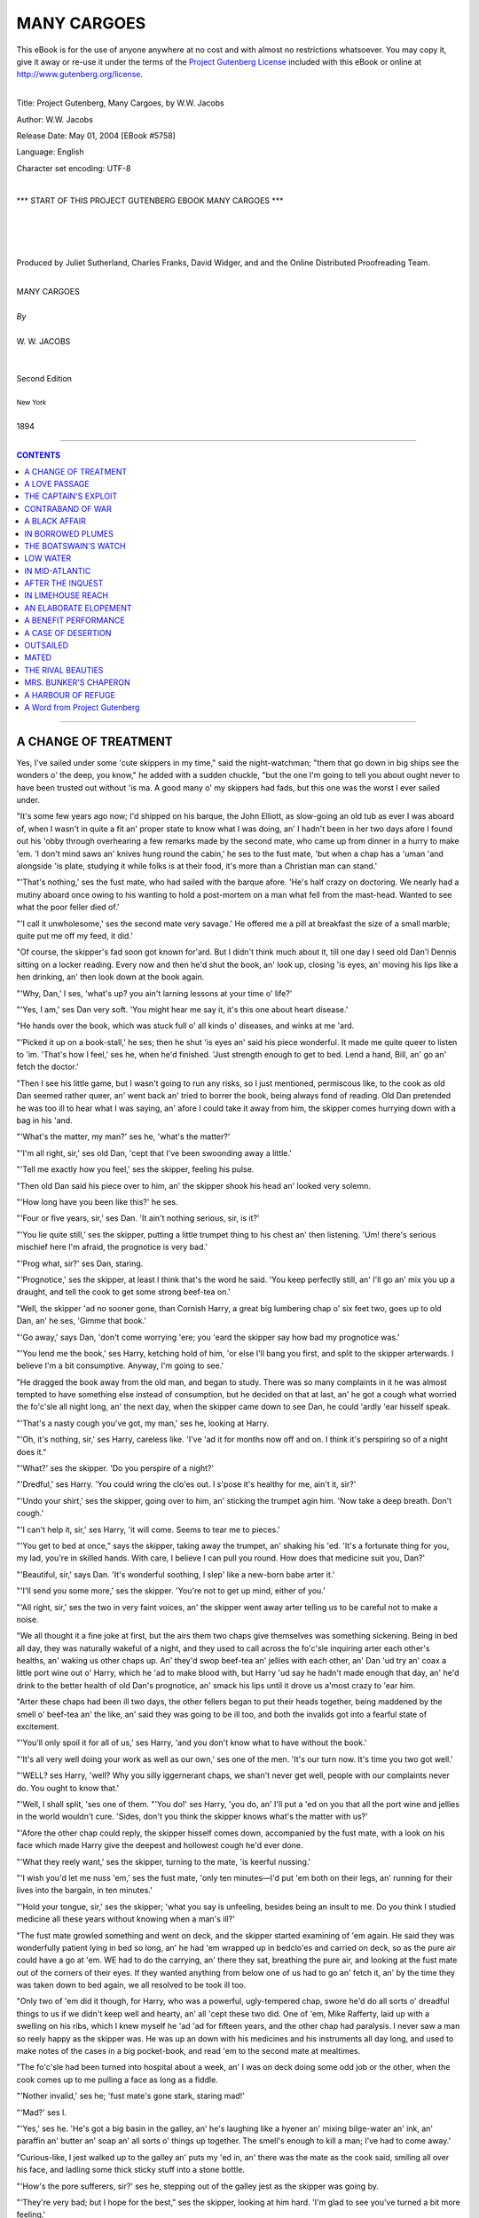 .. -*- encoding: utf-8 -*-

.. meta::
   :PG.Id: 5758
   :PG.Title: Many Cargoes
   :PG.Released: 2004-05-01
   :PG.Rights: Public Domain
   :PG.Producer: Juliet Sutherland, Charles Franks, David Widger,
   :PG.Producer: and the Online Distributed Proofreading Team
   :DC.Creator: W.W. Jacobs
   :DC.Title: Project Gutenberg, Many Cargoes, by W.W. Jacobs
   :DC.Language: en
   :DC.Created: 1894



.. role:: large
   :class: large

.. role:: small
   :class: small

.. role:: xl
   :class: x-large

.. role:: small-caps
     :class: small-caps

.. style:: subtitle
   :class: center

.. role:: xx-large
   :class: xx-large

.. role:: x-large
   :class: x-large

.. role:: largeit
   :class: large italics

.. role:: smallit
   :class: small italics

.. role:: xlarge-bold
   :class: x-large bold




============
MANY CARGOES
============

.. _pg-header:

.. container:: pgheader language-en

   .. style:: paragraph
      :class: noindent

   This eBook is for the use of anyone anywhere at no cost and with
   almost no restrictions whatsoever. You may copy it, give it away or
   re-use it under the terms of the `Project Gutenberg License`_
   included with this eBook or online at
   http://www.gutenberg.org/license.

   

   |

   .. _pg-machine-header:

   .. container::

      Title: Project Gutenberg, Many Cargoes, by W.W. Jacobs
      
      Author: W.W. Jacobs
      
      Release Date: May 01, 2004 [EBook #5758]
      
      Language: English
      
      Character set encoding: UTF-8

      |

      .. _pg-start-line:

      \*\*\* START OF THIS PROJECT GUTENBERG EBOOK MANY CARGOES \*\*\*

   |
   |
   |
   |

   .. _pg-produced-by:

   .. container::

      Produced by Juliet Sutherland, Charles Franks, David Widger, and and the Online Distributed Proofreading Team.

      |

      


.. class:: center

   | :xlarge-bold:`MANY CARGOES`
   |
   | `By`
   |
   | :large:`W. W. JACOBS`
   |
   |
   | :small-caps:`Second Edition`
   |
   | :smallit:`New York`
   |
   | :small-caps:`1894`




----

.. contents:: CONTENTS
   :depth: 1
   :backlinks: entry

----





A CHANGE OF TREATMENT
=====================

.. clearpage::

.. dropcap:: Y Yes, I've sailed under some
   :lines: 4
   :indents: -1.25em 0.5em

Yes, I've sailed under some 'cute skippers in my time," said the night-watchman; "them that go down in big ships see the wonders o' the deep, you know," he added with a sudden chuckle, "but the one I'm going to tell you about ought never to have been trusted out without 'is ma. A good many o' my skippers had fads, but this one was the worst I ever sailed under.

"It's some few years ago now; I'd shipped on his barque, the John Elliott, as slow-going an old tub as ever I was aboard of, when I wasn't in quite a fit an' proper state to know what I was doing, an' I hadn't been in her two days afore I found out his 'obby through overhearing a few remarks made by the second mate, who came up from dinner in a hurry to make 'em. 'I don't mind saws an' knives hung round the cabin,' he ses to the fust mate, 'but when a chap has a 'uman 'and alongside 'is plate, studying it while folks is at their food, it's more than a Christian man can stand.'

"'That's nothing,' ses the fust mate, who had sailed with the barque afore. 'He's half crazy on doctoring. We nearly had a mutiny aboard once owing to his wanting to hold a post-mortem on a man what fell from the mast-head. Wanted to see what the poor feller died of.'

"'I call it unwholesome,' ses the second mate very savage.' He offered me a pill at breakfast the size of a small marble; quite put me off my feed, it did.'

"Of course, the skipper's fad soon got known for'ard. But I didn't think much about it, till one day I seed old Dan'l Dennis sitting on a locker reading. Every now and then he'd shut the book, an' look up, closing 'is eyes, an' moving his lips like a hen drinking, an' then look down at the book again.

"'Why, Dan,' I ses, 'what's up? you ain't larning lessons at your time o' life?'

"'Yes, I am,' ses Dan very soft. 'You might hear me say it, it's this one about heart disease.'

"He hands over the book, which was stuck full o' all kinds o' diseases, and winks at me 'ard.

"'Picked it up on a book-stall,' he ses; then he shut 'is eyes an' said his piece wonderful. It made me quite queer to listen to 'im. 'That's how I feel,' ses he, when he'd finished. 'Just strength enough to get to bed. Lend a hand, Bill, an' go an' fetch the doctor.'

"Then I see his little game, but I wasn't going to run any risks, so I just mentioned, permiscous like, to the cook as old Dan seemed rather queer, an' went back an' tried to borrer the book, being always fond of reading. Old Dan pretended he was too ill to hear what I was saying, an' afore I could take it away from him, the skipper comes hurrying down with a bag in his 'and.

"'What's the matter, my man?' ses he, 'what's the matter?'

"'I'm all right, sir,' ses old Dan, 'cept that I've been swoonding away a little.'

"'Tell me exactly how you feel,' ses the skipper, feeling his pulse.

"Then old Dan said his piece over to him, an' the skipper shook his head an' looked very solemn.

"'How long have you been like this?' he ses.

"'Four or five years, sir,' ses Dan. 'It ain't nothing serious, sir, is it?'

"'You lie quite still,' ses the skipper, putting a little trumpet thing to his chest an' then listening. 'Um! there's serious mischief here I'm afraid, the prognotice is very bad.'

"'Prog what, sir?' ses Dan, staring.

"'Prognotice,' ses the skipper, at least I think that's the word he said. 'You keep perfectly still, an' I'll go an' mix you up a draught, and tell the cook to get some strong beef-tea on.'

"Well, the skipper 'ad no sooner gone, than Cornish Harry, a great big lumbering chap o' six feet two, goes up to old Dan, an' he ses, 'Gimme that book.'

"'Go away,' says Dan, 'don't come worrying 'ere; you 'eard the skipper say how bad my prognotice was.'

"'You lend me the book,' ses Harry, ketching hold of him, 'or else I'll bang you first, and split to the skipper arterwards. I believe I'm a bit consumptive. Anyway, I'm going to see.'

"He dragged the book away from the old man, and began to study. There was so many complaints in it he was almost tempted to have something else instead of consumption, but he decided on that at last, an' he got a cough what worried the fo'c'sle all night long, an' the next day, when the skipper came down to see Dan, he could 'ardly 'ear hisself speak.

"'That's a nasty cough you've got, my man,' ses he, looking at Harry.

"'Oh, it's nothing, sir,' ses Harry, careless like. 'I've 'ad it for months now off and on. I think it's perspiring so of a night does it."

"'What?' ses the skipper. 'Do you perspire of a night?'

"'Dredful,' ses Harry. 'You could wring the clo'es out. I s'pose it's healthy for me, ain't it, sir?'

"'Undo your shirt,' ses the skipper, going over to him, an' sticking the trumpet agin him. 'Now take a deep breath. Don't cough.'

"'I can't help it, sir,' ses Harry, 'it will come. Seems to tear me to pieces.'

"'You get to bed at once," says the skipper, taking away the trumpet, an' shaking his 'ed. 'It's a fortunate thing for you, my lad, you're in skilled hands. With care, I believe I can pull you round. How does that medicine suit you, Dan?'

"'Beautiful, sir,' says Dan. 'It's wonderful soothing, I slep' like a new-born babe arter it.'

"'I'll send you some more,' ses the skipper. 'You're not to get up mind, either of you.'

"'All right, sir,' ses the two in very faint voices, an' the skipper went away arter telling us to be careful not to make a noise.

"We all thought it a fine joke at first, but the airs them two chaps give themselves was something sickening. Being in bed all day, they was naturally wakeful of a night, and they used to call across the fo'c'sle inquiring arter each other's healths, an' waking us other chaps up. An' they'd swop beef-tea an' jellies with each other, an' Dan 'ud try an' coax a little port wine out o' Harry, which he 'ad to make blood with, but Harry 'ud say he hadn't made enough that day, an' he'd drink to the better health of old Dan's prognotice, an' smack his lips until it drove us a'most crazy to 'ear him.

"Arter these chaps had been ill two days, the other fellers began to put their heads together, being maddened by the smell o' beef-tea an' the like, an' said they was going to be ill too, and both the invalids got into a fearful state of excitement.

"'You'll only spoil it for all of us,' ses Harry, 'and you don't know what to have without the book.'

"'It's all very well doing your work as well as our own,' ses one of the men. 'It's our turn now. It's time you two got well.'

"'WELL? ses Harry, 'well? Why you silly iggernerant chaps, we shan't never get well, people with our complaints never do. You ought to know that.'

"'Well, I shall split, 'ses one of them. "'You do!' ses Harry, 'you do, an' I'll put a 'ed on you that all the port wine and jellies in the world wouldn't cure. 'Sides, don't you think the skipper knows what's the matter with us?'

"'Afore the other chap could reply, the skipper hisself comes down, accompanied by the fust mate, with a look on his face which made Harry give the deepest and hollowest cough he'd ever done.

"'What they reely want,' ses the skipper, turning to the mate, 'is keerful nussing.'

"'I wish you'd let me nuss 'em,' ses the fust mate, 'only ten minutes—I'd put 'em both on their legs, an' running for their lives into the bargain, in ten minutes.'

"'Hold your tongue, sir,' ses the skipper; 'what you say is unfeeling, besides being an insult to me. Do you think I studied medicine all these years without knowing when a man's ill?'

"The fust mate growled something and went on deck, and the skipper started examining of 'em again. He said they was wonderfully patient lying in bed so long, an' he had 'em wrapped up in bedclo'es and carried on deck, so as the pure air could have a go at 'em. WE had to do the carrying, an' there they sat, breathing the pure air, and looking at the fust mate out of the corners of their eyes. If they wanted anything from below one of us had to go an' fetch it, an' by the time they was taken down to bed again, we all resolved to be took ill too.

"Only two of 'em did it though, for Harry, who was a powerful, ugly-tempered chap, swore he'd do all sorts o' dreadful things to us if we didn't keep well and hearty, an' all 'cept these two did. One of 'em, Mike Rafferty, laid up with a swelling on his ribs, which I knew myself he 'ad 'ad for fifteen years, and the other chap had paralysis. I never saw a man so reely happy as the skipper was. He was up an down with his medicines and his instruments all day long, and used to make notes of the cases in a big pocket-book, and read 'em to the second mate at mealtimes.

"The fo'c'sle had been turned into hospital about a week, an' I was on deck doing some odd job or the other, when the cook comes up to me pulling a face as long as a fiddle.

"'Nother invalid,' ses he; 'fust mate's gone stark, staring mad!'

"'Mad?' ses I.

"'Yes,' ses he. 'He's got a big basin in the galley, an' he's laughing like a hyener an' mixing bilge-water an' ink, an' paraffin an' butter an' soap an' all sorts o' things up together. The smell's enough to kill a man; I've had to come away.'

"Curious-like, I jest walked up to the galley an' puts my 'ed in, an' there was the mate as the cook said, smiling all over his face, and ladling some thick sticky stuff into a stone bottle.

"'How's the pore sufferers, sir?' ses he, stepping out of the galley jest as the skipper was going by.

"'They're very bad; but I hope for the best," ses the skipper, looking at him hard. 'I'm glad to see you've turned a bit more feeling.'

"'Yes, sir,' ses the mate. 'I didn't think so at fust, but I can see now them chaps is all very ill. You'll s'cuse me saying it, but I don't quite approve of your treatment.'

"I thought the skipper would ha' bust.

"'My treatment?' ses he. 'My treatment? What do you know about it?'

"'You're treating 'em wrong, sir,' ses the mate. 'I have here' (patting the jar) 'a remedy which 'ud cure them all if you'd only let me try it.'

"'Pooh!' ses the skipper. 'One medicine cure all diseases! The old story. What is it? Where'd you get it from?' ses he.

"'I brought the ingredients aboard with me,' ses the mate. 'It's a wonderful medicine discovered by my grandmother, an' if I might only try it I'd thoroughly cure them pore chaps.'

"'Rubbish!' ses the skipper.

"'Very well, sir,' ses the mate, shrugging his shoulders. 'O' course, if you won't let me you won't. Still I tell you, if you'd let me try I'd cure 'em all in two days. That's a fair challenge.'

"Well, they talked, and talked, and talked, until at last the skipper give way and went down below with the mate, and told the chaps they was to take the new medicine for two days, jest to prove the mate was wrong.

"'Let pore old Dan try it first, sir,' ses Harry, starting up, an' sniffing as the mate took the cork out; 'he's been awful bad since you've been away.'

"'Harry's worse than I am, sir,' ses Dan; 'it's only his kind heart that makes him say that.'

"'It don't matter which is fust,' ses the mate, filling a tablespoon with it, 'there's plenty for all. Now, Harry.'

"'Take it,' ses the skipper.

"Harry took it, an' the fuss he made you'd ha' thought he was swallering a football. It stuck all round his mouth, and he carried on so dredful that the other invalids was half sick afore it came to them.

"By the time the other three 'ad 'ad theirs it was as good as a pantermime, an' the mate corked the bottle up, and went an' sat down on a locker while they tried to rinse their mouths out with the luxuries which had been given 'em.

"'How do you feel?' ses the skipper.

"'I'm dying,' ses Dan.

"'So'm I,' ses Harry; 'I b'leeve the mate's pisoned us."

"The skipper looks over at the mate very stern an' shakes his 'ed slowly.

"'It's all right,' ses the mate. 'It's always like that the first dozen or so doses.'

"'Dozen or so doses!' ses old Dan, in a far-away voice.

"'It has to be taken every twenty minutes,' ses the mate, pulling out his pipe and lighting it; an' the four men groaned all together.

"'I can't allow it,' ses the skipper, 'I can't allow it. Men's lives mustn't be sacrificed for an experiment.'

"''T ain't a experiment,' ses the mate very indignant, 'it's an old family medicine.'

"'Well, they shan't have any more,' ses the skipper firmly.

"'Look here,' ses the mate. 'If I kill any one o' these men I'll give you twenty pound. Honour bright, I will.'

"'Make it twenty-five,' ses the skipper, considering.

"'Very good,' ses the mate. 'Twenty-five; I can't say no fairer than that, can I? It's about time for another dose now.'

"He gave 'em another tablespoonful all round as the skipper left, an' the chaps what wasn't invalids nearly bust with joy. He wouldn't let 'em have anything to take the taste out, 'cos he said it didn't give the medicine a chance, an' he told us other chaps to remove the temptation, an' you bet we did.

"After the fifth dose, the invalids began to get desperate, an' when they heard they'd got to be woke up every twenty minutes through the night to take the stuff, they sort o' give up. Old Dan said he felt a gentle glow stealing over him and strengthening him, and Harry said that it felt like a healing balm to his lungs. All of 'em agreed it was a wonderful sort o' medicine, an' arter the sixth dose the man with paralysis dashed up on deck, and ran up the rigging like a cat. He sat there for hours spitting, an' swore he'd brain anybody who interrupted him, an' arter a little while Mike Rafferty went up and j'ined him, an' it the fust mate's ears didn't burn by reason of the things them two pore sufferers said about 'im, they ought to.

"They was all doing full work next day, an' though, o'course, the skipper saw how he'd been done, he didn't allude to it. Not in words, that is; but when a man tries to make four chaps do the work of eight, an' hits 'em when they don't, it's a easy job to see where the shoe pinches."





A LOVE PASSAGE
==============

.. clearpage::

.. dropcap:: T The mate was leaning
   :lines: 4
   :indents: -1.25em 0.5em

The mate was leaning against the side of the schooner, idly watching a few red-coated linesmen lounging on the Tower Quay. Careful mariners were getting out their side-lights, and careless lightermen were progressing by easy bumps from craft to craft on their way up the river. A tug, half burying itself in its own swell, rushed panting by, and a faint scream came from aboard an approaching skiff as it tossed in the wash.

"JESSICA ahoy!" bawled a voice from the skiff as she came rapidly alongside.

The mate, roused from his reverie, mechanically caught the line and made it fast, moving with alacrity as he saw that the captain's daughter was one of the occupants. Before he had got over his surprise she was on deck with her boxes, and the captain was paying off the watermen.

"You've seen my daughter Hetty afore, haven't you?" said the skipper. "She's coming with us this trip. You'd better go down and make up her bed, Jack, in that spare bunk."

"Ay, ay," said the mate dutifully, moving off.

"Thank you, I'll do it myself," said the scandalised Hetty, stepping forward hastily.

"As you please," said the skipper, leading the way below. "Let's have a light on, Jack."

The mate struck a match on his boot, and lit the lamp.

"There's a few things in there'll want moving," said the skipper, as he opened the door. "I don't know where we're to keep the onions now, Jack."

"We'll find a place for 'em," said the mate confidently, as he drew out a sack and placed it on the table.

"I'm not going to sleep in there," said the visitor decidedly, as she peered in. "Ugh! there's a beetle. Ugh!"

"It's quite dead," said the mate reassuringly. "I've never seen a live beetle on this ship."

"I want to go home," said the girl. "You've no business to make me come when I don't want to."

"You should behave yourself then," said her father magisterially. "What about sheets, Jack; and pillers?"

The mate sat on the table, and, grasping his chin, pondered. Then as his gaze fell upon the pretty, indignant face of the passenger, he lost the thread of his ideas.

"She'll have to have some o' my things for the present," said the skipper.

"Why not," said the mate, looking up again—"why not let her have your state-room?"

"'Cos I want it myself," replied the other calmly.

The mate blushed for him, and, the girl leaving them to arrange matters as they pleased, the two men, by borrowing here and contriving there, made up the bunk. The girl was standing by the galley when they went on deck again, an object of curious and respectful admiration to the crew, who had come on board in the meantime. She stayed on deck until the air began to blow fresher in the wider reaches, and then, with a brief good-night to her father, retired below.

"She made up her mind to come with us rather suddenly, didn't she?" inquired the mate after she had gone.

"She didn't make up her mind at all," said the skipper; "we did it for her, me an' the missus. It's a plan on our part."

"Wants strengthening?" said the mate suggestively.

"Well, the fact is," said the skipper, "it's like this, Jack; there's a friend o' mine, a provision dealer in a large way o' business, wants to marry my girl, and me an' the missus want him to marry her, so, o' course, she wants to marry someone else. Me an' 'er mother we put our 'eads together and decided for her to come away. When she's at 'ome, instead o' being out with Towson, direckly her mother's back's turned she's out with that young sprig of a clerk."

"Nice-looking young feller, I s'pose?" said the mate somewhat anxiously.

"Not a bit of it," said the other firmly. "Looks as though he had never had a good meal in his life. Now my friend Towson, he's all right; he's a man of about my own figger."

"She'll marry the clerk," said the mate, with conviction.

"I'll bet you she don't," said the skipper. "I'm an artful man, Jack, an' I, generally speaking, get my own way. I couldn't live with my missus peaceable if it wasn't for management."

The mate smiled safely in the darkness, the skipper's management consisting chiefly of slavish obedience.

"I've got a cabinet fortygraph of him for the cabin mantel-piece, Jack," continued the wily father. "He gave it to me o' purpose. She'll see that when she won't see the clerk, an' by-and-bye she'll fall into our way of thinking. Anyway, she's going to stay here till she does."

"You know your way about, cap'n," said the mate, in pretended admiration.

The skipper laid his finger on his nose, and winked at the mainmast. "There's few can show me the way, Jack," he answered softly; "very few. Now I want you to help me too; I want you to talk to her a great deal."

"Ay, ay," said the mate, winking at the mast in his turn.

"Admire the fortygraph on the mantel-piece," said the skipper.

"I will," said the other.

"Tell her about a lot o' young girls you know as married young middle-aged men, an' loved 'em more an' more every day of their lives," continued the skipper.

"Not another word," said the mate. "I know just what you want. She shan't marry the clerk if I can help it."

The other turned and gripped him warmly by the hand. "If ever you are a father your elf, Jack," he said with emotion, "I hope as how somebody'll stand by you as you're standing by me."

The mate was relieved the next day when he saw the portrait of Towson. He stroked his moustache, and felt that he gained in good looks every time he glanced at it.

Breakfast finished, the skipper, who had been on deck all night, retired to his bunk. The mate went on deck and took charge, watching with great interest the movements of the passenger as she peered into the galley and hotly assailed the cook's method of washing up.

"Don't you like the sea?" he inquired politely, as she came and sat on the cabin skylight.

Miss Alsen shook her head dismally. "I've got to it," she remarked.

"Your father was saying something to me about it," said the mate guardedly.

"Did he tell the cook and the cabin boy too?" inquired Miss Alsen, flushing somewhat. "What did he tell you?"

"Told me about a man named Towson," said the mate, becoming intent on the sails, "and—another fellow."

"I took a little notice of HIM just to spoil the other," said the girl, "not that I cared for him. I can't understand a girl caring for any man. Great, clumsy, ugly things."

"You don't like him then?" said the mate.

"Of course not," said the girl, tossing her head.

"And yet they 've sent you to sea to get out of his way," said the mate meditatively. "Well, the best thing you can do"—His hardihood failed him at the pitch.

"Go on," said the girl.

"Well, it's this way," said the mate, coughing; "they've sent you to sea to get you out of this fellow's way, so if you fall in love with somebody on the ship they'll send you home again."

"So they will," said the girl eagerly. "I'll pretend to fall in love with that nice-looking sailor you call Harry. What a lark!"

"I shouldn't do that," said the mate gravely.

"Why not?" said the girl.

"'Tisn't discipline," said the mate very firmly; "it wouldn't do at all. He's before the mast."

"Oh, I see," remarked Miss Alsen, smiling scornfully.

"I only mean pretend, of course," said the mate, colouring. "Just to oblige you."

"Of course," said the girl calmly. "Well, how are we to be in love?"

The mate flushed darkly. "I don't know much about such things," he said at length; "but we'll have to look at each other, and all that sort of thing, you know."

"I don't mind that," said the girl.

"Then we'll get on by degrees," said the other. "I expect we shall both find it come easier after a time."

"Anything to get home again," said the girl, rising and walking slowly away.

The mate began his part of the love-making at once, and, fixing a gaze of concentrated love on the object of his regard, nearly ran down a smack. As he had prognosticated, it came easy to him, and other well-marked symptoms, such as loss of appetite and a partiality for bright colours, developed during the day. Between breakfast and tea he washed five times, and raised the ire of the skipper to a dangerous pitch by using the ship's butter to remove tar from his fingers.

By ten o'clock that night he was far advanced in a profound melancholy. All the looking had been on his side, and, as he stood at the wheel keeping the schooner to her course, he felt a fellow-feeling for the hapless Towson, His meditations were interrupted by a slight figure which emerged from the companion, and, after a moment's hesitation, came and took its old seat on the skylight.

"Calm and peaceful up here, isn't it?" said he, after waiting some time for her to speak. "Stars are very bright to-night."

"Don't talk to me," said Miss Alsen snappishly.

"Why doesn't this nasty little ship keep still? I believe it's you making her jump about like this."

"Me?" said the mate in amazement.

"Yes, with that wheel."

"I can assure you "—began the mate.

"Yes, I knew you'd say so," said the girl.

"Come and steer yourself," said the mate; "then you'll see."

Much to his surprise she came, and, leaning limply against the wheel, put her little hands on the spokes, while the mate explained the mysteries of the compass. As he warmed with his subject he ventured to put his hands on the same spokes, and, gradually becoming more venturesome, boldly supported her with his arm every time the schooner gave a lurch.

"Thank you," said Miss Alsen, coldly extricating herself, as the male fancied another lurch was coming. "Good-night."

She retired to the cabin as a dark figure, which was manfully knuckling the last remnant of sleep from its eyelids, stood before the mate, chuckling softly.

"Clear night," said the seaman, as he took the wheel in his great paws.

"Beastly," said the mate absently, and, stifling a sigh, went below and turned in.

He lay awake for a few minutes, and then, well satisfied with the day's proceedings, turned over and fell asleep. He was pleased to discover, when he awoke, that the slight roll of the night before had disappeared, and that there was hardly any motion on the schooner. The passenger herself was already at the breakfast-table.

"Cap'n's on deck, I s'pose?" said the mate, preparing to resume negotiations where they were broken off the night before. "I hope you feel better than you did last night."

"Yes, thank you," said she.

"You'll make a good sailor in time," said the mate.

"I hope not," said Miss Alsen, who thought it time to quell a gleam of peculiar tenderness plainly apparent in the mate's eyes. "I shouldn't like to be a sailor even if I were a man."

"Why not?" inquired the other.

"I don't know," said the girl meditatively; "but sailors are generally such scrubby little men, aren't they?"

"SCUBBY?" repeated the mate, in a dazed voice.

"I'd sooner be a soldier," she continued; "I like soldiers—they're so manly. I wish there was one here now."

"What for?" inquired the mate, in the manner of a sulky schoolboy.

"If there was a man like that here now," said Miss Alsen thoughtfully, "I'd dare him to mustard old Towson's nose."

"Do what?" inquired the astonished mate.

"Mustard old Towson's nose," said Miss Alsen, glancing lightly from the cruet-stand to the portrait.

The infatuated man hesitated a moment, and then, reaching over to the cruet, took out the spoon, and with a pale, determined face, indignantly daubed the classic features of the provision dealer. His indignation was not lessened by the behaviour of the temptress, who, instead of fawning upon him for his bravery, crammed her handkerchief to her mouth and giggled foolishly.

"Where's father," she said suddenly, as a step sounded above. "Oh, you will get it!"

She rose from her seat, and, standing aside to let her father pass, went on deck. The skipper sank on to a locker, and, raising the tea-pot, poured himself out a cup of tea, which he afterwards decanted into a saucer. He had just raised it to his lips, when he saw something over the rim of it which made him put it down again untasted, and stare blankly at the mantel-piece.

"Who the—what the—who the devil's done this?" he inquired in a strangulated voice, as he rose and regarded the portrait.

"I did," said the mate.

"You did?" roared the other. "You? What for?"

"I don't know," said the mate awkwardly. "Something seemed to come over me all of a sudden, and I felt as though I MUST do it."

"But what for? Where's the sense of it?" said the skipper.

The mate shook his head sheepishly.

"But what did you want to do such a monkey-trick FOR?" roared the skipper.

"I don't know," said the mate doggedly; "but it's done, ain't it? and it's no good talking about it."

The skipper looked at him in wrathful perplexity. "You'd better have advice when we get to port, Jack," he said at length; "the last few weeks I've noticed you've been a bit strange in your manner. You go an' show that 'ed of yours to a doctor."

The mate grunted, and went on deck for sympathy, but, finding Miss Alsen in a mood far removed from sentiment, and not at all grateful, drew off whistling. Matters were in this state when the skipper appeared, wiping his mouth.

"I've put another portrait on the mantel-piece, Jack," he said menacingly; "it's the only other one I've got, an' I wish you to understand that if that only smells mustard, there'll be such a row in this 'ere ship that you won't be able to 'ear yourself speak for the noise."

He moved off with dignity as his daughter, who had overheard the remark, came sidling up to the mate and smiled on him agreeably.

"He's put another portrait there," she said softly.

"You'll find the mustard-pot in the cruet," said the mate coldly.

Miss Alsen turned and watched her father as he went forward, and then, to the mate's surprise, went below without another word. A prey to curiosity, but too proud to make any overture, he compromised matters by going and standing near the companion.

"Mate!" said a stealthy whisper at the foot of the ladder.

The mate gazed calmly out to sea.

"Jack!" said the girl again, in a lower whisper than before.

The mate went hot all over, and at once descended. He found Miss Alsen, her eyes sparkling, with the mustard-pot in her left hand and the spoon in her right, executing a war-dance in front of the second portrait.

"Don't do it," said the mate, in alarm.

"Why not?" she inquired, going within an inch of it.

"He'll think it's me," said the mate.

"That's why I called you down here," said she; "you don't think I wanted you, do you?"

"You put that spoon down," said the mate, who was by no means desirous of another interview with the skipper.

"Shan't!" said Miss Alsen.

The mate sprang at her, but she dodged round the table. He leaned over, and, catching her by the left arm, drew her towards him; then, with her flushed, laughing face close to his, he forgot everything else, and kissed her.

"Oh!" said Hetty indignantly.

"Will you give it to me now?" said the mate, trembling at his boldness.

"Take it," said she. She leaned across the table, and, as the mate advanced, dabbed viciously at him with the spoon. Then she suddenly dropped both articles on the table and moved away, as the mate, startled by a footstep at the door, turned a flushed visage, ornamented with three streaks of mustard, on to the dumbfounded skipper.

"Sakes alive!" said that astonished mariner, as soon as he could speak; "if he ain't a-mustarding his own face now—I never 'card of such a thing in all my life. Don't go near 'im, Hetty. Jack!"

"Well," said the mate, wiping his smarting face with his handkerchief.

"You've never been took like this before?" queried the skipper anxiously.

"O'course not," said the mortified mate.

"Don't you say o'course not to me," said the other warmly, "after behaving like this. A straight weskit's what you want. I'll go an' see old Ben about it. He's got an uncle in a 'sylum. You come up too, my girl."

He went in search of Ben, oblivious of the fact that his daughter, instead of following him, came no farther than the door, where she stood and regarded her victim compassionately.

"I'm so sorry," she said "Does it smart?"

"A little," said the mate; "don't you trouble about me."

"You see what you get for behaving badly," said Miss Alsen judicially.

"It's worth it," said the mate, brightening.

"I'm afraid it'll blister," said she. She crossed over to him, and putting her head on one side, eyed the traces wisely. "Three marks," she said.

"I only had one," suggested the mate.

"One what?" enquired Hetty.

"Those," said the mate.

In full view of the horrified skipper, who was cautiously peeping at the supposed lunatic through the skylight, he kissed her again.

"You can go away, Ben," said the skipper huskily to the expert. "D'ye hear, you can go AWAY, and not a word about this, mind."

The expert went away grumbling, and the father, after another glance, which showed him his daughter nestling comfortably on the mate's right shoulder, stole away and brooded darkly over this crowning complication. An ordinary man would have run down and interrupted them; the master of the Jessica thought he could attain his ends more certainly by diplomacy, and so careful was his demeanour that the couple in the cabin had no idea that they had been observed—the mate listening calmly to a lecture on incipient idiocy which the skipper thought it advisable to bestow.

Until the mid-day meal on the day following he made no sign. If anything he was even more affable than usual, though his wrath rose at the glances which were being exchanged across the table.

"By the way, Jack," he said at length, "what's become of Kitty Loney?"

"Who?" inquired the mate. "Who's Kitty Loney?"

It was now the skipper's turn to stare, and he did it admirably.

"Kitty Loney," he said in surprise, "the little girl you are going to marry."

"Who are you getting at?" said the mate, going scarlet as he met the gaze opposite.

"I don't know what you mean," said the skipper with dignity. "I'm allooding to Kitty Loney, the little girl in the red hat and white feathers you introduced to me as your future."

The mate sank back in his seat, and regarded him with open-mouthed, horrified astonishment.

"You don't mean to say you've chucked 'er," pursued the heartless skipper, "after getting an advance from me to buy the ring with, too? Didn't you buy the ring with the money?"

"No," said the mate, "I—oh, no—of course—what on earth are you talking about?"

The skipper rose from his seat and regarded him sorrowfully but severely. "I'm sorry, Jack," he said stiffly, "if I've said anything to annoy you, or anyway hurt your feelings. O' course it's your business, not mine. P'raps you'll say you never heard o' Kitty Loney?"

"I do say so," said the bewildered mate; "I do say so."

The skipper eyed him sternly, and without another word left the cabin. "If she's like her mother," he said to himself, chuckling as he went up the companion-ladder, "I think that'll do."

There was an awkward pause after his departure. "I'm sure I don't know what you must think of me," said the mate at length, "but I don't know what your father's talking about."

"I don't think anything," said Hetty calmly. "Pass the potatoes, please."

"I suppose it's a joke of his," said the mate, complying.

"And the salt," said she; "thank you."

"But you don't believe it?" said the mate pathetically.

"Oh, don't be silly," said the girl calmly. "What does it matter whether I do or not?"

"It matters a great deal," said the mate gloomily. "It's life or death to me."

"Oh, nonsense," said Hetty. "She won't know of your foolishness. I won't tell her."

"I tell you," said the mate desperately, "there never was a Kitty Loney. What do you think of that?"

"I think you are very mean," said the girl scornfully; "don't talk to me any more, please."

"Just as you like," said the mate, beginning to lose his temper.

He pushed his plate from him and departed, while the girl, angry and resentful, put the potatoes back as being too floury for consumption in the circumstances.

For the remainder of the passage she treated him with a politeness and good humour through which he strove in vain to break. To her surprise her father made no objection, at the end of the voyage, when she coaxingly suggested going back by train; and the mate, as they sat at dummy-whist on the evening before her departure, tried in vain to discuss the journey in an unconcerned fashion.

"It'll be a long journey," said Hetty, who still liked him well enough to make him smart a bit, "What's trumps?"

"You'll be all right," said her father. "Spades."

He won for the third time that evening, and, feeling wonderfully well satisfied with the way in which he had played his cards generally, could not resist another gibe at the crestfallen mate.

"You'll have to give up playing cards and all that sort o' thing when you're married, Jack," said he.

"Ay, ay," said the mate recklessly, "Kitty don't like cards."

"I thought there was no Kitty," said the girl, looking up, scornfully.

"She don't like cards," repeated the mate. "Lord, what a spree we had. Cap'n, when we went to the Crystal Palace with her that night."

"Ay, that we did," said the skipper.

"Remember the roundabouts?" said the mate.

"I do," said the skipper merrily. "I'll never forget 'em."

"You and that friend of hers, Bessie Watson, lord how you did go on!" continued the mate, in a sort of ecstasy. The skipper stiffened suddenly in his chair. "What on earth are you talking about?" he inquired gruffly.

"Bessie Watson," said the mate, in tones of innocent surprise. "Little girl in a blue hat with white feathers, and a blue frock, that came with us."

"You're drunk," said the skipper, grinding his teeth, as he saw the trap into which he had walked.

"Don't you remember when you two got lost, an' me and Kitty were looking all over the place for you?" demanded the mate, still in the same tones of pleasant reminiscence.

He caught Hetty's eye, and noticed with a thrill that it beamed with soft and respectful admiration.

"You've been drinking," repeated the skipper, breathing hard. "How dare you talk like that afore my daughter?"

"It's only right I should know," said Hetty, drawing herself up. "I wonder what mother'll say to it all?"

"You say anything to your mother if you dare," said the now maddened skipper. "You know what she is. It's all the mate's nonsense."

"I'm very sorry, cap'n," said the mate, "if I've said anything to annoy you, or anyway hurt your feelings. O' course it's your business, not mine. Perhaps you'll say you never heard o' Bessie Watson?"

"Mother shall hear of her," said Hetty, while her helpless sire was struggling for breath.

"Perhaps you'll tell us who this Bessie Watson is, and where she lives?" he said at length.

"She lives with Kitty Loney," said the mate simply.

The skipper rose, and his demeanour was so alarming that Hetty shrank instinctively to the mate for protection. In full view of his captain, the mate placed his arm about her waist, and in this position they confronted each other for some time in silence. Then Hetty looked up and spoke.

"I'm going home by water," she said briefly.





THE CAPTAIN'S EXPLOIT
=====================

.. clearpage::

.. dropcap:: I It was a wet, dreary
   :lines: 4
   :indents: -1.25em 0.5em

It was a wet, dreary night in that cheerless part of the great metropolis known as Wapping. The rain, which had been falling heavily for hours, still fell steadily on to the sloppy pavements and roads, and joining forces in the gutter, rushed impetuously to the nearest sewer. The two or three streets which had wedged themselves in between the docks and the river, and which, as a matter of fact, really comprise the beginning and end of Wapping, were deserted, except for a belated van crashing over the granite roads, or the chance form of a dock-labourer plodding doggedly along, with head bent in distaste for the rain, and hands sunk in trouser-pockets.

"Beastly night," said Captain Bing, as he rolled out of the private bar of the "Sailor's Friend," and, ignoring the presence of the step, took a little hurried run across the pavement. "Not fit for a dog to be out in."

He kicked, as he spoke, at a shivering cur which was looking in at the crack of the bar-door, with a hazy view of calling its attention to the matter, and then, pulling up the collar of his rough pea-jacket, stepped boldly out into the rain. Three or four minutes' walk, or rather roll, brought him to a dark narrow passage, which ran between two houses to the water-side. By a slight tack to starboard at a critical moment he struck the channel safely, and followed it until it ended in a flight of old stone steps, half of which were under water.

"Where for?" inquired a man, starting up from a small penthouse formed of rough pieces of board.

"Schooner in the tier, Smiling Jane," said the captain gruffly, as he stumbled clumsily into a boat and sat down in the stern. "Why don't you have better seats in this 'ere boat?"

"They're there, if you'll look for them," said the waterman; "and you'll find 'em easier sitting than that bucket."

"Why don't you put 'em where a man can see 'em?" inquired the captain, raising his voice a little.

The other opened his mouth to reply, but realising that it would lead to a long and utterly futile argument, contented himself with asking his fare to trim the boat better; and, pushing off from the steps, pulled strongly through the dark lumpy water. The tide was strong, so that they made but slow progress.

"When I was a young man," said the fare with severity, "I'd ha' pulled this boat across and back afore now."

"When you was a young man," said the man at the oars, who had a local reputation as a wit, "there wasn't no boats; they was all Noah's arks then."

"Stow your gab," said the captain, after a pause of deep thought.

The other, whose besetting sin was certainly not loquacity, ejected a thin stream of tobacco-juice over the side, spat on his hands, and continued his laborious work until a crowd of dark shapes, surmounted by a network of rigging, loomed up before them.

"Now, which is your little barge?" he inquired, tugging strongly to maintain his position against the fast-flowing tide.

"Smiling Jane" said his fare.

"Ah," said the waterman, "Smiling Jane, is it? You sit there, cap'n, an' I'll row round all their sterns while you strike matches and look at the names. We'll have quite a nice little evening."

"There she is," cried the captain, who was too muddled to notice the sarcasm; "there's the little beauty. Steady, my lad."

He reached out his hand as he spoke, and as the boat jarred violently against a small schooner, seized a rope which hung over the side, and, swaying to and fro, fumbled in his pocket for the fare.

"Steady, old boy," said the waterman affectionately. He had just received twopence-halfpenny and a shilling by mistake for threepence. "Easy up the side. You ain't such a pretty figger as you was when your old woman made such a bad bargain."

The captain paused in his climb, and poising himself on one foot, gingerly felt for his tormentor's head with the other Not finding it, he flung his leg over the bulwark, and gained the deck of the vessel as the boat swung round with the tide and disappeared in the darkness.

"All turned in," said the captain, gazing owlishly at the deserted deck. "Well, there's a good hour an' a half afore we start; I'll turn in too."

He walked slowly aft, and sliding back the companion-hatch, descended into a small evil-smelling cabin, and stood feeling in the darkness for the matches. They were not to be found, and, growling profanely, he felt his way to the state-room, and turned in all standing.

It was still dark when he awoke, and hanging over the edge of the bunk, cautiously felt for the floor with his feet, and having found it, stood thoughtfully scratching his head, which seemed to have swollen to abnormal proportions.

"Time they were getting under weigh," he said at length, and groping his way to the foot of the steps, he opened the door of what looked like a small pantry, but which was really the mate's boudoir.

"Jem," said the captain gruffly.

There was no reply, and jumping to the conclusion that he was above, the captain tumbled up the steps and gained the deck, which, as far as he could see, was in the same deserted condition as when he left it. Anxious to get some idea of the time, he staggered to the side and looked over. The tide was almost at the turn, and the steady clank, clank of neighbouring windlasses showed that other craft were just getting under weigh. A barge, its red light turning the water to blood, with a huge wall of dark sail, passed noiselessly by, the indistinct figure of a man leaning skilfully upon the tiller.

As these various signs of life and activity obtruded themselves upon the skipper of the Smiling Jane, his wrath rose higher and higher as he looked around the wet, deserted deck of his own little craft. Then he walked forward and thrust his head down the forecastle hatchway.

As he expected, there was a complete sleeping chorus below; the deep satisfied snoring of half-a-dozen seamen, who, regardless of the tide and their captain's feelings, were slumbering sweetly, in blissful ignorance of all that the Lancet might say upon the twin subjects of overcrowding and ventilation.

"Below there, you lazy thieves!" roared the captain; "tumble up, tumble up!"

The snores stopped. "Ay, ay!" said a sleepy voice. "What's the matter, master?"

"Matter!" repeated the other, choking violently. "Ain't you going to sail to-night?"

"To-night!" said another voice, in surprise. "Why, I thought we wasn't going to sail till Wen'sday."

Not trusting himself to reply, so careful was he of the morals of his men, the skipper went and leaned over the side and communed with the silent water. In an incredibly short space of time five or six dusky figures pattered up on to the deck, and a minute or two later the harsh clank of the windlass echoed far and wide.

The captain took the wheel. A fat and very sleepy seaman put up the side-lights, and the little schooner, detaching itself by the aid of boat-hooks and fenders from the neighbouring craft, moved slowly down with the tide. The men, in response to the captain's fervent orders, climbed aloft, and sail after sail was spread to the gentle breeze.

"Hi! you there," cried the captain to one of the men who stood near him, coiling up some loose line.

"Sir?" said the man.

"Where is the mate?" inquired the captain.

"Man with red whiskers and pimply nose?" said the man interrogatively.

"That's him to a hair," answered the other.

"Ain't seen him since he took me on at eleven," said the man. "How many new hands are there?"

"I b'leeve we're all fresh," was the reply. "I don't believe some of 'em have ever smelt salt water afore."

"The mate's been at it again," said the captain warmly, "that's what he has. He's done it afore and got left behind. Them what can't stand drink, my man, shouldn't take it, remember that."

"He said we wasn't going to sail till Wen'sday," remarked the man, who found the captain's attitude rather trying.

"He'll get sacked, that's what he'll get," said the captain warmly. "I shall report him as soon as I get ashore."

The subject exhausted, the seaman returned to his work, and the captain continued steering in moody silence.

Slowly, slowly darkness gave way to light. The different portions of the craft, instead of all being blurred into one, took upon themselves shape, and stood out wet and distinct in the cold grey of the breaking day. But the lighter it became, the harder the skipper stared and rubbed his eyes, and looked from the deck to the flat marshy shore, and from the shore back to the deck again.

"Here, come here," he cried, beckoning to one of the crew.

"Yessir," said the man, advancing.

"There's something in one of my eyes," faltered the skipper. "I can't see straight; everything seems mixed up. Now, speaking deliberate and without any hurry, which side o' the ship do you say the cook's galley's on?"

"Starboard," said the man promptly, eyeing him with astonishment.

"Starboard," repeated the other softly. "He says starboard, and that's what it seems to me. My lad, yesterday morning it was on the port side."

The seaman received this astounding communication with calmness, but, as a slight concession to appearances, said "Lor!"

"And the water-cask," said the skipper; "what colour is it?"

"Green," said the man.

"Not white?" inquired the skipper, leaning heavily upon the wheel.

"Whitish-green," said the man, who always believed in keeping in with his superior officers.

The captain swore at him.

By this time two or three of the crew who had over-heard part of the conversation had collected aft, and now stood in a small wondering knot before their strange captain.

"My lads," said the latter, moistening his dry lips with his tongue, "I name no names—I don't know 'em yet—and I cast no suspicions, but somebody has been painting up and altering this 'ere craft, and twisting things about until a man 'ud hardly know her. Now what's the little game?"

There was no answer, and the captain, who was seeing things clearer and clearer in the growing light, got paler and paler.

"I must be going crazy," he muttered. "Is this the SMILING JANE, or am I dreaming?"

"It ain't the SMILING JANE," said one of the seamen; "leastways," he added cautiously, "it wasn't when I came aboard."

"Not the SMILING JANE!" roared the skipper; "what is it, then?"

"Why, the MARY ANN," chorused the astonished crew.

"My lads," faltered the agonised captain after a long pause. "My lads—" He stopped and swallowed something in his throat. "I've been and brought away the wrong ship," he continued with an effort; "that's what I've done. I must have been bewitched."

"Well, who's having the little game now?" inquired a voice.

"Somebody else'll be sacked as well as the mate," said another.

"We must take her back," said the captain, raising his voice to drown these mutterings. "Stand by there!"

The bewildered crew went to their posts, the captain gave his orders in a voice which had never been so subdued and mellow since it broke at the age of fourteen, and the Mary Ann took in sail, and, dropping her anchor, waited patiently for the turning of the tide.


                    * * * * * * *

 The church bells in Wapping and Rotherhithe were just striking the hour of mid-day, though they were heard by few above the noisy din of workers on wharves and ships, as a short stout captain, and a mate with red whiskers and a pimply nose, stood up in a waterman's boat in the centre of the river, and gazed at each other in blank astonishment.

"She's gone, clean gone!" murmured the bewildered captain.

"Clean as a whistle," said the mate. "The new hands must ha' run away with her."

Then the bereaved captain raised his voice, and pronounced a pathetic and beautiful eulogy upon the departed vessel, somewhat marred by an appendix in which he consigned the new hands, their heirs, and descendants, to everlasting perdition.

"Ahoy!" said the waterman, who was getting tired of the business, addressing a grimy-looking seaman hanging meditatively over the side of a schooner. "Where's the Mary Ann?"

"Went away at half-past one this morning," was the reply.

"'Cos here's the cap'n an' the mate," said the waterman, indicating the forlorn couple with a bob of his head.

"My eyes!" said the man, "I s'pose the cook's in charge then. We was to have gone too, but our old man hasn't turned up."

Quickly the news spread amongst the craft in the tier, and many and various were the suggestions shouted to the bewildered couple from the different decks. At last, just as the captain had ordered the waterman to return to the shore, he was startled by a loud cry from the mate.

"Look there!" he shouted.

The captain looked. Fifty or sixty yards away, a small shamefaced-looking schooner, so it appeared to his excited imagination, was slowly approaching them. A minute later a shout went up from the other craft as she took in sail and bore slowly down upon them. Then a small boat put off to the buoy, and the Mary Ann was slowly warped into the place she had left ten hours before.

But while all this was going on, she was boarded by her captain and mate. They were met by Captain Bing, supported by his mate, who had hastily pushed off from the Smiling Jane to the assistance of his chief. In the two leading features before mentioned he was not unlike the mate of the Mary Ann, and much stress was laid upon this fact by the unfortunate Bing in his explanation. So much so, in fact, that both the mates got restless; the skipper, who was a plain man, and given to calling a spade a spade, using the word "pimply" with what seemed to them unnecessary iteration.

It is possible that the interview might have lasted for hours had not Bing suddenly changed his tactics and begun to throw out dark hints about standing a dinner ashore, and settling it over a friendly glass. The face of the Mary Ann's captain began to clear, and, as Bing proceeded from generalities to details, a soft smile played over his expressive features. It was reflected in the faces of the mates, who by these means showed clearly that they understood the table was to be laid for four.

At this happy turn of affairs Bing himself smiled, and a little while later a ship's boat containing four boon companions put off from the Mary Ann and made for the shore. Of what afterwards ensued there is no distinct record, beyond what may be gleaned from the fact that the quartette turned up at midnight arm-in-arm, and affectionately refused to be separated—even to enter the ship's boat, which was waiting for them. The sailors were at first rather nonplussed, but by dint of much coaxing and argument broke up the party, and rowing them to their respective vessels, put them carefully to bed.





CONTRABAND OF WAR
=================

.. clearpage::

.. dropcap:: A A small but strong lamp
   :lines: 4
   :indents: -1.25em 0.5em

A small but strong lamp was burning in the fo'c'sle of the schooner Greyhound, by the light of which a middle-aged seaman of sedate appearance sat crocheting an antimacassar. Two other men were snoring with deep content in their bunks, while a small, bright-eyed boy sat up in his, reading adventurous fiction.

"Here comes old Dan," said the man with the anti-macassar warningly, as a pair of sea boots appeared at the top of the companion-ladder; "better not let him see you with that paper, Billee."

The boy thrust it beneath his blankets, and, lying down, closed his eyes as the new-comer stepped on to the floor.

"All asleep?" inquired the latter.

The other man nodded, and Dan, without any further parley, crossed over to the sleepers and shook them roughly.

"Eh! wha's matter?" inquired the sleepers plaintively.

"Git up," said Dan impressively, "I want to speak to you. Something important."

With sundry growls the men complied, and, thrusting their legs out of their bunks, rolled on to the locker, and sat crossly waiting for information.

"I want to do a pore chap a good turn," said Dan, watching them narrowly out of his little black eyes, "an' I want you to help me; an' the boy too. It's never too young to do good to your fellow-creatures, Billy."

"I know it ain't," said Billy, taking this as permission to join the group; "I helped a drunken man home once when I was only ten years old, an' when I was only—"

The speaker stopped, not because he had come to the end of his remarks, but because one of the seamen had passed his arm around his neck and was choking him.

"Go on," said the man calmly; "I've got him. Spit it out, Dan, and none of your sermonising."

"Well, it's like this, Joe," said the old man; "here's a pore chap, a young sojer from the depot here, an' he's cut an' run. He's been in hiding in a cottage up the road two days, and he wants to git to London, and git honest work and employment, not shooting, an' stabbing, an' bayoneting—"

"Stow it," said Joe impatiently.

"He daren't go to the railway station, and he dursen't go outside in his uniform," continued Dan. "My 'art bled for the pore young feller, an' I've promised to give 'im a little trip to London with us. The people he's staying with won't have him no longer. They've only got one bed, and directly he sees any sojers coming he goes an' gits into it, whether he's got his boots on or not."

"Have you told the skipper?" inquired Joe sardonically.

"I won't deceive you, Joe, I 'ave not," replied the old man. "He'll have to stay down here of a daytime, an' only come on deck of a night when it's our watch. I told 'im what a lot of good-'arted chaps you was, and how—"

"How much is he going to give you?" inquired Joe impatiently.

"It's only fit and proper he should pay a little for the passage," said Dan.

"How MUCH?" demanded Joe, banging the little triangular table with his fist, and thereby causing the man with the antimacassar to drop a couple of stitches.

"Twenty-five shillings," said old Dan reluctantly; "an' I'll spend the odd five shillings on you chaps when we git to Limehouse."

"I don't want your money," said Joe; "there's a empty bunk he can have; and mind, you take all the responsibility—I won't have nothing to do with it."

"Thanks, Joe," said the old man, with a sigh of relief; "he's a nice young chap, you're sure to take to him. I'll go and give him the tip to come aboard at once."

He ran up on deck again and whistled softly, and a figure, which had been hiding behind a pile of empties, came out, and, after looking cautiously around, dropped noiselessly on to the schooner's deck, and followed its protector below.

"Good evening, mates," said the linesman, gazing curiously and anxiously round him as he deposited a bundle on the table, and laid his swagger cane beside it.

"What's your height?" inquired Joe abruptly. "Seven foot?"

"No, only six foot four," said the new arrival, modestly. "I'm not proud of it. It's much easier for a small man to slip off than a big one."

"It licks me," said Joe thoughtfully, "what they want 'em back for—I should think they'd be glad to git rid o' such"—he paused a moment while politeness struggled with feeling, and added, "skunks."

"P'raps I've a reason for being a skunk, p'raps I haven't," retorted Private Smith, as his face fell.

"This'll be your bunk," interposed Dan hastily; "put your things in there, and when you are in yourself you'll be as comfortable as a oyster in its shell."

The visitor complied, and, first extracting from the bundle some tins of meat and a bottle of whiskey, which he placed upon the table, nervously requested the honour of the present company to supper. With the exception of Joe, who churlishly climbed back into his bunk, the men complied, all agreeing that boys of Billy's age should be reared on strong teetotal principles.

Supper over, Private Smith and his protectors retired to their couches, where the former lay in much anxiety until two in the morning, when they got under way.

"It's all right, my lad," said Dan, after the watch had been set, as he came and stood by the deserter's bunk; "I 've saved you—I've saved you for twenty-five shillings."

"I wish it was more," said Private Smith politely.

The old man sighed—and waited.

"I'm quite cleaned out, though," continued the deserter, "except fi'pence ha'penny. I shall have to risk going home in my uniform as it is."

"Ah, you'll get there all right," said Dan cheerfully; "and when you get home no doubt you 've got friends, and if it seems to you as you 'd like to give a little more to them as assisted you in the hour of need, you won't be ungrateful, my lad, I know. You ain't the sort."

With these words old Dan, patting him affectionately, retired, and the soldier lay trying to sleep in his narrow quarters until he was aroused by a grip on his arm.

"If you want a mouthful of fresh air you 'd better come on deck now," said the voice of Joe; "it's my watch. You can get all the sleep you want in the daytime."

Glad to escape from such stuffy quarters, Private Smith clambered out of his bunk and followed the other on deck. It was a fine clear night, and the schooner was going along under a light breeze; the seaman took the wheel, and, turning to his companion, abruptly inquired what he meant by deserting and worrying them with six foot four of underdone lobster.

"It's all through my girl," said Private Smith meekly; "first she jilted me, and made me join the army; now she's chucked the other fellow, and wrote to me to go back."

"An' now I s'pose the other chap'll take your place in the army," said Joe. "Why, a gal like that could fill a regiment, if she liked. Pah! They'll nab you too, in that uniform, and you'll get six months, and have to finish your time as well."

"It's more than likely," said the soldier gloomily. "I've got to tramp to Manchester in these clothes, as far as I can see."

"What did you give old Dan all your money for?" inquired Joe.

"I was only thinking of getting away at first," said Smith, "and I had to take what was offered."

"Well, I'll do what I can for you," said the seaman. "If you're in love, you ain't responsible for your actions. I remember the first time I got the chuck. I went into a public-house bar, and smashed all the glass and bottles I could get at. I felt as though I must do something. If you were only shorter, I'd lend you some clothes."

"You're a brick," said the soldier gratefully.

"I haven't got any money I could lend you either," said Joe. "I never do have any, somehow. But clothes you must have."

He fell into deep thought, and cocked his eye aloft as though contemplating a cutting-out expedition on the sails, while the soldier, sitting on the side of the ship, waited hopefully for a miracle.

"You'd better get below again," said Joe presently.

"There seems to be somebody moving below; and if the skipper sees you, you're done. He's a regular Tartar, and he's got a brother what's a sergeant-major in the army. He'd give you up d'rectly if he spotted you."

"I'm off," said Smith; and with long, cat-like strides he disappeared swiftly below.

For two days all went well, and Dan was beginning to congratulate himself upon his little venture, when his peace of mind was rudely disturbed. The crew were down below, having their tea, when Billy, who had been to the galley for hot water, came down, white and scared.

"Look here," he said nervously, "I've not had anything to do with this chap being aboard, have I?"

"What's the matter?" inquired Dan quickly.

"It's all found out," said Billy.

"WHAT!" cried the crew simultaneously.

"Leastways, it will be," said the youth, correcting himself. "You'd better chuck him overboard while you've got time. I heard the cap'n tell the mate as he was coming down in the fo'c'sle to-morrow morning to look round. He's going to have it painted."

"This," said Dan, in the midst of a painful pause, "this is what comes of helping a fellow-creature. What's to be done?"

"Tell the skipper the fo'c'sle don't want painting," suggested Billy.

The agonised old seaman, carefully putting down his saucer of tea, cuffed his head spitefully.

"It's a smooth sea," said he, looking at the perturbed countenance of Private Smith, "'an there's a lot of shipping about. If I was a deserter, sooner than be caught, I would slip overboard to-night with a lifebelt and take my chance."

"I wouldn't," said Mr. Smith, with much decision.

"You wouldn't? Not if you was quite near another ship?" cooed Dan.

"Not if I was near fifty blooming ships, all trying to see which could pick me up first," replied Mr. Smith, with some heat.

"Then we shall have to leave you to your fate," said Dan solemnly. "If a man's unreasonable, his best friends can do nothing for him."

"Chuck all his clothes overboard, anyway," said Billy.

"That's a good idea o' the boy's. You leave his ears alone," said Joe, stopping the ready hand of the exasperated Dan. "He's got more sense than any of us. Can you think of anything else, Billy? What shall we do then?"

The eyes of all were turned upon their youthful deliverer, those of Mr. Smith being painfully prominent. It was a proud moment for Billy, and he sat silent for some time, with a look of ineffable wisdom and thought upon his face. At length he spoke.

"Let somebody else have a turn," he said generously.

The voice of the antimacassar worker broke the silence.

"Paint him all over with stripes of different-coloured paint, and let him pretend he's mad, and didn't know how he got here," he said, with an uncontrollable ring of pride at the idea, which was very coldly received, Private Smith being noticeably hard on it.

"I know," said Billy shrilly, clapping his hands. "I've got it, I 've got it. After he's chucked his clothes overboard to-night, let him go overboard too, with a line."

"And tow him the rest o' the way, and chuck biscuits to him, I suppose," snarled Dan.

"No," said the youthful genius scornfully; "pretend he's been upset from a boat, and has been swimming about, and we heard him cry out for help and rescued him."

"It's about the best way out of it," said Joe, after some deliberation; "it's warm weather, and you won't take no harm, mate. Do it in my watch, and I'll pull you out directly."

"Wouldn't it do if you just chucked a bucket of water over me and SAID you'd pulled me out," suggested the victim. "The other thing seems a downright LIE."

"No," said Billy authoritatively, "you've got to look half-drowned, and swallow a lot of water, and your eyes be all bloodshot."

Everybody being eager for the adventure, except Private Smith, the arrangements were at once concluded, and the approach of night impatiently awaited. It was just before midnight when Smith, who had forgotten for the time his troubles in sleep, was shaken into wakefulness.

"Cold water, sir?" said Billy gleefully.

In no mood for frivolity, Private Smith rose and followed the youth on deck. The air struck him as chill as he stood there; but, for all that, it was with a sense of relief that he saw Her Majesty's uniform go over the side and sink into the dark water.

"He don't look much with his padding off, does he?" said Billy, who had been eyeing him critically.

"You go below," said Dan sharply.

"Garn," said Billy indignantly; "I want to see the fun as well as you do. I thought of it."

"Fun?" said the old man severely. "Fun? To see a feller creature suffering, and perhaps drowned—"

"I don't think I had better go," said the victim; "it seems rather underhand."

"Yes, you will," said Joe. "Wind this line round an' round your arm, and just swim about gently till I pull you in."

Sorely against his inclination Private Smith took hold of the line, and, hanging over the side of the schooner, felt the temperature with his foot, and, slowly and tenderly, with many little gasps, committed his body to the deep. Joe paid out the line and waited, letting out more line, when the man in the water, who was getting anxious, started to come in hand over hand.

"That'll do," said Dan at length.

"I think it will," said Joe, and, putting his hand to his mouth, gave a mighty shout. It was answered almost directly by startled roars from the cabin, and the skipper and mate came rushing hastily upon deck, to see the crew, in their sleeping gear, forming an excited group round Joe, and peering eagerly over the side.

"What's the matter?" demanded the skipper.

"Somebody in the water, sir," said Joe, relinquishing the wheel to one of the other seamen, and hauling in the line. "I heard a cry from the water and threw a line, and, by gum, I've hooked it!"

He hauled in, lustily aided by the skipper, until the long white body of Private Smith, blanched with the cold, came bumping against the schooner's side.

"It's a mermaid," said the mate, who was inclined to be superstitious, as he peered doubtfully down at it. "Let it go, Joe."

"Haul it in, boys," said the skipper impatiently; and two of the men clambered over the side and, stooping down, raised it from the water.

In the midst of a puddle, which he brought with him, Private Smith was laid on the deck, and, waving his arms about, fought wildly for his breath.

"Fetch one of them empties," said the skipper quickly, as he pointed to some barrels ranged along the side.

The men rolled one over, and then aided the skipper in placing the long fair form of their visitor across it, and to trundle it lustily up and down the deck, his legs forming convenient handles for the energetic operators.

"He's coming round," said the mate, checking them; "he's speaking. How do you feel, my poor fellow?"

He put his ear down, but the action was unnecessary. Private Smith felt bad, and, in the plainest English he could think of at the moment, said so distinctly.

"He's swearing," said the mate. "He ought to be ashamed of himself."

"Yes," said the skipper austerely; "and him so near death too. How did you get in the water?"

"Went for a—swim," panted Smith surlily.

"SWIM?" echoed the skipper. "Why, we're ten miles from land!"

"His mind's wandering, pore feller," interrupted Joe hurriedly. "What boat did you fall out of, matey?"

"A row-boat," said Smith, trying to roll out of reach of the skipper, who was down on his knees flaying him alive with a roller-towel. "I had to undress in the water to keep afloat. I've lost all my clothes."

"Pore feller," said Dan.

"A gold watch and chain, my purse, and three of the nicest fellers that ever breathed," continued Smith, who was now entering into the spirit of the thing.

"Poor chaps," said the skipper solemnly. "Any of 'em leave any family?"

"Four," said Smith sadly.

"Children?" queried the mate.

"Families," said Smith.

"Look here," said the mate, but the watchful Joe interrupted him.

"His mind's wandering," said he hastily. "He can't count, pore chap. We 'd better git him to bed."

"Ah, do," said the skipper, and, assisted by his friends, the rescued man was half led, half carried below and put between the blankets, where he lay luxuriously sipping a glass of brandy and water, sent from the cabin.

"How'd I do it?" he inquired, with a satisfied air.

"There was no need to tell all them lies about it," said Dan sharply; "instead of one little lie you told half-a-dozen. I don't want nothing more to do with you. You start afresh now, like a new-born babe."

"All right," said Smith shortly; and, being very much fatigued with his exertions, and much refreshed by the brandy, fell into a deep and peaceful sleep.

The morning was well advanced when he awoke, and the fo'c'sle empty except for the faithful Joe, who was standing by his side, with a heap of clothing under his arm.

"Try these on," said he, as Smith stared at him half awake; "they'll be better than nothing, at any rate."

The soldier leaped from his bunk and gratefully proceeded to dress himself, Joe eyeing him critically as the trousers climbed up his long legs, and the sleeves of the jacket did their best to conceal his elbows.

"What do I look like?" he inquired anxiously, as he finished.

"Six foot an' a half o' misery," piped the shrill voice of Billy promptly, as he thrust his head in at the fo'c'sle. "You can't go to church in those clothes."

"Well, they'll do for the ship, but you can't go ashore in 'em," said Joe, as he edged towards the ladder, and suddenly sprang up a step or two to let fly at the boy, "The old man wants to see you; be careful what you say to him."

With a very unsuccessful attempt to appear unconscious of the figure he cut, Smith went up on deck for the interview.

"We can't do anything until we get to London," said the skipper, as he made copious notes of Smith's adventures. "As soon as we get there, I'll lend you the money to telegraph to your friends to tell 'em you're safe and to send you some clothes, and of course you'll have free board and lodging till it comes, and I'll write out an account of it for the newspapers."

"You're very good," said Smith blankly.

"And I don't know what you are," said the skipper, interrogatively; "but you ought to go in for swimming as a profession—six hours' swimming about like that is wonderful."

"You don't know what you can do till you have to," said Smith modestly, as he backed slowly away; "but I never want to see the water again as long as I live."

The two remaining days of their passage passed all too quickly for the men, who were casting about for some way out of the difficulty which they foresaw would arise when they reached London.

"If you'd only got decent clothes," said Joe, as they passed Gravesend, "you could go off and send a telegram, and not come back; but you couldn't go five yards in them things without having a crowd after you."

"I shall have to be taken I s'pose," said Smith moodily.

"An' poor old Dan'll get six months hard for helping you off," said Joe sympathetically, as a bright idea occurred to him.

"Rubbish!" said Dan uneasily. "He can stick to his tale of being upset; anyway, the skipper saw him pulled out of the water. He's too honest a chap to get an old man into trouble for trying to help him."

"He must have a new rig out, Dan," said Joe softly. "You an' me'll go an' buy 'em. I'll do the choosing, and you'll do the paying. Why, it'll be a reg'lar treat for you to lay out a little money, Dan. We'll have quite an evening's shopping, everything of the best."

The infuriated Dan gasped for breath, and looked helplessly at the grinning crew.

"I'll see him—overboard first," he said furiously.

"Please yourself," said Joe shortly, "If he's caught you'll get six months. As it is, you've got a chance of doing a nice, kind little Christian act, becos, o' course, that twenty-five bob you got out of him won't anything like pay for his toggery."

Almost beside himself with indignation, the old man moved off, and said not another word until they were made fast to the wharf at Limehouse. He did not even break silence when Joe, taking him affectionately by the arm, led him aft to the skipper.

"Me an' Dan, sir," said Joe very respectfully, "would like to go ashore for a little shopping. Dan has very kindly offered to lend that pore chap the money for some clothes, and he wants me to go with him to help carry them."

"Ay, ay," said the skipper, with a benevolent smile at the aged philanthropist. "You'd better go at once, afore the shops shut."

"We'll run, sir," said Joe, and taking Dan by the arm, dragged him into the street at a trot.

Nearly a couple of hours passed before they returned, and no child watched with greater eagerness the opening of a birthday present than Smith watched the undoing of the numerous parcels with which they were laden.

"He's a reg'lar fairy godmother, ain't he?" said Joe, as Smith joyously dressed himself in a very presentable tweed suit, serviceable boots, and a bowler hat. "We had a dreadful job to get a suit big enough, an' the only one we could get was rather more money than we wanted to give, wasn't it, Dan?"

The fairy godmother strove manfully with his feelings.

"You'll do now," said Joe. "I ain't got much, but what I have you're welcome to." He put his hand into his pocket and pulled out some loose coin. "What have you got, mates?"

With decent good will the other men turned out their pockets, and, adding to the store, heartily pressed it upon the reluctant Smith, who, after shaking hands gratefully, followed Joe on deck.

"You've got enough to pay your fare," said the latter; "an' I've told the skipper you are going ashore to send off telegrams. If you send the money back to Dan, I'll never forgive you."

"I won't, then," said Smith firmly; "but I'll send theirs back to the other chaps. Good-bye."

Joe shook him by the hand again, and bade him go while the coast was clear, advice which Smith hastened to follow, though he turned and looked back to wave his hand to the crew, who had come up on deck silently to see him off; all but the philanthropist, who was down below with a stump of lead-pencil and a piece of paper doing sums.





A BLACK AFFAIR
==============

.. clearpage::

.. dropcap:: I I didn't want to bring
   :lines: 4
   :indents: -1.25em 0.5em

I didn't want to bring it," said Captain Gubson, regarding somewhat unfavourably a grey parrot whose cage was hanging against the mainmast, "but my old uncle was so set on it I had to. He said a sea-voyage would set its 'elth up."

"It seems to be all right at present," said the mate, who was tenderly sucking his forefinger; "best of spirits, I should say."

"It's playful," assented the skipper. "The old man thinks a rare lot of it. I think I shall have a little bit in that quarter, so keep your eye on the beggar."

"Scratch Poll!" said the parrot, giving its bill a preliminary strop on its perch. "Scratch poor Polly!"

It bent its head against the bars, and waited patiently to play off what it had always regarded as the most consummate practical joke in existence. The first doubt it had ever had about it occurred when the mate came forward and obligingly scratched it with the stem of his pipe. It was a wholly unforeseen development, and the parrot, ruffling its feathers, edged along its perch and brooded darkly at the other end of it.

Opinion before the mast was also against the new arrival, the general view being that the wild jealousy which raged in the bosom of the ship's cat would sooner or later lead to mischief.

"Old Satan don't like it," said the cook, shaking his head. "The blessed bird hadn't been aboard ten minutes before Satan was prowling around. The blooming image waited till he was about a foot off the cage, and then he did the perlite and asked him whether he'd like a glass o' beer. I never see a cat so took aback in all my life. Never."

"There'll be trouble between 'em," said old Sam, who was the cat's special protector, "mark my words."

"I'd put my money on the parrot," said one of the men confidently. "It's 'ad a crool bit out of the mate's finger. Where 'ud the cat be agin that beak?"

"Well, you'd lose your money," said Sam. "If you want to do the cat a kindness, every time you see him near that cage cuff his 'ed."

The crew being much attached to the cat, which had been presented to them when a kitten by the mate's wife, acted upon the advice with so much zest that for the next two days the indignant animal was like to have been killed with kindness. On the third day, however, the parrot's cage being on the cabin table, the cat stole furtively down, and, at the pressing request of the occupant itself, scratched its head for it.

The skipper was the first to discover the mischief, and he came on deck and published the news in a voice which struck a chill to all hearts.

"Where's that black devil got to?" he yelled.

"Anything wrong, sir?" asked Sam anxiously.

"Come and look here," said the skipper. He led the way to the cabin, where the mate and one of the crew were already standing, shaking their heads over the parrot.

"What do you make of that?" demanded the skipper fiercely.

"Too much dry food, sir," said Sam, after due deliberation.

"Too much what?" bellowed the skipper.

"Too much dry food," repeated Sam firmly. "A parrot—a grey parrot—wants plenty o' sop. If it don't get it, it moults."

"It's had too much CAT" said the skipper fiercely, "and you know it, and overboard it goes."

"I don't believe it was the cat, sir," interposed the other man; "it's too soft-hearted to do a thing like that."

"You can shut your jaw," said the skipper, reddening. "Who asked you to come down here at all?"

"Nobody saw the cat do it," urged the mate.

The skipper said nothing, but, stooping down, picked up a tail feather from the floor, and laid it on the table. He then went on deck, followed by the others, and began calling, in seductive tones, for the cat. No reply forth coming from the sagacious animal, which had gone into hiding, he turned to Sam, and bade him call it.

"No, sir, I won't 'ave no 'and in it," said the old man. "Putting aside my liking for the animal, I'M not going to 'ave anything to do with the killing of a black cat."

"Rubbish!" said the skipper.

"Very good, sir," said Sam, shrugging his shoulders, "you know best, o' course. You're eddicated and I'm not, an' p'raps you can afford to make a laugh o' such things. I knew one man who killed a black cat an' he went mad. There's something very pecooliar about that cat o' ours."

"It knows more than we do," said one of the crew, shaking his head. "That time you—I mean we—ran the smack down, that cat was expecting of it 'ours before. It was like a wild thing."

"Look at the weather we've 'ad—look at the trips we've made since he's been aboard," said the old man. "Tell me it's chance if you like, but I KNOW better."

The skipper hesitated. He was a superstitious man even for a sailor, and his weakness was so well known that he had become a sympathetic receptacle for every ghost story which, by reason of its crudeness or lack of corroboration, had been rejected by other experts. He was a perfect reference library for omens, and his interpretations of dreams had gained for him a widespread reputation.

"That's all nonsense," he said, pausing uneasily; "still, I only want to be just. There's nothing vindictive about me, and I'll have no hand in it myself. Joe, just tie a lump of coal to that cat and heave it overboard."

"Not me," said the cook, following Sam's lead, and working up a shudder. "Not for fifty pun in gold. I don't want to be haunted."

"The parrot's a little better now, sir," said one of the men, taking advantage of his hesitation, "he's opened one eye."

"Well, I only want to be just," repeated the skipper. "I won't do anything in a hurry, but, mark my words, if the parrot dies that cat goes overboard."

Contrary to expectations, the bird was still alive when London was reached, though the cook, who from his connection with the cabin had suddenly reached a position of unusual importance, reported great loss of strength and irritability of temper. It was still alive, but failing fast on the day they were to put to sea again; and the fo'c'sle, in preparation for the worst, stowed their pet away in the paint-locker, and discussed the situation.

Their council was interrupted by the mysterious behaviour of the cook, who, having gone out to lay in a stock of bread, suddenly broke in upon them more in the manner of a member of a secret society than a humble but useful unit of a ship's company.

"Where's the cap'n?" he asked in a hoarse whisper, as he took a seat on the locker with the sack of bread between his knees.

"In the cabin," said Sam, regarding his antics with some disfavour. "What's wrong, cookie?"

"What d' yer think I've got in here?" asked the cook, patting the bag.

The obvious reply to this question was, of course, bread; but as it was known that the cook had departed specially to buy some, and that he could hardly ask a question involving such a simple answer, nobody gave it.

"It come to me all of a sudden," said the cook, in a thrilling whisper. "I'd just bought the bread and left the shop, when I see a big black cat, the very image of ours, sitting on a doorstep. I just stooped down to stroke its 'ed, when it come to me."

"They will sometimes," said one of the seamen.

"I don't mean that," said the cook, with the contempt of genius. "I mean the idea did. Ses I to myself, 'You might be old Satan's brother by the look of you; an' if the cap'n wants to kill a cat, let it be you,' I ses. And with that, before it could say Jack Robinson, I picked it up by the scruff o' the neck and shoved it in the bag."

"What, all in along of our bread?" said the previous interrupter, in a pained voice.

"Some of yer are 'ard ter please," said the cook, deeply offended.

"Don't mind him, cook," said the admiring Sam. "You're a masterpiece, that's what you are."

"Of course, if any of you've got a better plan"—said the cook generously.

"Don't talk rubbish, cook," said Sam; "fetch the two cats out and put 'em together."

"Don't mix 'em," said the cook warningly; "for you'll never know which is which agin if you do."

He cautiously opened the top of the sack and produced his captive, and Satan, having been relieved from his prison, the two animals were carefully compared.

"They're as like as two lumps o' coal," said Sam slowly. "Lord, what a joke on the old man. I must tell the mate o' this; he'll enjoy it."

"It'll be all right if the parrot don't die," said the dainty pessimist, still harping on his pet theme. "All that bread spoilt, and two cats aboard."

"Don't mind what he ses," said Sam; "you're a brick, that's what you are. I'll just make a few holes in the lid o' the boy's chest, and pop old Satan in. You don't mind, do you, Billy?"

"Of course he don't," said the other men indignantly.

Matters being thus agreeably arranged, Sam got a gimlet, and prepared the chest for the reception of its tenant, who, convinced that he was being put out of the way to make room for a rival, made a frantic fight for freedom.

"Now get something 'eavy and put on the top of it," said Sam, having convinced himself that the lock was broken; "and, Billy, put the noo cat in the paint-locker till we start; it's home-sick."

The boy obeyed, and the understudy was kept in durance vile until they were off Limehouse, when he came on deck and nearly ended his career there and then by attempting to jump over the bulwark into the next garden. For some time he paced the deck in a perturbed fashion, and then, leaping on the stern, mewed plaintively as his native city receded farther and farther from his view.

"What's the matter with old Satan?" said the mate, who had been let into the secret. "He seems to have something on his mind."

"He'll have something round his neck presently," said the skipper grimly.

The prophecy was fulfilled some three hours later, when he came up on deck ruefully regarding the remains of a bird whose vocabulary had once been the pride of its native town. He threw it overboard without a word, and then, seizing the innocent cat, who had followed him under the impression that it was about to lunch, produced half a brick attached to a string, and tied it round his neck. The crew, who were enjoying the joke immensely, raised a howl of protest.

"The Skylark'll never have another like it, sir," said Sam solemnly. "That cat was the luck of the ship."

"I don't want any of your old woman's yarns," said the skipper brutally. "If you want the cat, go and fetch it."

He stepped aft as he spoke, and sent the gentle stranger hurtling through the air. There was a "plomp" as it reached the water, a bubble or two came to the surface, and all was over.

"That's the last o' that," he said, turning away.

The old man shook his head. "You can't kill a black cat for nothing," said he, "mark my words!"

The skipper, who was in a temper at the time, thought little of them, but they recurred to him vividly the next day. The wind had freshened during the night, and rain was falling heavily. On deck the crew stood about in oilskins, while below, the boy, in his new capacity of gaoler, was ministering to the wants of an ungrateful prisoner, when the cook, happening to glance that way, was horrified to see the animal emerge from the fo'c'sle. It eluded easily the frantic clutch of the boy as he sprang up the ladder after it, and walked leisurely along the deck in the direction of the cabin. Just as the crew had given it up for lost it encountered Sam, and the next moment, despite its cries, was caught up and huddled away beneath his stiff clammy oilskins. At the noise the skipper, who was talking to the mate, turned as though he had been shot, and gazed wildly round him.

"Dick," said he, "can you hear a cat?"

"Cat!" said the mate, in accents of great astonishment.

"I thought I heard it," said the puzzled skipper.

"Fancy, sir," said Dick firmly, as a mewing, appalling in its wrath, came from beneath Sam's coat.

"Did you hear it, Sam?" called the skipper, as the old man was moving off.

"Hear what, sir?" inquired Sam respectfully, without turning round.

"Nothing," said the skipper, collecting himself. "Nothing. All right."

The old man, hardly able to believe in his good fortune, made his way forward, and, seizing a favourable opportunity, handed his ungrateful burden back to the boy.

"Fancy you heard a cat just now?" inquired the mate casually.

"Well, between you an' me, Dick," said the skipper, in a mysterious voice, "I did, and it wasn't fancy neither. I heard that cat as plain as if it was alive."

"Well, I've heard of such things," said the other, "but I don't believe 'em. What a lark if the old cat comes back climbing up over the side out of the sea to-night, with the brick hanging round its neck."

The skipper stared at him for some time without speaking. "If that's your idea of a lark," he said at length, in a voice which betrayed traces of some emotion, "it ain't mine."

"Well, if you hear it again," said the mate cordially, "you might let me know. I'm rather interested in such things."

The skipper, hearing no more of it that day, tried hard to persuade himself that he was the victim of imagination, but, in spite of this, he was pleased at night, as he stood at the wheel, to reflect on the sense of companionship afforded by the look-out in the bows. On his part the look-out was quite charmed with the unwonted affability of the skipper, as he yelled out to him two or three times on matters only faintly connected with the progress of the schooner.

The night, which had been dirty, cleared somewhat, and the bright crescent of the moon appeared above a heavy bank of clouds, as the cat, which had by dint of using its back as a lever at length got free from that cursed chest, licked its shapely limbs, and came up on deck. After its stifling prison, the air was simply delicious.

"Bob!" yelled the skipper suddenly.

"Ay, ay, sir!" said the look-out, in a startled voice.

"Did you mew?" inquired the skipper.

"Did I WOT, sir?" cried the astonished Bob.

"Mew," said the skipper sharply, "like a cat?"

"No, sir," said the offended seaman. "What 'ud I want to do that for?"

"I don't know what you want to for," said the skipper, looking round him uneasily. "There's some more rain coming, Bob."

"Ay, ay, sir," said Bob.

"Lot o' rain we've had this summer," said the skipper, in a meditative bawl.

"Ay, ay, sir," said Bob. "Sailing-ship on the port bow, sir."

The conversation dropped, the skipper, anxious to divert his thoughts, watching the dark mass of sail as it came plunging out of the darkness into the moonlight until it was abreast of his own craft. His eyes followed it as it passed his quarter, so that he saw not the stealthy approach of the cat which came from behind the companion, and sat down close by him. For over thirty hours the animal had been subjected to the grossest indignities at the hands of every man on board the ship except one. That one was the skipper, and there is no doubt but that its subsequent behaviour was a direct recognition of that fact. It rose to its feet, and crossing over to the unconscious skipper, rubbed its head affectionately and vigorously against his leg.

From simple causes great events do spring. The skipper sprang four yards, and let off a screech which was the subject of much comment on the barque which had just passed. When Bob, who came shuffling up at the double, reached him he was leaning against the side, incapable of speech, and shaking all over.

"Anything wrong, sir?" inquired the seaman anxiously, as he ran to the wheel.

The skipper pulled himself together a bit, and got closer to his companion.

"Believe me or not, Bob," he said at length, in trembling accents, "just as you please, but the ghost of that—cat, I mean the ghost of that poor affectionate animal which I drowned, and which I wish I hadn't, came and rubbed itself up against my leg."

"Which leg?" inquired Bob, who was ever careful about details.

"What the blazes does it matter which leg?" demanded the skipper, whose nerves were in a terrible state. "Ah, look—look there!"

The seaman followed his outstretched finger, and his heart failed him as he saw the cat, with its back arched, gingerly picking its way along the side of the vessel.

"I can't see nothing," he said doggedly.

"I don't suppose you can, Bob," said the skipper in a melancholy voice, as the cat vanished in the bows; "it's evidently only meant for me to see. What it means I don't know. I'm going down to turn in. I ain't fit for duty. You don't mind being left alone till the mate comes up, do you?"

"I ain't afraid," said Bob.

His superior officer disappeared below, and, shaking the sleepy mate, who protested strongly against the proceedings, narrated in trembling tones his horrible experiences.

"If I were you "—said the mate.

"Yes?" said the skipper, waiting a bit. Then he shook him again, roughly.

"What were you going to say?" he inquired.

"Say?" said the mate, rubbing his eyes. "Nothing."

"About the cat?" suggested the skipper.

"Cat?" said the mate, nestling lovingly down in the blankets again. "Wha' ca'—goo' ni'"—

Then the skipper drew the blankets from the mate's sleepy clutches, and, rolling him backwards and forwards in the bunk, patiently explained to him that he was very unwell, that he was going to have a drop of whiskey neat, and turn in, and that he, the mate, was to take the watch. From this moment the joke lost much of its savour for the mate.

"You can have a nip too, Dick," said the skipper, proffering him the whiskey, as the other sullenly dressed himself.

"It's all rot," said the mate, tossing the spirits down his throat, "and it's no use either; you can't run away from a ghost; it's just as likely to be in your bed as anywhere else. Good-night."

He left the skipper pondering over his last words, and dubiously eyeing the piece of furniture in question. Nor did he retire until he had subjected it to an analysis of the most searching description, and then, leaving the lamp burning, he sprang hastily in, and forgot his troubles in sleep.

It was day when he awoke, and went on deck to find a heavy sea running, and just sufficient sail set to keep the schooner's head before the wind as she bobbed about on the waters. An exclamation from the skipper, as a wave broke against the side and flung a cloud of spray over him, brought the mate's head round.

"Why, you ain't going to get up?" he said, in tones of insincere surprise.

"Why not?" inquired the other gruffly.

"You go and lay down agin," said the mate, "and have a cup o' nice hot tea an' some toast."

"Clear out," said the skipper, making a dash for the wheel, and reaching it as the wet deck suddenly changed its angle. "I know you didn't like being woke up, Dick; but I got the horrors last night. Go below and turn in."

"All right," said the mollified mate.

"You didn't see anything?" inquired the skipper, as he took the wheel from him.

"Nothing at all," said the other.

The skipper shook his head thoughtfully, then shook it again vigorously, as another shower-bath put its head over the side and saluted him.

"I wish I hadn't drowned that cat, Dick," he said.

"You won't see it again," said Dick, with the confidence of a man who had taken every possible precaution to render the prophecy a safe one.

He went below, leaving the skipper at the wheel idly watching the cook as he performed marvellous feats of jugglery, between the galley and the fo'c'sle, with the men's breakfast.

A little while later, leaving the wheel to Sam, he went below himself and had his own, talking freely, to the discomfort of the conscious-stricken cook, about his weird experiences of the night before.

"You won't see it no more, sir, I don't expect," he said faintly; "I b'leeve it come and rubbed itself up agin your leg to show it forgave you."

"Well, I hope it knows it's understood," said the other. "I don't want it to take any more trouble."

He finished the breakfast in silence, and then went on deck again. It was still blowing hard, and he went over to superintend the men who were attempting to lash together some empties which were rolling about in all directions amidships. A violent roll set them free again, and at the same time separated two chests in the fo'c'sle, which were standing one on top of the other. This enabled Satan, who was crouching in the lower one, half crazed with terror, to come flying madly up on deck and give his feelings full vent. Three times in full view of the horrified skipper he circled the deck at racing speed, and had just started on the fourth when a heavy packing-case, which had been temporarily set on end and abandoned by the men at his sudden appearance, fell over and caught him by the tail. Sam rushed to the rescue.

"Stop!" yelled the skipper.

"Won't I put it up, sir?" inquired Sam.

"Do you see what's beneath it?" said the skipper, in a husky voice.

"Beneath it, sir?" said Sam, whose ideas were in a whirl.

"The cat, can't you see the cat?" said the skipper, whose eyes had been riveted on the animal since its first appearance on deck.

Sam hesitated a moment, and then shook his head.

"The case has fallen on the cat," said the skipper. "I can see it distinctly."

He might have said heard it, too, for Satan was making frenzied appeals to his sympathetic friends for assistance.

"Let me put the case back, sir," said one of the men, "then p'raps the vision 'll disappear."

"No, stop where you are," said the skipper. "I can stand it better by daylight. It's the most wonderful and extraordinary thing I've ever seen. Do you mean to say you can't see anything, Sam?"

"I can see a case, sir," said Sam, speaking slowly and carefully, "with a bit of rusty iron band sticking out from it. That's what you're mistaking for the cat, p'raps, sir."

"Can't you see anything, cook?" demanded the skipper.

"It may be fancy, sir," faltered the cook, lowering his eyes, "but it does seem to me as though I can see a little misty sort o' thing there. Ah, now it's gone."

"No, it ain't," said the skipper. "The ghost of Satan's sitting there. The case seems to have fallen on its tail. It appears to be howling something dreadful."

The men made a desperate effort to display the astonishment suitable to such a marvel, whilst Satan, who was trying all he knew to get his tail out, cursed freely. How long the superstitious captain of the Skylark would have let him remain there will never be known, for just then the mate came on deck and caught sight of it before he was quite aware of the part he was expected to play.

"Why the devil don't you lift the thing off the poor brute," he yelled, hurrying up towards the case.

"What, can YOU see it, Dick?" said the skipper impressively, laying his hand on his arm.

"SEE it?" retorted the mate. "D'ye think I'm blind. Listen to the poor brute. I should—Oh!"

He became conscious of the concentrated significant gaze of the crew. Five pairs of eyes speaking as one, all saying "idiot" plainly, the boy's eyes conveying an expression too great to be translated.

Turning, the skipper saw the bye-play, and a light slowly dawned upon him. But he wanted more, and he wheeled suddenly to the cook for the required illumination.

The cook said it was a lark. Then he corrected himself and said it wasn't a lark, then he corrected himself again and became incoherent. Meantime the skipper eyed him stonily, while the mate released the cat and good-naturedly helped to straighten its tail.

It took fully five minutes of unwilling explanation before the skipper could grasp the situation. He did not appear to fairly understand it until he was shown the chest with the ventilated lid; then his countenance cleared, and, taking the unhappy Billy by the collar, he called sternly for a piece of rope.

By this statesmanlike handling of the subject a question of much delicacy and difficulty was solved, discipline was preserved, and a practical illustration of the perils of deceit afforded to a youngster who was at an age best suited to receive such impressions. That he should exhaust the resources of a youthful but powerful vocabulary upon the crew in general, and Sam in particular, was only to be expected. They bore him no malice for it, but, when he showed signs of going beyond his years, held a hasty consultation, and then stopped his mouth with sixpence-halfpenny and a broken jack-knife.





THE SKIPPER OF THE "OSPREY"

 It was a quarter to six in the morning as the mate of the sailing-barge Osprey came on deck and looked round for the master, who had been sleeping ashore and was somewhat overdue. Ten minutes passed before he appeared on the wharf, and the mate saw with surprise that he was leaning on the arm of a pretty girl of twenty, as he hobbled painfully down to the barge.

"Here you are then," said the mate, his face clearing. "I began to think you weren't coming."

"I'm not," said the skipper; "I've got the gout crool bad. My darter here's going to take my place, an' I'm going to take it easy in bed for a bit."

"I'll go an' make it for you," said the mate.

"I mean my bed at home," said the skipper sharply. "I want good nursing an' attention."

The mate looked puzzled.

"But you don't really mean to say this young lady is coming aboard instead of you?" he said.

"That's just what I do mean," said the skipper. "She knows as much about it as I do. She lived aboard with me until she was quite a big girl. You'll take your orders from her. What are you whistling about? Can't I do as I like about my own ship?"

"O' course you can," said the mate drily; "an' I s'pose I can whistle if I like—I never heard no orders against it."

"Gimme a kiss, Meg, an' git aboard," said the skipper, leaning on his stick and turning his cheek to his daughter, who obediently gave him a perfunctory kiss on the left eyebrow, and sprang lightly aboard the barge.

"Cast off," said she, in a business-like manner, as she seized a boat-hook and pushed off from the jetty. "Ta ta, Dad, and go straight home, mind; the cab's waiting."

"Ay, ay, my dear," said the proud father, his eye moistening with paternal pride as his daughter, throwing off her jacket, ran and assisted the mate with the sail. "Lord, what a fine boy she would have made!"

He watched the barge until she was well under way, and then, waving his hand to his daughter, crawled slowly back to the cab; and, being to a certain extent a believer in homeopathy, treated his complaint with a glass of rum.

"I'm sorry your father's so bad, miss," said the mate, who was still somewhat dazed by the recent proceedings, as the girl came up and took the wheel from him. "He was complaining a goodish bit all the way up."

"A wilful man must have his way," said Miss Cringle, with a shake of her head. "It's no good me saying anything, because directly my back's turned he has his own way again."

The mate shook his head despondently.

"You'd better get your bedding up and make your arrangements forward," said the new skipper presently. There was a look of indulgent admiration in the mate's eye, and she thought it necessary to check it.

"All right," said the other, "plenty of time for that; the river's a little bit thick just now."

"What do you mean?" inquired the girl hastily.

"Some o' these things are not so careful as they might be," said the mate, noting the ominous sparkle of her eye, "an' they might scrape the paint off."

"Look here, my lad," said the new skipper grimly, "if you think you can steer better than me, you'd better keep it to yourself, that's all. Now suppose you see about your bedding, as I said."

The mate went, albeit he was rather surprised at himself for doing so, and hid his annoyance and confusion beneath the mattress which he brought up on his head. His job completed, he came aft again, and, sitting on the hatches, lit his pipe.

"This is just the weather for a pleasant cruise," he said amiably, after a few whiffs. "You've chose a nice time for it."

"I don't mind the weather," said the girl, who fancied that there was a little latent sarcasm somewhere. "I think you'd better wash the decks now."

"Washed 'em last night," said the mate, without moving.

"Ah, after dark, perhaps," said the girl. "Well, I think I'll have them done again."

The mate sat pondering rebelliously for a few minutes, then he removed his jacket, put on in honour of the new skipper, and, fetching the bucket and mop, silently obeyed orders.

"You seem to be very fond of sitting down," remarked the girl, after he had finished; "can't you find something else to do?"

"I don't know," replied the mate slowly; "I thought you were looking after that."

The girl bit her lip, and was looking carefully round her, when they were both disturbed by the unseemly behaviour of the master of a passing craft.

"Jack!" he yelled in a tone of strong amazement, "Jack!"

"Halloa!" cried the mate.

"Why didn't you tell us?" yelled the other reproachfully.

"Tell you what?" roared the mystified mate.

The master of the other craft, holding on to the stays with one hand, jerked his thumb expressively towards Miss Cringle, and waited.

"When was it?" he screamed anxiously, as he realised that his craft was rapidly carrying him out of earshot.

The mate smiled feebly, and glanced uneasily at the girl, who, with a fine colour and an air of vast unconcern, was looking straight in front of her; and it was a relief to both of them when they found themselves hesitating and dodging in front of a schooner which was coming up.

"Do you want all the river?" demanded the exasperated master of the latter vessel, running to the side as they passed. "Why don't you drop anchor if you want to spoon?"

"Perhaps you 'd better let me take the wheel a bit," said the mate, not without a little malice in his voice.

"No; you can go an' keep a look-out in the bows," said the girl serenely. "It'll prevent misunderstandings, too. Better take the potatoes with you and peel them for dinner."

The mate complied, and the voyage proceeded in silence, the steering being rendered a little nicer than usual by various nautical sparks bringing their boats a bit closer than was necessary in order to obtain a good view of the fair steersman.

After dinner, the tide having turned and a stiff head-wind blowing, they brought up off Sheppey. It began to rain hard, and the crew of the Osprey, having made all snug above, retired to the cabin to resume their quarrel.

"Don't mind me," said Miss Cringle scathingly, as the mate lit his pipe.

"Well, I didn't think you minded," replied the mate; "the old man"—

"Who?" interrupted Miss Cringle, in a tone of polite inquiry.

"Captain Cringle," said the mate, correcting himself, "smokes a great deal, and I've heard him say that you liked the smell of it."

"There's pipes and pipes," said Miss Cringle oracularly.

The mate flung his on the floor and crunched it beneath his heel, then he thrust his hands in his pockets, and, leaning back, scowled darkly up at the rain as it crackled on the skylight.

"If you are going to show off your nasty temper," said the girl severely, "you'd better go forward. It's not quite the thing after all for you to be down here—not that I study appearances much."

"I shouldn't think you did," retorted the mate, whose temper was rapidly getting the better of him. "I can't think what your father was thinking of to let a pret—to let a girl like you come away like this."

"If you were going to say pretty girl," said Miss Cringle, with calm self-abnegation, "don't mind me, say it. The captain knows what he's about. He told me you were a milksop; he said you were a good young man and a teetotaller."

The mate, allowing the truth of the captain's statement as to his abstinence, hotly denied the charge of goodness. "I can understand your father's hurry to get rid of you for a spell," he concluded, being goaded beyond all consideration of politeness. "His gout 'ud never get well while you were with him. More than that, I shouldn't wonder if you were the cause of it."

With this parting shot he departed, before the girl could think of a suitable reply, and went and sulked in the dingy little fo'c'sle.

In the evening, the weather having moderated somewhat, and the tide being on the ebb, they got under way again, the girl coming on deck fully attired in an oilskin coat and sou'-wester to resume the command. The rain fell steadily as they ploughed along their way, guided by the bright eye of the "Mouse" as it shone across the darkening waters. The mate, soaked to the skin, was at the wheel.

"Why don't you go below and put your oilskins on?" inquired the girl, when this fact dawned upon her.

"Don't want 'em," said the mate.

"I suppose you know best," said the girl, and said no more until nine o'clock, when she paused at the companion to give her last orders for the night.

"I'm going to turn in," said she; "call me at two o'clock. Good-night."

"Good-night," said the other, and the girl vanished.

Left to himself, the mate, who began to feel chilly, felt in his pockets for a pipe, and was in all the stress of getting a light, when he heard a thin, almost mild voice behind him, and, looking round, saw the face of the girl at the companion.

"I say, are these your oilskins I've been wearing?" she demanded awkwardly.

"You're quite welcome," said the mate.

"Why didn't you tell me?" said the girl indignantly. "I wouldn't have worn them for anything if I had known it."

"Well, they won't poison you," said the mate resentfully. "Your father left his at Ipswich to have 'em cobbled up a bit."

The girl passed them up on the deck, and, closing the companion with a bang, disappeared. It is possible that the fatigues of the day had been too much for her, for when she awoke, and consulted the little silver watch that hung by her bunk, it was past five o'clock, and the red glow of the sun was flooding the cabin as she arose and hastily dressed.

The deck was drying in white patches as she went above, and the mate was sitting yawning at the wheel, his eyelids red for want of sleep.

"Didn't I tell you to call me at two o'clock?" she demanded, confronting him.

"It's all right," said the mate. "I thought when you woke would be soon enough. You looked tired."

"I think you'd better go when we get to Ipswich," said the girl, tightening her lips. "I'll ship somebody who'll obey orders."

"I'll go when we get back to London," said the mate. "I'll hand this barge over to the cap'n, and nobody else."

"Well, we'll see," said the girl, as she took the wheel, "I think you'll go at Ipswich."

For the remainder of the voyage the subject was not alluded to; the mate, in a spirit of sulky pride, kept to the fore part of the boat, except when he was steering, and, as far as practicable, the girl ignored his presence. In this spirit of mutual forbearance they entered the Orwell, and ran swiftly up to Ipswich.

It was late in the afternoon when they arrived there, and the new skipper, waiting only until they were made fast, went ashore, leaving the mate in charge. She had been gone about an hour when a small telegraph boy appeared, and, after boarding the barge in the unsafest manner possible, handed him a telegram. The mate read it and his face flushed. With even more than the curtness customary in language at a halfpenny a word, it contained his dismissal.

"I've had a telegram from your father sacking me," he said to the girl, as she returned soon after, laden with small parcels.

"Yes, I wired him to," she replied calmly. "I suppose you'll go NOW?"

"I'd rather go back to London with you," he said slowly.

"I daresay," said the girl. "As a matter of fact I wasn't really meaning for you to go, but when you said you wouldn't I thought we'd see who was master. I've shipped another mate, so you see I haven't lost much time."

"Who is he," inquired the mate.

"Man named Charlie Lee," replied the girl; "the foreman here told me of him."

"He'd no business too," said the mate, frowning; "he's a loose fish; take my advice now and ship somebody else. He's not at all the sort of chap I'd choose for you to sail with."

"You'd choose," said the girl scornfully; "dear me, what a pity you didn't tell me before."

"He's a public-house loafer," said the mate, meeting her eye angrily, "and about as bad as they make 'em; but I s'pose you'll have your own way."

"He won't frighten me," said the girl. "I'm quite capable of taking care of myself, thank you. Good evening."

The mate stepped ashore with a small bundle, leaving the remainder of his possessions to go back to London with the barge. The girl watched his well-knit figure as it strode up the quay until it was out of sight, and then, inwardly piqued because he had not turned round for a parting glance, gave a little sigh, and went below to tea.

The docile and respectful behaviour of the new-comer was a pleasant change to the autocrat of the Osprey, and cargoes were worked out and in without an unpleasant word. They laid at the quay for two days, the new mate, whose home was at Ipswich, sleeping ashore, and on the morning of the third he turned up punctually at six o'clock, and they started on their return voyage.

"Well, you do know how to handle a craft," said Lee admiringly, as they passed down the river. "The old boat seems to know it's got a pretty young lady in charge."

"Don't talk rubbish," said the girl austerely.

The new mate carefully adjusted his red necktie and smiled indulgently.

"Well, you're the prettiest cap'n I've ever sailed under," he said. "What do they call that red cap you've got on? Tam-o'-Shanter is it?"

"I don't know," said the girl shortly.

"You mean you won't tell me," said the other, with a look of anger in his soft dark eyes.

"Just as you like," said she, and Lee, whistling softly, turned on his heel and began to busy himself with some small matter forward.

The rest of the day passed quietly, though there was a freedom in the new mate's manner which made the redoubtable skipper of the Osprey regret her change of crew, and to treat him with more civility than her proud spirit quite approved of. There was but little wind, and the barge merely crawled along as the captain and mate, with surreptitious glances, took each other's measure.

"This is the nicest trip I've ever had," said Lee, as he came up from an unduly prolonged tea, with a strong-smelling cigar in his mouth. "I've brought your jacket up."

"I don't want it, thank you," said the girl.

"Better have it," said Lee, holding it up for her.

"When I want my jacket I'll put it on myself," said the girl.

"All right, no offence," said the other airily. "What an obstinate little devil you are."

"Have you got any drink down there?" inquired the girl, eyeing him sternly.

"Just a little drop o' whiskey, my dear, for the spasms," said Lee facetiously. "Will you have a drop?"

"I won't have any drinking here," said she sharply. "If you want to drink, wait till you get ashore."

"YOU won't have any drinking!" said the other, opening his eyes, and with a quiet chuckle he dived below and brought up a bottle and a glass. "Here's wishing a better temper to you, my dear," he said amiably, as he tossed off a glass. "Come, you'd better have a drop. It'll put a little colour in your cheeks."

"Put it away now, there's a good fellow," said the captain timidly, as she looked anxiously at the nearest sail, some two miles distant.

"It's the only friend I've got," said Lee, sprawling gracefully on the hatches, and replenishing his glass. "Look here. Are you on for a bargain?"

"What do you mean?" inquired the girl.

"Give me a kiss, little spitfire, and I won't take another drop to-night," said the new mate tenderly. "Come, I won't tell."

"You may drink yourself to death before I'll do that," said the girl, striving to speak calmly. "Don't talk that nonsense to me again."

She stooped over as she spoke and made a sudden grab at the bottle, but the new mate was too quick for her, and, snatching it up jeeringly, dared her to come for it.

"Come on, come and fight for it," said he; "hit me if you like, I don't mind; your little fist won't hurt."

No answer being vouchsafed to this invitation he applied himself to his only friend again, while the girl, now thoroughly frightened, steered in silence.

"Better get the sidelights out," said she at length.

"Plenty o' time," said Lee.

"Take the helm, then, while I do it," said the girl, biting her lips.

The fellow rose and came towards her, and, as she made way for him, threw his arm round her waist and tried to detain her. Her heart beating quickly, she walked forward, and, not without a hesitating glance at the drunken figure at the wheel, descended into the fo'c'sle for the lamps.

The next moment, with a gasping little cry, she sank down on a locker as the dark figure of a man rose and stood by her.

"Don't be frightened," it said quietly.

"Jack?" said the girl.

"That's me," said the figure. "You didn't expect to see me, did you? I thought perhaps you didn't know what was good for you, so I stowed myself away last night, and here I am."

"Have you heard what that fellow has been saying to me?" demanded Miss Cringle, with a spice of the old temper leavening her voice once more.

"Every word," said the mate cheerfully.

"Why didn't you come up and stand by me?" inquired the girl hotly.

The mate hung his head.

"Oh," said the girl, and her tones were those of acute disappointment, "you're afraid."

"I'm not," said the mate scornfully.

"Why didn't you come up, then, instead of skulking down here?" inquired the girl.

The mate scratched the back of his neck and smiled, but weakly. "Well, I—I thought"—he began, and stopped.

"You thought"—prompted Miss Cringle coldly.

"I thought a little fright would do you good," said the mate, speaking quickly, "and that it would make you appreciate me a little more when I did come."

"Ahoy! MAGGIE! MAGGIE!" came the voice of the graceless varlet who was steering.

"I'll MAGGIE him," said the mate, grinding his teeth, "Why, what the—why you 're crying."

"I'm not," sobbed Miss Cringle scornfully. "I'm in a temper, that's all."

"I'll knock his head off," said the mate; "you stay down here."

"Mag-GIE!" came the voice again, "MAG—HULLO!"

"Were you calling me, my lad?" said the mate, with dangerous politeness, as he stepped aft. "Ain't you afraid of straining that sweet voice o' yours? Leave go o' that tiller."

The other let go, and the mate's fist took him heavily in the face and sent him sprawling on the deck. He rose with a scream of rage and rushed at his opponent, but the mate's temper, which had suffered badly through his treatment of the last few days, was up, and he sent him heavily down again.

"There's a little dark dingy hole forward," said the mate, after waiting some time for him to rise again, "just the place for you to go and think over your sins in. If I see you come out of it until we get to London, I'll hurt you. Now clear."

The other cleared, and, carefully avoiding the girl, who was standing close by, disappeared below.

"You've hurt him," said the girl, coming up to the mate and laying her hand on his arm. "What a horrid temper you've got."

"It was him asking you to kiss him that upset me," said the mate apologetically.

"He put his arm round my waist," said Miss Cringle, blushing.

"WHAT!" said the mate, stuttering, "put his—put his arm—round—your waist—like"—

His courage suddenly forsook him.

"Like what?" inquired the girl, with superb innocence.

"Like THAT," said the mate manfully.

"That'll do," said Miss Cringle softly, "that'll do. You're as bad as he is, only the worst of it is there is nobody here to prevent you."





IN BORROWED PLUMES
==================

.. clearpage::

.. dropcap:: T The master of the Sarah
   :lines: 4
   :indents: -1.25em 0.5em

The master of the Sarah Jane had been missing for two days, and all on board, with the exception of the boy, whom nobody troubled about, were full of joy at the circumstance. Twice before had the skipper, whose habits might, perhaps, be best described as irregular, missed his ship, and word had gone forth that the third time would be the last. His berth was a good one, and the mate wanted it in place of his own, which was wanted by Ted Jones, A. B.

"Two hours more," said the mate anxiously to the men, as they stood leaning against the side, "and I take the ship out."

"Under two hours'll do it," said Ted, peering over the side and watching the water as it slowly rose over the mud. "What's got the old man, I wonder?"

"I don't know, and I don't care," said the mate. "You chaps stand by me and it'll be good for all of us. Mr. Pearson said distinct the last time that if the skipper ever missed his ship again it would be his last trip in her, and he told me afore the old man that I wasn't to wait two minutes at any time, but to bring her out right away."

"He's an old fool," said Bill Loch, the other hand; "and nobody'll miss him but the boy, and he's been looking reg'lar worried all the morning. He looked so worried at dinner time that I give 'im a kick to cheer him up a bit. Look at him now."

The mate gave a supercilious glance in the direction of the boy, and then turned away. The boy, who had no idea of courting observation, stowed himself away behind the windlass; and, taking a letter from his pocket, perused it for the fourth time.

"Dear Tommy," it began. "I take my pen in and to inform you that I'm stayin here and cant get away for the reason that I lorst my cloes at cribage larst night, also my money, and everything beside. Don't speek to a living sole about it as the mate wants my birth, but pack up sum cloes and bring them to me without saying nuthing to noboddy. The mates cloths will do becos I havent got enny other soot, dont tell 'im. You needen't trouble about soks as I've got them left. My bed is so bad I must now conclude. Your affecshunate uncle and captin Joe Bross. P.S. Dont let the mate see you come, or else he wont let you go."

"Two hours more," sighed Tommy, as he put the letter back in his pocket. "How can I get any clothes when they're all locked up? And aunt said I was to look after 'im and see he didn't get into no mischief."

He sat thinking deeply, and then, as the crew of the Sarah Jane stepped ashore to take advantage of a glass offered by the mate, he crept down to the cabin again for another desperate look round. The only articles of clothing visible belonged to Mrs. Bross, who up to this trip had been sailing in the schooner to look after its master. At these he gazed hard.

"I'll take 'em and try an' swop 'em for some men's clothes," said he suddenly, snatching the garments from the pegs. "She wouldn't mind"; and hastily rolling them into a parcel, together with a pair of carpet slippers of the captain's, he thrust the lot into an old biscuit bag. Then he shouldered his burden, and, going cautiously on deck, gained the shore, and set off at a trot to the address furnished in the letter.

It was a long way, and the bag was heavy. His first attempt at barter was alarming, for the pawnbroker, who had just been cautioned by the police, was in such a severe and uncomfortable state of morals, that the boy quickly snatched up his bundle again and left. Sorely troubled he walked hastily along, until, in a small bye street, his glance fell upon a baker of mild and benevolent aspect, standing behind the counter of his shop.

"If you please, sir," said Tommy, entering, and depositing his bag on the counter, "have you got any cast-off clothes you don't want?"

The baker turned to a shelf, and selecting a stale loaf cut it in halves, one of which he placed before the boy.

"I don't want bread," said Tommy desperately; "but mother has just died, and father wants mourning for the funeral. He's only got a new suit with him, and if he can change these things of mother's for an old suit, he'd sell his best ones to bury her with."

He shook the articles out on the counter, and the baker's wife, who had just come into the shop, inspected them rather favourably.

"Poor boy, so you've lost your mother," she said, turning the clothes over. "It's a good skirt, Bill."

"Yes, ma'am," said Tommy dolefully.

"What did she die of?" inquired the baker.

"Scarlet fever," said Tommy, tearfully, mentioning the only disease he knew.

"Scar—Take them things away," yelled the baker, pushing the clothes on to the floor, and following his wife to the other end of the shop. "Take 'em away directly, you young villain."

His voice was so loud, his manner so imperative, that the startled boy, without stopping to argue, stuffed the clothes pell-mell into the bag again and departed. A farewell glance at the clock made him look almost as horrified as the baker.

"There's no time to be lost," he muttered, as he began to run; "either the old man'll have to come in these or else stay where he is."

He reached the house breathless, and paused before an unshaven man in time-worn greasy clothes, who was smoking a short clay pipe with much enjoyment in front of the door.

"Is Cap'n Bross here?" he panted.

"He's upstairs," said the man, with a leer, "sitting in sackcloth and ashes, more ashes than sackcloth. Have you got some clothes for him?"

"Look here," said Tommy. He was down on his knees with the mouth of the bag open again, quite in the style of the practised hawker. "Give me an old suit of clothes for them. Hurry up. There's a lovely frock."

"Blimey," said the man, staring, "I've only got these clothes. Wot d'yer take me for? A dook?"

"Well, get me some somewhere," said Tommy. "If you don't the cap'n 'll have to come in these, and I'm sure he won't like it."

"I wonder what he'd look like," said the man, with a grin. "Damme if I don't come up and see."

"Get me some clothes," pleaded Tommy.

"I wouldn't get you clothes, no, not for fifty pun," said the man severely. "Wot d'yer mean wanting to spoil people's pleasure in that way? Come on, come and tell the cap'n what you've got for 'im, I want to 'ear what he ses. He's been swearing 'ard since ten o'clock this morning, but he ought to say something special over this."

He led the way up the bare wooden stairs, followed by the harassed boy, and entered a small dirty room at the top, in the centre of which the master of the Sarah Jane sat to deny visitors, in a pair of socks and last week's paper.

"Here's a young gent come to bring you some clothes, cap'n," said the man, taking the sack from the boy.

"Why didn't you come before?" growled the captain, who was reading the advertisements.

The man put his hand in the sack, and pulled out the clothes. "What do you think of 'em?" he asked expectantly.

The captain strove vainly to tell him, but his tongue mercifully forsook its office, and dried between his lips. His brain rang with sentences of scorching iniquity, but they got no further.

"Well, say thank you, if you can't say nothing else," suggested his tormentor hopefully.

"I couldn't bring nothing else," said Tommy hurriedly; "all the things was locked up. I tried to swop 'em and nearly got locked up for it. Put these on and hurry up."

The captain moistened his lips with his tongue.

"The mate'll get off directly she floats," continued Tommy. "Put these on and spoil his little game. It's raining a little now. Nobody'll see you, and as soon as you git aboard you can borrow some of the men's clothes."

"That's the ticket, cap'n," said the man. "Lord lumme, you'll 'ave everybody falling in love with you."

"Hurry up," said Tommy, dancing with impatience. "Hurry up."

The skipper, dazed and wild-eyed, stood still while his two assistants hastily dressed him, bickering somewhat about details as they did so.

"He ought to be tight-laced, I tell you," said the man.

"He can't be tight-laced without stays," said Tommy scornfully. "You ought to know that."

"Ho, can't he," said the other, discomfited. "You know too much for a young-un. Well, put a bit o' line round 'im then."

"We can't wait for a line," said Tommy, who was standing on tip-toe to tie the skipper's bonnet on. "Now tie the scarf over his chin to hide his beard, and put this veil on. It's a good job he ain't got a moustache."

The other complied, and then fell back a pace or two to gaze at his handiwork. "Strewth, though I sees it as shouldn't, you look a treat!" he remarked complacently. "Now, young-un, take 'old of his arm. Go up the back streets, and if you see anybody looking at you, call 'im Mar."

The two set off, after the man, who was a born realist, had tried to snatch a kiss from the skipper on the threshold. Fortunately for the success of the venture, it was pelting with rain, and, though a few people gazed curiously at the couple as they went hastily along, they were unmolested, and gained the wharf in safety, arriving just in time to see the schooner shoving off from the side.

At the sight the skipper held up his skirts and ran. "Ahoy!" he shouted. "Wait a minute."

The mate gave one look of blank astonishment at the extraordinary figure, and then turned away; but at that moment the stern came within jumping distance of the wharf, and uncle and nephew, moved with one impulse leaped for it and gained the deck in safety.

"Why didn't you wait when I hailed you?" demanded the skipper fiercely.

"How was I to know it was you?" inquired the mate surlily, as he realised his defeat. "I thought it was the Empress of Rooshia."

The skipper stared at him dumbly.

"An' if you take my advice," said the mate, with a sneer, "you'll keep them things on. I never see you look so well in anything afore."

"I want to borrow some o' your clothes, Bob," said the skipper, eyeing him steadily.

"Where's your own?" asked the other.

"I don't know," said the skipper. "I was took with a fit last night, Bob, and when I woke up this morning they were gone. Somebody must have took advantage of my helpless state and taken 'em."

"Very likely," said the mate, turning away to shout an order to the crew, who were busy setting sail.

"Where are they, old man?" inquired the skipper.

"How should I know?" asked the other, becoming interested in the men again.

"I mean YOUR clothes," said the skipper, who was fast losing his temper.

"Oh, mine?" said the mate. "Well, as a matter o' fact, I don't like lending my clothes. I'm rather pertickler. You might have a fit in THEM."

"You won't lend 'em to me?" asked the skipper.

"I won't," said the mate, speaking loudly, and frowning significantly at the crew, who were listening.

"Very good," said the skipper. "Ted, come here. Where's your other clothes?"

"I'm very sorry, sir," said Ted, shifting uneasily from one leg to the other, and glancing at the mate for support; "but they ain't fit for the likes of you to wear, sir." "I'm the best judge of that," said the skipper sharply. "Fetch 'em up."

"Well, to tell the truth, sir," said Ted, "I'm like the mate. I'm only a poor sailor-man, but I wouldn't lend my clothes to the Queen of England."

"You fetch up them clothes," roared the skipper snatching off his bonnet and flinging it on the deck. "Fetch 'em up at once. D'ye think I'm going about in these petticuts?"

"They're my clothes," muttered Ted doggedly.

"Very well, then, I'll have Bill's," said the skipper. "But mind you, my lad, I'll make you pay for this afore I've done with you. Bill's the only honest man aboard this ship. Gimme your hand, Bill, old man."

"I'm with them two," said Bill gruffly, as he turned away.

The skipper, biting his lips with fury, turned from one to the other, and then, with a big oath, walked forward. Before he could reach the fo'c'sle Bill and Ted dived down before him, and, by the time he had descended, sat on their chests side by side confronting him. To threats and appeals alike they turned a deaf ear, and the frantic skipper was compelled at last to go on deck again, still encumbered with the hated skirts.

"Why don't you go an' lay down," said the mate, "an' I'll send you down a nice cup o' hot tea. You'll get histericks, if you go on like that."

"I'll knock your 'ead off if you talk to me," said the skipper.

"Not you," said the mate cheerfully; "you ain't big enough. Look at that pore fellow over there."

The skipper looked in the direction indicated, and, swelling with impotent rage, shook his fist fiercely at a red-faced man with grey whiskers, who was wafting innumerable tender kisses from the bridge of a passing steamer.

"That's right," said the mate approvingly; "don't give 'im no encouragement. Love at first sight ain't worth having."

The skipper, suffering severely from suppressed emotion, went below, and the crew, after waiting a little while to make sure that he was not coming up again, made their way quietly to the mate.

"If we can only take him to Battlesea in this rig it'll be all right," said the latter. "You chaps stand by me. His slippers and sou'-wester is the only clothes he's got aboard. Chuck every needle you can lay your hands on overboard, or else he'll git trying to make a suit out of a piece of old sail or something. If we can only take him to Mr. Pearson like this, it won't be so bad after all."

While these arrangements were in hand above, the skipper and the boy were busy over others below. Various startling schemes propounded by the skipper for obtaining possession of his men's attire were rejected by the youth as unlawful, and, what was worse, impracticable. For a couple of hours they discussed ways and means, but only ended in diatribes against the mean ways of the crew; and the skipper, whose head ached still from his excesses, fell into a state of sullen despair at length, and sat silent.

"By Jove, Tommy, I've got it," he cried suddenly, starting up and hitting the table with his fist. "Where's your other suit?"

"That ain't no bigger that this one," said Tommy.

"You git it out," said the skipper, with a knowing toss of his head. "Ah, there we are. Now go in my state-room and take those off."

The wondering Tommy, who thought that great grief had turned his kinsman's brain, complied, and emerged shortly afterwards in a blanket, bringing his clothes under his arm.

"Now, do you know what I'm going to do?" inquired the skipper, with a big smile.

"No."

"Fetch me the scissors, then. Now do you know what I'm going to do?"

"Cut up the two suits and make 'em into one," hazarded the horror-stricken Tommy. "Here, stop it! Leave off!"

The skipper pushed him impatiently off, and, placing the clothes on the table, took up the scissors, and, with a few slashing strokes, cut them garments into their component parts.

"What am I to wear," said Tommy, beginning to blubber. "You didn't think of that?"

"What are you to wear, you selfish young pig?" said the skipper sternly. "Always thinking about yourself. Go and git some needles and thread, and if there's any left over, and you're a good boy, I'll see whether I can't make something for you out of the leavings."

"There ain't no needles here," whined Tommy, after a lengthened search.

"Go down the fo'c'sle and git the case of sail-makers' needles, then," said the skipper, "Don't let anyone see what you're after, an' some thread."

"Well, why couldn't you let me go in my clothes before you cut 'em up," moaned Tommy. "I don't like going up in this blanket. They'll laugh at me."

"You go at once!" thundered the skipper, and, turning his back on him, whistled softly, and began to arrange the pieces of cloth.

"Laugh away, my lads," he said cheerfully, as an uproarious burst of laughter greeted the appearance of Tommy on deck. "Wait a bit."

He waited himself for nearly twenty minutes, at the end of which time Tommy, treading on his blanket, came flying down the companion-ladder, and rolled into the cabin.

"There ain't a needle aboard the ship," he said solemnly, as he picked himself up and rubbed his head. "I've looked everywhere."

"What?" roared the skipper, hastily concealing the pieces of cloth. "Here, Ted! Ted!"

"Ay, ay, sir!" said Ted, as he came below.

"I want a sail-maker's needle," said the skipper glibly. "I've got a rent in this skirt."

"I broke the last one yesterday," said Ted, with an evil grin.

"Any other needle then," said the skipper, trying to conceal his emotion.

"I don't believe there's such a thing aboard the ship," said Ted, who had obeyed the mate's thoughtful injunction. "NOR thread. I was only saying so to the mate yesterday."

The skipper sank again to the lowest depths, waved him away, and then, getting on a corner of the locker, fell into a gloomy reverie.

"It's a pity you do things in such a hurry," said Tommy, sniffing vindictively. "You might have made sure of the needle before you spoiled my clothes. There's two of us going about ridiculous now."

The master of the Sarah Jane allowed this insolence to pass unheeded. It is in moments of deep distress that the mind of man, naturally reverting to solemn things, seeks to improve the occasion by a lecture. The skipper, chastened by suffering and disappointment, stuck his right hand in his pocket, after a lengthened search for it, and gently bidding the blanketed urchin in front of him to sit down, began:

"You see what comes of drink and cards," he said mournfully. "Instead of being at the helm of my ship, racing all the other craft down the river, I'm skulkin' down below here like—like"—

"Like an actress," suggested Tommy.

The skipper eyed him all over. Tommy, unconscious of offence, met his gaze serenely.

"If," continued the skipper, "at any time you felt like taking too much, and you stopped with the beer-mug half-way to your lips, and thought of me sitting in this disgraceful state, what would you do?"

"I dunno," replied Tommy, yawning.

"What would you do?" persisted the skipper, with great expression.

"Laugh, I s'pose," said Tommy, after a moment's thought.

The sound of a well-boxed ear rang through the cabin.

"You're an unnatural, ungrateful little toad," said the skipper fiercely. "You don't deserve to have a good, kind uncle to look after you."

"Anybody can have him for me," sobbed the indignant Tommy, as he tenderly felt his ear. "You look a precious sight more like an aunt than an uncle."

After firing this shot he vanished in a cloud of blanket, and the skipper, reluctantly abandoning a hastily-formed resolve of first flaying him alive and then flinging him overboard, sat down again and lit his pipe.

Once out of the river he came on deck again, and, ignoring by a great effort the smiles of the crew and the jibes of the mate, took command. The only alteration he made in his dress was to substitute his sou'-wester for the bonnet, and in this guise he did his work, while the aggrieved Tommy hopped it in blankets. The three days at sea passed like a horrid dream. So covetous was his gaze, that the crew instinctively clutched their nether garments and looked to the buttoning of their coats as they passed him. He saw coats in the mainsail, and fashioned phantom trousers out of the flying jib, and towards the end began to babble of blue serges and mixed tweeds. Oblivious of fame, he had resolved to enter the harbour of Battlesea by night; but it was not to be. Near home the wind dropped, and the sun was well up before Battlesea came into view, a grey bank on the starboard bow.

Until within a mile of the harbour, the skipper held on, and then his grasp on the wheel relaxed somewhat, and he looked round anxiously for the mate.

"Where's Bob?" he shouted.

"He's very ill, sir," said Ted, shaking his head.

"Ill?" gasped the startled skipper. "Here, take the wheel a minute."

He handed it over, and grasping his skirts went hastily below. The mate was half lying, half sitting, in his bunk, groaning dismally.

"What's the matter?" inquired the skipper.

"I'm dying," said the mate. "I keep being tied up all in knots inside. I can't hold myself straight."

The other cleared his throat. "You'd better take off your clothes and lie down a bit," he said kindly. "Let me help you off with them."

"No—don't—trouble," panted the mate.

"It ain't no trouble," said the skipper, in a trembling voice.

"No, I'll keep 'em on," said the mate faintly. "I've always had an idea I'd like to die in my clothes. It may be foolish, but I can't help it."

"You'll have your wish some day, never fear, you infernal rascal," shouted the overwrought skipper. "You're shamming sickness to make me take the ship into port."

"Why shouldn't you take her in," asked the mate, with an air of innocent surprise. "It's your duty as cap'n. You'd better get above now. The bar is always shifting."

The skipper, restraining himself by a mighty effort, went on deck again, and, taking the wheel, addressed the crew. He spoke feelingly of the obedience men owed their superior officers, and the moral obligation they were under to lend them their trousers when they required them. He dwelt on the awful punishments awarded for mutiny, and proved clearly, that to allow the master of a ship to enter port in petticoats was mutiny of the worst type. He then sent them below for their clothing. They were gone such a long time that it was palpable to the meanest intellect that they did not intend to bring it. Meantime the harbour widened out before him.

There were two or three people on the quay as the Sarah Jane came within hailing distance. By the time she had passed the lantern at the end of it there were two or three dozen, and the numbers were steadily increasing at the rate of three persons for every five yards she made. Kind-hearted, humane men, anxious that their friends should not lose so great and cheap a treat, bribed small and reluctant boys with pennies to go in search of them, and by the time the schooner reached her berth, a large proportion of the population of the port was looking over each other's shoulders and shouting foolish and hilarious inquiries to the skipper. The news reached the owner, and he came hurrying down to the ship, just as the skipper, regardless of the heated remonstrances of the sightseers, was preparing to go below.

Mr. Pearson was a stout man, and he came down exploding with wrath. Then he saw the apparition, and mirth overcame him. It became necessary for three stout fellows to act as buttresses, and the more indignant the skipper looked the harder their work became. Finally he was assisted, in a weak state, and laughing hysterically, to the deck of the schooner, where he followed the skipper below, and in a voice broken with emotion demanded an explanation.

"It's the finest sight I ever saw in my life, Bross," he said when the other had finished. "I wouldn't have missed it for anything. I've been feeling very low this last week, and it's done me good. Don't talk nonsense about leaving the ship. I wouldn't lose you for anything after this, but if you like to ship a fresh mate and crew you can please yourself. If you'll only come up to the house and let Mrs. Pearson see you—she's been ailing—I'll give you a couple of pounds. Now, get your bonnet and come."





THE BOATSWAIN'S WATCH
=====================

.. clearpage::

.. dropcap:: C Captain Polson sat
   :lines: 4
   :indents: -1.25em 0.5em

Captain Polson sat in his comfortable parlour smiling benignly upon his daughter and sister. His ship, after an absence of eighteen months, was once more berthed in the small harbour of Barborough, and the captain was sitting in that state of good-natured affability which invariably characterised his first appearance after a long absence.

"No news this end, I suppose," he inquired, after a lengthy recital of most extraordinarily uninteresting adventures.

"Not much," said his sister Jane, looking nervously at her niece. "Young Metcalfe has gone into partnership with his father."

"I don't want to hear about those sharks," said the captain, waxing red. "Tell me about honest men."

"Joe Lewis has had a month's imprisonment for stealing fowls," said Miss Polson meekly. "Mrs. Purton has had twins—dear little fellows they are, fat as butter!—she has named one of them Polson, after you. The greedy one."

"Any deaths?" inquired the captain snappishly, as he eyed the innocent lady suspiciously.

"Poor old Jasper Wheeler has gone," said his sister; "he was very resigned. He borrowed enough money to get a big doctor from London, and when he heard that there was no hope for him he said he was just longing to go, and he was sorry he couldn't take all his dear ones with him. Mary Hewson is married to Jack Draper, and young Metcalfe's banns go up for the third time next Sunday."

"I hope he gets a Tartar," said the vindictive captain. "Who's the girl? Some silly little fool, I know. She ought to be warned!"

"I don't believe in interfering in marriages," said his daughter Chrissie, shaking her head sagely.

"Oh!" said the captain, staring, "YOU don't! Now you've put your hair up and taken to wearing long frocks, I suppose you're beginning to think of it."

"Yes; auntie wants to tell you something!" said his daughter, rising and crossing the room.

"No, I don't!" said Miss Polson hastily.

"You'd better do it," said Chrissie, giving her a little push, "there's a dear; I'll go upstairs and lock myself in my room."

The face of the captain, whilst this conversation was passing, was a study in suppressed emotions. He was a firm advocate for importing the manners of the quarter-deck into private life, the only drawback being that he had to leave behind him the language usual in that locality. To this omission he usually ascribed his failures.

"Sit down, Chrissie," he commanded; "sit down, Jane. Now, miss, what's all this about?"

"I don't like to tell you," said Chrissie, folding her hands in her lap. "I know you'll be cross. You're so unreasonable."

The captain stared—frightfully.

"I'm going to be married," said Chrissie suddenly,—"there! To Jack Metcalfe—there! So you'll have to learn to love him. He's going to try and love you for my sake." To his sister's dismay the captain got up, and brandishing his fists walked violently to and fro. By these simple but unusual means decorum was preserved.

"If you were only a boy," said the captain, when he had regained his seat, "I should know what to do with you."

"If I were a boy," said Chrissie, who, having braced herself up for the fray, meant to go through with it, "I shouldn't want to marry Jack. Don't be silly, father!"

"Jane," said the captain, in a voice which made the lady addressed start in her chair, "what do you mean by it?"

"It isn't my fault," said Miss Polson feebly. "I told her how it would be. And it was so gradual; he admired my geraniums at first, and, of course, I was deceived. There are so many people admire my geraniums; whether it is because the window has a south aspect"—

"Oh!" said the captain rudely, "that'll do, Jane. If he wasn't a lawyer, I'd go round and break his neck. Chrissie is only nineteen, and she'll come for a year's cruise with me. Perhaps the sea air'll strengthen her head. We'll see who's master in this family."

"I'm sure I don't want to be master," said his daughter, taking a weapon of fine cambric out of her pocket, and getting ready for action. "I can't help liking people. Auntie likes him too, don't you, auntie?"

"Yes," said Miss Polson bravely.

"Very good," said the autocrat promptly, "I'll take you both for a cruise."

"You're making me very un—unhappy," said Chrissie, burying her face in her handkerchief.

"You'll be more unhappy before I've done with you," said the captain grimly. "And while I think of it, I'll step round and stop those banns." His daughter caught him by the arm as he was passing, and laid her face on his sleeve. "You'll make me look so foolish," she wailed.

"That'll make it easier for you to come to sea with me," said her father. "Don't cry all over my sleeve. I'm going to see a parson. Run upstairs and play with your dolls, and if you're a good girl, I'll bring you in some sweets." He put on his hat, and closing the front door with a bang, went off to the new rector to knock two years off the age which his daughter kept for purposes of matrimony. The rector, grieved at such duplicity in one so young, met him more than half way, and he came out from him smiling placidly, until his attention was attracted by a young man on the other side of the road, who was regarding him with manifest awkwardness.

"Good evening, Captain Polson," he said, crossing the road.

"Oh," said the captain, stopping, "I wanted to speak to you. I suppose you wanted to marry my daughter while I was out of the way, to save trouble. Just the manly thing I should have expected of you. I've stopped the banns, and I'm going to take her for a voyage with me. You'll have to look elsewhere, my lad."

"The ill feeling is all on your side, captain," said Metcalfe, reddening.

"Ill feeling!" snorted the captain. "You put me in the witness-box, and made me a laughing-stock in the place with your silly attempts at jokes, lost me five hundred pounds, and then try and marry my daughter while I'm at sea. Ill feeling be hanged!"

"That was business," said the other.

"It was," said the captain, "and this is business too. Mine. I'll look after it, I'll promise you. I think I know who'll look silly this time. I'd sooner see my girl in heaven than married to a rascal of a lawyer."

"You'd want good glasses," retorted Metcalfe, who was becoming ruffled.

"I don't want to bandy words with you," said the captain with dignity, after a long pause, devoted to thinking of something worth bandying. "You think you're a clever fellow, but I know a cleverer. You're quite welcome to marry my daughter—if you can."

He turned on his heel, and refusing to listen to any further remarks, went on his way rejoicing. Arrived home, he lit his pipe, and throwing himself into an armchair, related his exploits. Chrissie had recourse to her handkerchief again, more for effect than use, but Miss Polson, who was a tender soul, took hers out and wept unrestrainedly. At first the captain took it well enough. It was a tribute to his power, but when they took to sobbing one against the other, his temper rose, and he sternly commanded silence.

"I shall be like—this—every day at sea," sobbed Chrissie vindictively, "only worse; making us all ridiculous."

"Stop that noise directly!" vociferated the captain.

"We c-c-can't," sobbed Miss Polson.

"And we d-don't want to," said Chrissie. "It's all we can do, and we're going to do it. You'd better g-go out and stop something else. You can't stop us."

The captain took the advice and went, and in the billiard-room of the "George" heard some news which set him thinking, and which brought him back somewhat earlier than he had at first intended. A small group at his gate broke up into its elements at his approach, and the captain, following his sister and daughter into the room, sat down and eyed them severely.

"So you're going to run off to London to get married, are you, miss?" he said ferociously. "Well, we'll see. You don't go out of my sight until we sail, and if I catch that pettifogging lawyer round at my gate again, I'll break every bone in his body, mind that."

For the next three days the captain kept his daughter under observation, and never allowed her to stir abroad except in his company. The evening of the third day, to his own great surprise, he spent at a Dorcas. The company was not congenial, several of the ladies putting their work away, and glaring frigidly at the intruder; and though they could see clearly that he was suffering greatly, made no attempt to put him at his ease. He was very thoughtful all the way home, and the next day took a partner into the concern, in the shape of his boatswain.

"You understand, Tucker," he concluded, as the hapless seaman stood in a cringing attitude before Chrissie, "that you never let my daughter out of your sight. When she goes out you go with her."

"Yessir," said Tucker; "and suppose she tells me to go home, what am I to do then?"

"You're a fool," said the captain sharply. "It doesn't matter what she says or does; unless you are in the same room, you are never to be more than three yards from her."

"Make it four, cap'n," said the boatswain, in a broken voice.

"Three," said the captain; "and mind, she's artful. All girls are, and she'll try and give you the slip. I've had information given me as to what's going on. Whatever happens, you are not to leave her."

"I wish you'd get somebody else, sir," said Tucker, very respectfully. "There's a lot of chaps aboard that'd like the job."

"You're the only man I can trust," said the captain shortly. "When I give you orders I know they'll be obeyed; it's your watch now."

He went out humming. Chrissie took up a book and sat down, utterly ignoring the woebegone figure which stood the regulation three yards from her, twisting its cap in its hands.

"I hope, miss," said the boatswain, after standing patiently for three-quarters of an hour, "as 'ow you won't think I sought arter this 'ere little job."

"No," said Chrissie, without looking up.

"I'm just obeying orders," continued the boatswain. "I always git let in for these 'ere little jobs, somehow. The monkeys I've had to look arter aboard ship would frighten you. There never was a monkey on the Monarch but what I was in charge of. That's what a man gets through being trustworthy."

"Just so," said Chrissie, putting down her book. "Well, I'm going into the kitchen now; come along, nursie."

"'Ere, I say, miss!" remonstrated Tucker, flushing.

"I don't know how Susan will like you going in her kitchen," said Chrissie thoughtfully; "however, that's your business."

The unfortunate seaman followed his fair charge into the kitchen, and, leaning against the door-post, doubled up like a limp rag before the terrible glance of its mistress.

"Ho!" said Susan, who took the state of affairs as an insult to the sex in general; "and what might you be wanting?"

"Cap'n's orders," murmured Tucker feebly.

"I'm captain here," said Susan, confronting him with her bare arms akimbo.

"And credit it does you," said the boatswain, looking round admiringly.

"Is it your wish, Miss Chrissie, that this image comes and stalks into my kitchen as if the place belongs to him?" demanded the irate Susan.

"I didn't mean to come in in that way," said the astonished Tucker. "I can't help being big."

"I don't want him here," said her mistress; "what do you think I want him for?"

"You hear that?" said Susan, pointing to the door; "now go. I don't want people to say that you come into this kitchen after me."

"I'm here by the cap'n's orders," said Tucker faintly. "I don't want to be here—far from it. As for people saying that I come here after you, them as knows me would laugh at the idea."

"If I had my way," said Susan, in a hard rasping voice, "I'd box your ears for you. That's what I'd do to you, and you can go and tell the cap'n I said so. Spy!"

This was the first verse of the first watch, and there were many verses. To add to his discomfort he was confined to the house, as his charge manifested no desire to go outside, and as neither she nor her aunt cared about the trouble of bringing him to a fit and proper state of subjection, the task became a labour of love for the energetic Susan. In spite of everything, however, he stuck to his guns, and the indignant Chrissie, who was in almost hourly communication with Metcalfe through the medium of her faithful handmaiden, was rapidly becoming desperate.

On the fourth day, time getting short, Chrissie went on a new tack with her keeper, and Susan, sorely against her will, had to follow suit. Chrissie smiled at him, Susan called him Mr. Tucker, and Miss Polson gave him a glass of her best wine. From the position of an outcast, he jumped in one bound to that of confidential adviser. Miss Polson told him many items of family interest, and later on in the afternoon actually consulted him as to a bad cold which Chrissie had developed.

He prescribed half-a-pint of linseed oil hot, but Miss Polson favoured chlorodyne. The conversation then turned on the deadly qualities of that drug when taken in excess, of the fatal sleep in which it lulled its victims. So disastrous were the incidents cited, that half an hour later, when, her aunt and Susan being out, Chrissie took a small bottle of chlorodyne from the mantel-piece, the boatswain implored her to try his nastier but safer remedy instead.

"Nonsense!" said Chrissie, "I'm only going to take twenty drops—one—two—three—"

The drug suddenly poured out in a little stream.

"I should think that's about it," said Chrissie, holding the tumbler up to the light.

"It's about five hundred!" said the horrified Tucker. "Don't take that, miss, whatever you do; let me measure it for you."

The girl waved him away, and, before he could interfere, drank off the contents of the glass and resumed her seat. The boatswain watched her uneasily, and taking up the phial carefully read through the directions. After that he was not at all surprised to see the book fall from his charge's hand on to the floor, and her eyes close.

"I knowed it," said Tucker, in a profuse perspiration, "I knowed it. Them blamed gals are all alike. Always knows what's best. Miss Polson! Miss Polson!"

He shook her roughly, but to no purpose, and then running to the door, shouted eagerly for Susan. No reply forthcoming he ran to the window, but there was nobody in sight, and he came back and stood in front of the girl, wringing his huge hands helplessly. It was a great question for a poor sailor-man. If he went for the doctor he deserted his post; if he didn't go his charge might die. He made one more attempt to awaken her, and, seizing a flower-glass, splashed her freely with cold water. She did not even wince.

"It's no use fooling with it," murmured Tucker; "I must get the doctor, that's all."

He quitted the room, and, dashing hastily downstairs, had already opened the hall door when a thought struck him, and he came back again. Chrissie was still asleep in the chair, and, with a smile at the clever way in which he had solved a difficulty, he stooped down, and, raising her in his strong arms, bore her from the room and downstairs. Then a hitch occurred. The triumphant progress was marred by the behaviour of the hall door, which, despite his efforts, refused to be opened, and, encumbered by his fair burden, he could not for some time ascertain the reason. Then, full of shame that so much deceit could exist in so fair and frail a habitation, he discovered that Miss Polson's foot was pressing firmly against it. Her eyes were still closed and her head heavy, but the fact remained that one foot was acting in a manner that was full of intelligence and guile, and when he took it away from the door the other one took its place. By a sudden manoeuvre the wily Tucker turned his back on the door, and opened it, and, at the same moment, a hand came to life again and dealt him a stinging slap on the face.

"Idiot!" said the indignant Chrissie, slipping from his arms and confronting him. "How dare you take such a liberty?"

The astonished boatswain felt his face, and regarded her open-mouthed.

"Don't you ever dare to speak to me again," said the offended maiden, drawing herself up with irreproachable dignity. "I am disgusted with your conduct. Most unbearable!"

"I was carrying you off to the doctor," said the boatswain. "How was I to know you was only shamming?"

"SHAMMING?" said Chrissie, in tones of incredulous horror. "I was asleep. I often go to sleep in the afternoon."

The boatswain made no reply, except to grin with great intelligence as he followed his charge upstairs again. He grinned at intervals until the return of Susan and Miss Polson, who, trying to look unconcerned, came in later on, both apparently suffering from temper, Susan especially. Amid the sympathetic interruptions of these listeners Chrissie recounted her experiences, while the boatswain, despite his better sense, felt like the greatest scoundrel unhung, a feeling which was fostered by the remarks of Susan and the chilling regards of Miss Poison.

"I shall inform the captain," said Miss Polson, bridling. "It's my duty."

"Oh, I shall tell him," said Chrissie. "I shall tell him the moment he comes in at the door."

"So shall I," said Susan; "the idea of taking such liberties!"

Having fired this broadside, the trio watched the enemy narrowly and anxiously.

"If I've done anything wrong, ladies," said the unhappy boatswain, "I am sorry for it. I can't say anything fairer than that, and I'll tell the cap'n myself exactly how I came to do it when he comes in."

"Pah! tell-tale!" said Susan.

"Of course, if you are here to fetch and carry," said Miss Polson, with withering emphasis.

"The idea of a grown man telling tales," said Chrissie scornfully. "Baby!"

"Why, just now you were all going to tell him yourselves," said the bewildered boatswain.

The two elder women rose and regarded him with looks of pitying disdain. Miss Polson's glance said "Fool!" plainly; Susan, a simple child of nature, given to expressing her mind freely, said "Blockhead!" with conviction.

"I see 'ow it is," said the boatswain, after ruminating deeply. "Well, I won't split, ladies. I can see now you was all in it, and it was a little job to get me out of the house."

"What a head he has got," said the irritated Susan; "isn't it wonderful how he thinks of it all! Nobody would think he was so clever to look at him."

"Still waters run deep," said the boatswain, who was beginning to have a high opinion of himself.

"And pride goes before a fall," said Chrissie; "remember that, Mr. Tucker."

Mr. Tucker grinned, but, remembering the fable of the pitcher and the well, pressed his superior officer that evening to relieve him from his duties. He stated that the strain was slowly undermining a constitution which was not so strong as appearances would warrant, and that his knowledge of female nature was lamentably deficient on many important points. "You're doing very well," said the captain, who had no intention of attending any more Dorcases, "very well indeed; I am proud of you."

"It isn't a man's work," objected the boatswain. "Besides, if anything happens you'll blame me for it."

"Nothing can happen," declared the captain confidently. "We shall make a start in about four days now. You're the only man I can trust with such a difficult job, Tucker, and I shan't forget you."

"Very good," said the other dejectedly. "I obey orders, then."

The next day passed quietly, the members of the household making a great fuss of Tucker, and thereby filling him with forebodings of the worst possible nature. On the day after, when the captain, having business at a neighbouring town, left him in sole charge, his uneasiness could not be concealed.

"I'm going for a walk," said Chrissie, as he sat by himself, working out dangerous moves and the best means of checking them; "would you care to come with me, Tucker?"

"I wish you wouldn't put it that way, miss," said the boatswain, as he reached for his hat.

"I want exercise," said Chrissie; "I've been cooped up long enough."

She set off at a good pace up the High Street, attended by her faithful follower, and passing through the small suburbs, struck out into the country beyond. After four miles the boatswain, who was no walker, reminded her that they had got to go back.

"Plenty of time," said Chrissie, "we have got the day before us. Isn't it glorious? Do you see that milestone, Tucker? I'll race you to it; come along."

She was off on the instant, with the boatswain, who suspected treachery, after her.

"You CAN run," she panted, thoughtfully, as she came in second; "we'll have another one presently. You don't know how good it is for you, Tucker."

The boatswain grinned sourly and looked at her from the corner of his eye. The next three miles passed like a horrible nightmare; his charge making a race for every milestone, in which the labouring boatswain, despite his want of practice, came in the winner. The fourth ended disastrously, Chrissie limping the last ten yards, and seating herself with a very woebegone face on the stone itself.

"You did very well, miss," said the boatswain, who thought he could afford to be generous. "You needn't be offended about it."

"It's my ankle," said Chrissie with a little whimper. "Oh! I twisted it right round."

The boatswain stood regarding her in silent consternation

"It's no use looking like that," said Chrissie sharply, "you great clumsy thing. If you hadn't have run so hard it wouldn't have happened. It's all your fault."

"If you don't mind leaning on me a bit," said Tucker, "we might get along."

Chrissie took his arm petulantly, and they started on their return journey, at the rate of about four hours a mile, with little cries and gasps at every other yard.

"It's no use," said Chrissie as she relinquished his arm, and, limping to the side of the road, sat down. The boatswain pricked up his ears hopefully at the sound of approaching wheels.

"What's the matter with the young lady?" inquired a groom who was driving a little trap, as he pulled up and regarded with interest a grimace of extraordinary intensity on the young lady's face.

"Broke her ankle, I think," said the boatswain glibly. "Which way are you going?"

"Well, I'm going to Barborough," said the groom; "but my guvnor's rather pertickler."

"I'll make it all right with you," said the boatswain.

The groom hesitated a minute, and then made way for Chrissie as the boatswain assisted her to get up beside him; then Tucker, with a grin of satisfaction at getting a seat once more, clambered up behind, and they started.

"Have a rug, mate," said the groom, handing the reins to Chrissie and passing it over; "put it round your knees and tuck the ends under you."

"Ay, ay, mate," said the boatswain as he obeyed the instructions.

"Are you sure you are quite comfortable?" said the groom affectionately.

"Quite," said the other.

The groom said no more, but in a quiet business-like fashion placed his hands on the seaman's broad back, and shot him out into the road. Then he snatched up the reins and drove off at a gallop.

Without the faintest hope of winning, Mr. Tucker, who realised clearly, appearances notwithstanding, that he had fallen into a trap, rose after a hurried rest and started on his fifth race that morning. The prize was only a second-rate groom with plated buttons, who was waving cheery farewells to him with a dingy top hat; but the boatswain would have sooner had it than a silver tea-service.

He ran as he had never ran before in his life, but all to no purpose, the trap stopping calmly a little further on to take up another passenger, in whose favour the groom retired to the back seat; then, with a final wave of the hand to him, they took a road to the left and drove rapidly out of sight. The boatswain's watch was over.





LOW WATER
=========

.. clearpage::

.. dropcap:: I It was a calm, clear
   :lines: 4
   :indents: -1.25em 0.5em

It was a calm, clear evening in late summer as the Elizabeth Ann, of Pembray, scorning the expensive aid of a tug, threaded her way down the London river under canvas. The crew were busy forward, and the master and part-owner—a fussy little man, deeply imbued with a sense of his own importance and cleverness—was at the wheel chatting with the mate. While waiting for a portion of his cargo, he had passed the previous week pleasantly enough with some relatives in Exeter, and was now in a masterful fashion receiving a report from the mate.

"There's one other thing," said the mate. "I dessay you've noticed how sober old Dick is to-night."

"I kept him short o' purpose," said the skipper, with a satisfied air.

"Tain't that," said the mate. "You'll be pleased to hear that 'im an' Sam has been talked over by the other two, and that all your crew now, 'cept the cook, who's still Roman Catholic, has j'ined the Salvation Army."

"Salvation Army!" repeated the skipper in dazed tones. "I don't want none o' your gammon, Bob."

"It's quite right," said the other. "You can take it from me. How it was done I don't know, but what I do know is, none of 'em has touched licker for five days. They've all got red jerseys, an' I hear as old Dick preaches a hexcellent sermon. He's red-hot on it, and t'others follow 'im like sheep."

"The drink's got to his brain," said the skipper sagely, after due reflection. "Well, I don't mind, so long as they behave theirselves."

He kept silence until Woolwich was passed, and they were running along with all sails set, and then, his curiosity being somewhat excited, he called old Dick to him, with the amiable intention of a little banter.

"What's this I hear about you j'ining the Salvation Army?" he asked.

"It's quite true, sir," said Dick. "I feel so happy, you can't think—we all do."

"Glory!" said one of the other men, with enthusiastic corroboration.

"Seems like the measles," said the skipper facetiously. "Four of you down with it at one time!"

"It IS like the measles, sir," said the old man impressively, "an' I only hope as you'll catch it yourself, bad."

"Hallelujah!" bawled the other man suddenly. "He'll catch it."

"Hold that noise, you, Joe!" shouted the skipper sternly. "How dare you make that noise aboard ship?"

"He's excited, sir," said Dick. "It's love for you in 'is 'eart as does it."

"Let him keep his love to hisself," said the skipper churlishly.

"Ah! that's just what we can't do," said Dick in high-pitched tones, which the skipper rightly concluded to be his preaching voice. "We can't do it—an' why can't we do it? Becos we feel good, an' we want you to feel good too. We want to share it with you. Oh, dear friend—"

"That's enough," said the master of the Elizabeth Ann, sharply. "Don't you go 'dear friending' me. Go for'ard! Go for'ard at once!"

With a melancholy shake of his head the old man complied, and the startled skipper turned to the mate, who was at the wheel, and expressed his firm intention of at once stopping such behaviour on his ship.

"You can't do it," said the mate firmly.

"Can't do it?" queried the skipper.

"Not a bit of it," said the other. "They've all got it bad, an' the more you get at 'em the wuss they'll be. Mark my words, best let 'em alone."

"I'll hold my hand a bit and watch 'em," was the reply; "but I've always been cap'n on my own ship, and I always will."

For the next twenty-four hours he retained his sovereignty undisputed, but on Sunday morning, after breakfast, when he was at the wheel, and the crew below, the mate, who had been forward, came aft with a strange grin struggling for development at the corners of his mouth.

"What's the matter?" inquired the skipper, regarding him with some disfavour.

"They're all down below with their red jerseys on," replied the mate, still struggling, "and they're holding a sort o' consultation about the lost lamb, an' the best way o' reaching 'is 'ard 'eart."

"Lost lamb!" repeated the skipper unconcernedly, but carefully avoiding the other's eye.

"You're the lost lamb," said the mate, who always went straight to the point.

"I won't have it," said the skipper excitably. "How dare they go on in this way? Go and send 'em up directly."

The mate, whistling cheerily, complied, and the four men, neatly attired in scarlet, came on deck.

"Now, what's all this nonsense about?" demanded the incensed man. "What do you want?"

"We want your pore sinful soul," said Dick with ecstasy.

"Ay, an' we'll have it," said Joe, with deep conviction.

"So we will," said the other two, closing their eyes and smiling rapturously; "so we will."

The skipper, alarmed, despite himself, at their confidence, turned a startled face to the mate.

"If you could see it now," continued Dick impressively, "you'd be frightened at it. If you could—"

"Get to your own end of the ship," spluttered the indignant skipper. "Get, before I kick you there!"

"Better let Sam have a try," said one of the other men, calmly ignoring the fury of the master; "his efforts have been wonderfully blessed. Come here, Sam."

"There's a time for everything" said Sam cautiously. "Let's go for'ard and do what we can for him among ourselves."

They moved off reluctantly, Dick throwing such affectionate glances at the skipper over his shoulders that he nearly choked with rage.

"I won't have it!" he said fiercely; "I'll knock it out of 'em."

"You can't," said the mate. "You can't knock sailor men about nowadays. The only thing you can do is to get rid of 'em."

"I don't want to do that," was the growling reply. "They've been with me a long time, and they're all good men. Why don't they have a go at you, I wonder?"

"ME?" said the mate, in indignant surprise. "Why, I'm a Seventh Day Baptist! They don't want to waste their time over me. I'm all right."

"You're a pretty Seventh Day Baptist, you are!" replied the skipper. "Fust I've heard of it."

"You don't understand about such things," said the mate.

"It must be a very easy religion," continued the skipper.

"I don't make a show of it, if that's what you mean," rejoined the other warmly. "I'm one o' them as believe in 'iding my light under a bushel."

"A pint pot'ud do easy," sneered the skipper. "It's more in your line, too."

"Anyway, the men reckernise it," said the mate loftily. "They don't go an' sit in their red jerseys an' hold mothers' meetings over me."

"I'll knock their blessed heads off!" growled the skipper. "I'll learn 'em to insult me!"

"It's all for your own good," said the other. "They mean it kindly. Well, I wish 'em luck."

With these hardy words he retired, leaving a seething volcano to pace the deck, and think over ways and means of once more reducing his crew to what he considered a fit and proper state of obedience and respect.

The climax was reached at tea-time, when an anonymous hand was thrust beneath the skylight, and a full-bodied tract fluttered wildly down and upset his tea.

"That's the last straw!" he roared, fishing out the tract and throwing it on the floor. "I'll read them chaps a lesson they won't forget in a hurry, and put a little money in my pocket at the same time. I've got a little plan in my 'ed as come to me quite sudden this afternoon. Come on deck, Bob."

Bob obeyed, grinning, and the skipper, taking the wheel from Sam, sent him for the others.

"Did you ever know me break my word, Dick?" he inquired abruptly, as they shuffled up.

"Never," said Dick.

"Cap'n Bowers' word is better than another man's oath," asseverated Joe.

"Well," said Captain Bowers, with a wink at the mate, "I'm going to give you chaps a little self-denial week all to yourselves. If you all live on biscuit and water till we get to port, and don't touch nothing else, I'll jine you and become a Salvationist."

"Biscuit and water," said Dick doubtfully, scratching a beard strong enough to scratch back.

"It wouldn't be right to play with our constitooshuns in that way, sir," objected Joe, shaking his head.

"There you are," said Bowers, turning to the mate with a wave of his hand. "They're precious anxious about me so long as it's confined to jawing, and dropping tracts into my tea, but when it comes to a little hardship on their part, see how they back out of it."

"We ain't backing out of it," said Dick cautiously; "but s'pose we do, how are we to be certain as you'll jine us?"

"You 've got my word for it," said the other, "an' the mate an' cook witness it."

"O' course, you jine the Army for good, sir," said Dick, still doubtfully.

"O' course."

"Then it's a bargain, sir," said Dick, beaming; "ain't it, chaps?"

"Ay, ay," said the others, but not beaming quite so much. "Oh, what a joyful day this is!" said the old man. "A Salvation crew an' a Salvation cap'n! We'll have the cook next, bad as he is."

"You'll have biskit an' water," said the cook icily, as they moved off, "an' nothing else, I'll take care."

"They must be uncommon fond o' me," said the skipper meditatively.

"Uncommon fond o' having their own way," growled the mate. "Nice thing you've let yourself in for."

"I know what I 'm about," was the confident reply.

"You ain't going to let them idiots fast for a week an' then break your word?" said the mate in surprise.

"Certainly not," said the other wrathfully; "I'd sooner jine three armies than do that, and you know it."

"They'll keep to the grub, don't you fear," said the mate. "I can't understand how you are going to manage it."

"That's where the brains come in," retorted the skipper, somewhat arrogantly.

"Fust time I've heard of 'em," murmured the mate softly; "but I s'pose you've been using pint pots too."

The skipper glared at him scornfully, but, being unprovided with a retort, forbore to reply, and going below again mixed himself a stiff glass of grog, and drank success to his scheme.

Three days passed, and the men stood firm, and, realising that they were slowly undermining the skipper's convictions, made no effort to carry him by direct assault. The mate made no attempt to conceal his opinion of his superior's peril, and in gloomy terms strove to put the full horror of his position before him.

"What your missis'll say the first time she sees you prancing up an' down the road tapping a tambourine, I can't think," said he.

"I shan't have no tambourine," said Captain Bowers cheerfully.

"It'll also be your painful dooty to stand outside your father-in-law's pub and try and persuade customers not to go in," continued Bob. "Nice thing that for a quiet family!"

The skipper smiled knowingly, and, rolling a cigar in his mouth, leaned back in his seat and cocked his eye at the skylight.

"Don't you worry, my lad," said he; "don't you worry. I'm in this job, an' I'm coming out on top. When men forget what's due to their betters, and preach to 'em, they've got to be taught what's what. If the wind keeps fair we ought to be home by Sunday night or Monday morning."

The other nodded.

"Now, you keep your eyes open," said the skipper; and, going to his state-room, he returned with three bottles of rum and a corkscrew, all of which, with an air of great mystery, he placed on the table, and then smiled at the mate. The mate smiled too.

"What's this?" inquired the skipper, drawing the cork, and holding a bottle under the other's nose.

"It smells like rum," said the mate, glancing round, possibly for a glass.

"It's for the men," said the skipper, "but you may take a drop."

The mate, taking down a glass, helped himself liberally, and, having made sure of it, sympathetically, but politely, expressed his firm opinion that the men would not touch it under any conditions whatever.

"You don't quite understand how firm they are," said he; "you think it's just a new fad with 'em, but it ain't."

"They'll drink it," said the skipper, taking up two of the bottles. "Bring the other on deck for me."

The mate complied, wonderingly, and, laden with prime old Jamaica, ascended the steps.

"What's this?" inquired the skipper, crossing over to Dick, and holding out a bottle.

"Pison, sir," said Dick promptly.

"Have a drop," said the skipper jovially.

"Not for twenty pounds," said the old man, with a look of horror.

"Not for two million pounds," said Sam, with financial precision.

"Will anybody have a drop?" asked the owner, waving the bottle to and fro.

As he spoke a grimy paw shot out from behind him, and, before he quite realised the situation, the cook had accepted the invitation, and was hurriedly making the most of it.

"Not you," growled the skipper, snatching the bottle from him; "I didn't mean you. Well, my lads, if you won't have it neat you shall have it watered."

Before anybody could guess his intention he walked to the water-cask, and, removing the cover, poured in the rum. In the midst of a profound silence he emptied the three bottles, and then, with a triumphant smile, turned and confronted his astonished crew.

"What's in that cask, Dick?" he asked quietly.

"Rum and water," groaned Dick; "but that ain't fair play, sir. We've kep' to our part o' the agreement, sir, an' you ought to ha' kep' to yours."

"So I have," was the quick reply; "so I have, an' I still keep to it. Don't you see this, my lads; when you start playing antics with me you're playing a fool's game, an' you're bound to come a cropper. Some men would ha' waited longer afore they spiled their game, but I think you've suffered enough. Now there's a lump of beef and some taters on, an' you'd better go and make a good square meal, an' next time you want to alter the religion of people as knows better than you do, think twice."

"We don't want no beef, sir; biskit'll do for us," said Dick firmly.

"All right, please yourselves," said the skipper; "but mind, no hanky-panky, no coming for drink when my back's turned; this cask'll be watched; but if you do alter your mind about the beef you can tell the cook to get it for you any time you like."

He threw the bottles overboard, and, ignoring the groaning and head-shaking of the men, walked away, listening with avidity to the respectful tributes to his genius tendered by the mate and cook—flattery so delicate and so genuine withal that he opened another bottle.

"There's just one thing," said the mate presently; "won't the rum affect the cooking a good deal?"

"I never thought o' that," admitted the skipper; "still, we musn't expect to have everything our own way."

"No, no," said the mate blankly, admiring the other's choice of pronouns.

Up to Friday afternoon the skipper went about with a smile of kindly satisfaction on his face; but in the evening it weakened somewhat, and by Saturday morning it had vanished altogether, and was replaced by an expression of blank amazement and anxiety, for the crew shunned the water cask as though it were poison, without appearing to suffer the slightest inconvenience. A visible air of proprietorship appeared on their faces whenever they looked at the skipper, and the now frightened man inveighed fiercely to the mate against the improper methods of conversion patronised by some religious bodies, and the aggravating obstinacy of some of their followers.

"It's wonderful what enthusiasm'll do for a man," said Bob reflectively; "I knew a man once—"

"I don't want none o' your lies," interposed the other rudely.

"An' I don't want your blamed rum and water, if it comes to that," said the mate, firing up. "When a man's tea is made with rum, an' his beef is biled in it, he begins to wonder whether he's shipped with a seaman or a—a—"

"A what?" shouted the skipper. "Say it!"

"I can't think o' nothing foolish enough," was the frank reply. "It's all right for you, becos it's the last licker as you'll be allowed to taste, but it's rough on me and the cook."

"Damn you an' the cook," said the skipper, and went on deck to see whether the men's tongues were hanging out.

By Sunday morning he was frantic; the men were hale and well enough, though, perhaps, a trifle thin, and he began to believe with the cook that the age of miracles had not yet passed.

It was a broiling hot day, and, to add to his discomfort, the mate, who was consumed by a raging thirst, lay panting in the shade of the mainsail, exchanging condolences of a most offensive nature with the cook every time he looked his way.

All the morning he grumbled incessantly, until at length, warned by an offensive smell of rum that dinner was on the table, he got up and went below.

At the foot of the ladder he paused abruptly, for the skipper was leaning back in his seat, gazing in a fascinated manner at some object on the table.

"What's the matter?" inquired the mate in alarm.

The other, who did not appear to hear the question, made no answer, but continued to stare in a most extraordinary fashion at a bottle which graced the centre of the table.

"What is it?" inquired the mate, not venturing to trust his eyes. "WATER? Where did it come from?"

"Cook!" roared the skipper, turning a bloodshot eye on that worthy, as his pallid face showed behind the mate, "what's this? If you say it's water I'll kill you."

"I don't know what it is, sir," said the cook cautiously; "but Dick sent it to you with his best respects, and I was to say as there's plenty more where that came from. He's a nasty, under'anded, deceitful old man, is Dick, sir, an' it seems he laid in a stock o' water in bottles an' the like afore you doctored the cask, an' the men have had it locked up in their chests ever since."

"Dick's a very clever old man," remarked the mate, pouring himself out a glass, and drinking it with infinite relish, "ain't he, cap'n? It'll be a privilege to jine anything that man's connected with, won't it?"

He paused for a reply, but none came, for the cap'n, with dim eyes, was staring blankly into a future so lonely and uncongenial that he had lost the power of speech—even of that which, at other crises, had never failed to afford him relief. The mate gazed at him curiously for a moment, and then, imitating the example of the cook, quitted the cabin.





IN MID-ATLANTIC
===============

.. clearpage::

.. dropcap:: N No, sir," said the
   :lines: 4
   :indents: -1.25em 0.5em

No, sir," said the night-watchman, as he took a seat on a post at the end of the jetty, and stowed a huge piece of tobacco in his cheek. "No, man an' boy, I was at sea forty years afore I took on this job, but I can't say as ever I saw a real, downright ghost."

This was disappointing, and I said so. Previous experience of the power of Bill's vision had led me to expect something very different.

"Not but what I've known some queer things happen," said Bill, fixing his eyes on the Surrey side, and going off into a kind of trance. "Queer things."

I waited patiently; Bill's eyes, after resting for some time on Surrey, began to slowly cross the river, paused midway in reasonable hopes of a collision between a tug with its flotilla of barges and a penny steamer, and then came back to me.

"You heard that yarn old Cap'n Harris was telling the other day about the skipper he knew having a warning one night to alter his course, an' doing so, picked up five live men and three dead skeletons in a open boat?" he inquired.

I nodded.

"The yarn in various forms is an old one," said I.

"It's all founded on something I told him once," said Bill. "I don't wish to accuse Cap'n Harris of taking another man's true story an' spoiling it; he's got a bad memory, that's all. Fust of all, he forgets he ever heard the yarn; secondly, he goes and spoils it."

I gave a sympathetic murmur. Harris was as truthful an old man as ever breathed, but his tales were terribly restricted by this circumstance, whereas Bill's were limited by nothing but his own imagination.

"It was about fifteen years ago now," began Bill, getting the quid into a bye-way of his cheek, where it would not impede his utterance "I was A. B. on the Swallow, a barque, trading wherever we could pick up stuff. On this v'y'ge we was bound from London to Jamaica with a general cargo.

"The start of that v'y'ge was excellent. We was towed out of the St. Katherine's Docks here, to the Nore, an' the tug left us to a stiff breeze, which fairly raced us down Channel and out into the Atlantic. Everybody was saying what a fine v'y'ge we was having, an' what quick time we should make, an' the fust mate was in such a lovely temper that you might do anything with him a'most.

"We was about ten days out, an' still slipping along in this spanking way, when all of a sudden things changed. I was at the wheel with the second mate one night, when the skipper, whose name was Brown, came up from below in a uneasy sort o' fashion, and stood looking at us for some time without speaking. Then at last he sort o' makes up his mind, and ses he—

"'Mr. McMillan, I've just had a most remarkable experience, an' I don't know what to do about it.'

"'Yes, sir?' ses Mr. McMillan.

"'Three times I 've been woke up this night by something shouting in my ear, "Steer nor'-nor'-west!"' ses the cap'n very solemnly, '"Steer nor'-nor'-west!"' that's all it says. The first time I thought it was somebody got into my cabin skylarking, and I laid for 'em with a stick but I've heard it three times, an' there's nothing there.'

"'It's a supernatural warning,' ses the second mate, who had a great uncle once who had the second sight, and was the most unpopular man of his family, because he always knew what to expect, and laid his plans according.

"'That's what I think,' ses the cap'n. 'There's some poor shipwrecked fellow creatures in distress."

"'It's a verra grave responsebeelity,' ses Mr. McMillan 'I should just ca' up the fairst mate.'

"'Bill,' ses the cap'n, 'just go down below, and tell Mr. Salmon I 'd like a few words with him partikler.'

"Well, I went down below, and called up the first mate, and as soon as I'd explained to him what he was wanted for, he went right off into a fit of outrageous bad language, an' hit me. He came right up on deck in his pants an' socks. A most disrespekful way to come to the cap'n, but he was that hot and excited he didn't care what he did.

"'Mr. Salmon,' ses the cap'n gravely, 'I've just had a most solemn warning, and I want to—'

"'I know,' says the mate gruffly.

"'What! have you heard it too?' ses the cap'n, in surprise. 'Three times?' "I heard it from him,' ses the mate, pointing to me. 'Nightmare, sir, nightmare.'

"'It was not nightmare, sir,' ses the cap'n, very huffy, 'an if I hear it again, I 'm going to alter this ship's course.'

"Well, the fust mate was in a hole. He wanted to call the skipper something which he knew wasn't discipline. I knew what it was, an' I knew if the mate didn't do something he'd be ill, he was that sort of man, everything flew to his head. He walked away, and put his head over the side for a bit, an' at last, when he came back, he was, comparatively speaking, calm.

"'You mustn't hear them words again, sir,' ses he; 'don't go to sleep again to-night. Stay up, an' we'll have a hand o' cards, and in the morning you take a good stiff dose o' rhoobarb. Don't spoil one o' the best trips we've ever had for the sake of a pennyworth of rhoobarb,' ses he, pleading-like.

"'Mr. Salmon,' ses the cap'n, very angry, 'I shall not fly in the face o' Providence in any such way. I shall sleep as usual, an' as for your rhoobarb,' ses the cap'n, working hisself up into a passion—'damme, sir, I'll—I'll dose the whole crew with it, from first mate to cabin-boy, if I have any impertinence.'

"Well, Mr. Salmon, who was getting very mad, stalks down below, followed by the cap'n, an' Mr. McMillan was that excited that he even started talking to me about it. Half-an-hour arterwards the cap'n comes running up on deck again.

"'Mr. McMillan,' ses he excitedly, 'steer nor'-nor'-west until further orders. I've heard it again, an' this time it nearly split the drum of my ear.'

"The ship's course was altered, an' after the old man was satisfied he went back to bed again, an' almost directly arter eight bells went, an' I was relieved. I wasn't on deck when the fust mate come up, but those that were said he took it very calm. He didn't say a word. He just sat down on the poop, and blew his cheeks out.

"As soon as ever it was daylight the skipper was on deck with his glasses. He sent men up to the masthead to keep a good look-out, an' he was dancing about like a cat on hot bricks all the morning.

"'How long are we to go on this course, sir?' asks Mr. Salmon, about ten o'clock in the morning.

"'I've not made up my mind, sir,' ses the cap'n, very stately; but I could see he was looking a trifle foolish.

"At twelve o'clock in the day, the fust mate got a cough, and every time he coughed it seemed to act upon the skipper, and make him madder and madder. Now that it was broad daylight, Mr. McMillan didn't seem to be so creepy as the night before, an' I could see the cap'n was only waiting for the slightest excuse to get into our proper course again.

"'That's a nasty, bad cough o' yours, Mr. Salmon,' ses he, eyeing the mate very hard.

"'Yes, a nasty, irritating sort o' cough, sir,' ses the other; 'it worries me a great deal. It's this going up nor'ards what's sticking in my throat,' ses he.

"The cap'n give a gulp, and walked off, but he comes back in a minute, and ses he—

"'Mr. Salmon, I should think it a great pity to lose a valuable officer like yourself, even to do good to others. There's a hard ring about that cough I don't like, an' if you really think it's going up this bit north, why, I don't mind putting the ship in her course again.'

"Well, the mate thanked him kindly, and he was just about to give the orders when one o' the men who was at the masthead suddenly shouts out—

"'Ahoy! Small boat on the port bow!'

"The cap'n started as if he'd been shot, and ran up the rigging with his glasses. He came down again almost direckly, and his face was all in a glow with pleasure and excitement.

"'Mr. Salmon,' ses he, 'here's a small boat with a lug sail in the middle o' the Atlantic, with one pore man lying in the bottom of her. What do you think o' my warning now?'

"The mate didn't say anything at first, but he took the glasses and had a look, an' when he came back anyone could see his opinion of the skipper had gone up miles and miles.

"'It's a wonderful thing, sir,' ses he, 'and one I'll remember all my life. It's evident that you've been picked out as a instrument to do this good work.'

"I'd never heard the fust mate talk like that afore, 'cept once when he fell overboard, when he was full, and stuck in the Thames mud. He said it was Providence; though, as it was low water, according to the tide-table, I couldn't see what Providence had to do with it myself. He was as excited as anybody, and took the wheel himself, and put the ship's head for the boat, and as she came closer, our boat was slung out, and me and the second mate and three other men dropped into her, an' pulled so as to meet the other.

"'Never mind the boat; we don't want to be bothered with her,' shouts out the cap'n as we pulled away—'Save the man!'

"I'll say this for Mr. McMillan, he steered that boat beautifully, and we ran alongside o' the other as clever as possible. Two of us shipped our oars, and gripped her tight, and then we saw that she was just an ordinary boat, partly decked in, with the head and shoulders of a man showing in the opening, fast asleep, and snoring like thunder.

"'Puir chap,' ses Mr. McMillan, standing up. 'Look how wasted he is.'

"He laid hold o' the man by the neck of his coat an' his belt, an', being a very powerful man, dragged him up and swung him into our boat, which was bobbing up and down, and grating against the side of the other. We let go then, an' the man we'd rescued opened his eyes as Mr. McMillan tumbled over one of the thwarts with him, and, letting off a roar like a bull, tried to jump back into his boat.

"'Hold him!' shouted the second mate. 'Hold him tight! He's mad, puir feller.'

"By the way that man fought and yelled, we thought the mate was right, too. He was a short, stiff chap, hard as iron, and he bit and kicked and swore for all he was worth, until at last we tripped him up and tumbled him into the bottom of the boat, and held him there with his head hanging back over a thwart.

"'It's all right, my puir feller,' ses the second mate; 'ye're in good hands—ye're saved.'

"'Damme!' ses the man; 'what's your little game? Where's my boat—eh? Where's my boat?'

"He wriggled a bit, and got his head up, and, when he saw it bowling along two or three hundred yards away, his temper got the better of him, and he swore that if Mr. McMillan didn't row after it he'd knife him.

"'We can't bother about the boat,' ses the mate; 'we've had enough bother to rescue you.'

"'Who the devil wanted you to rescue me?' bellowed the man. 'I'll make you pay for this, you miserable swabs. If there's any law in Amurrica, you shall have it!'

"By this time we had got to the ship, which had shortened sail, and the cap'n was standing by the side, looking down upon the stranger with a big, kind smile which nearly sent him crazy.

"'Welcome aboard, my pore feller,' ses he, holding out his hand as the chap got up the side.

"'Are you the author of this outrage?' ses the man fiercely. "'I don't understand you,' ses the cap'n, very dignified, and drawing himself up.

"'Did you send your chaps to sneak me out o' my boat while I was having forty winks?' roars the other. 'Damme! that's English, ain't it?'

"'Surely,' ses the cap'n, 'surely you didn't wish to be left to perish in that little craft. I had a supernatural warning to steer this course on purpose to pick you up, and this is your gratitude.'

"'Look here!' ses the other. 'My name's Cap'n Naskett, and I'm doing a record trip from New York to Liverpool in the smallest boat that has ever crossed the Atlantic, an' you go an' bust everything with your cussed officiousness. If you think I'm going to be kidnapped just to fulfil your beastly warnings, you've made a mistake. I'll have the law on you, that's what I'll do. Kidnapping's a punishable offence.'

"'What did you come here for, then?' ses the cap'n.

"'Come!' howls Cap'n Naskett. 'Come! A feller sneaks up alongside o' me with a boat-load of street-sweepings dressed as sailors, and snaps me up while I'm asleep, and you ask me what I come for. Look here. You clap on all sail and catch that boat o' mine, and put me back, and I'll call it quits. If you don't, I'll bring a law-suit agin you, and make you the laughing-stock of two continents into the bargain.'

"Well, to make the best of a bad bargain, the cap'n sailed after the cussed little boat, and Mr. Salmon, who thought more than enough time had been lost already, fell foul o' Cap'n Naskett. They was both pretty talkers, and the way they went on was a education for every sailorman afloat. Every man aboard got as near as they durst to listen to them; but I must say Cap'n Naskett had the best of it. He was a sarkastik man, and pretended to think the ship was fitted out just to pick up shipwrecked people, an' he also pretended to think we was castaways what had been saved by it. He said o' course anybody could see at a glance we wasn't sailormen, an' he supposed Mr. Salmon was a butcher what had been carried out to sea while paddling at Margate to strengthen his ankles. He said a lot more of this sort of thing, and all this time we was chasing his miserable little boat, an' he was admiring the way she sailed, while the fust mate was answering his reflexshuns, an' I'm sure that not even our skipper was more pleased than Mr. Salmon when we caught it at last, and shoved him back. He was ungrateful up to the last, an', just before leaving the ship, actually went up to Cap'n Brown, and advised him to shut his eyes an' turn round three times and catch what he could.

"I never saw the skipper so upset afore, but I heard him tell Mr. McMillan that night that if he ever went out of his way again after a craft, it would only be to run it down. Most people keep pretty quiet about supernatural things that happen to them, but he was about the quietest I ever heard of, an', what's more, he made everyone else keep quiet about it, too. Even when he had to steer nor'-nor'-west arter that in the way o' business he didn't like it, an' he was about the most cruelly disappointed man you ever saw when he heard afterwards that Cap'n Naskett got safe to Liverpool."





AFTER THE INQUEST
=================

.. clearpage::

.. dropcap:: I It was a still fair
   :lines: 4
   :indents: -1.25em 0.5em

It was a still fair evening in late summer in the parish of Wapping. The hands had long since left, and the night watchman having abandoned his trust in favour of a neighbouring bar, the wharf was deserted.

An elderly seaman came to the gate and paused irresolute, then, seeing all was quiet, stole cautiously on to the jetty, and stood for some time gazing curiously down on to the deck of the billy-boy PSYCHE lying alongside.

With the exception of the mate, who, since the lamented disappearance of its late master and owner, was acting as captain, the deck was as deserted as the wharf. He was smoking an evening pipe in all the pride of a first command, his eye roving fondly from the blunt bows and untidy deck of his craft to her clumsy stern, when a slight cough from the man above attracted his attention.

"How do, George?" said the man on the jetty, somewhat sheepishly, as the other looked up.

The mate opened his mouth, and his pipe fell from it and smashed to pieces unnoticed.

"Got much stuff in her this trip?" continued the man, with an obvious attempt to appear at ease.

"The mate, still looking up, backed slowly to the other side of the deck, but made no reply.

"What's the matter, man?" said the other testily. "You don't seem overpleased to see me."

He leaned over as he spoke, and, laying hold of the rigging, descended to the deck, while the mate took his breath in short, exhilarating gasps.

"Here I am, George," said the intruder, "turned up like a bad penny, an' glad to see your handsome face again, I can tell you."

In response to this flattering remark George gurgled.

"Why," said the other, with an uneasy laugh, "did you think I was dead, George? Ha, ha! Feel that!"

He fetched the horrified man a thump in the back, which stopped even his gurgles.

"That feel like a dead man?" asked the smiter, raising his hand again. "Feel"—

The mate moved back hastily. "That'll do," said he fiercely; "ghost or no ghost, don't you hit me like that again."

"A' right, George," said the other, as he meditatively felt the stiff grey whiskers which framed his red face. "What's the news?"

"The news," said George, who was of slow habits and speech, "is that you was found last Tuesday week off St. Katherine's Stairs, you was sat on a Friday week at the Town o' Ramsgate public-house, and buried on Monday afternoon at Lowestoft."

"Buried?" gasped the other, "sat on? You've been drinking, George."

"An' a pretty penny your funeral cost, I can tell you," continued the mate. "There's a headstone being made now—'Lived lamented and died respected,' I think it is, with 'Not lost, but gone before,' at the bottom."

"Lived respected and died lamented, you mean," growled the old man; "well, a nice muddle you have made of it between you. Things always go wrong when I'm not here to look after them."

"You ain't dead, then?" said the mate, taking no notice of this unreasonable remark, "Where've you been all this long time?"

"No more than you're master o' this 'ere ship," replied Mr. Harbolt grimly. "I—I've been a bit queer in the stomach, an' I took a little drink to correct it. Foolish like, I took the wrong drink, and it must have got into my head."

"That's the worst of not being used to it," said the mate, without moving a muscle.

The skipper eyed him solemnly, but the mate stood firm.

"Arter that," continued the skipper, still watching him suspiciously, "I remember no more distinctly until this morning, when I found myself sitting on a step down Poplar way and shiverin', with the morning newspaper and a crowd round me."

"Morning newspaper!" repeated the mystified mate. "What was that for?"

"Decency. I was wrapped up in it," replied the skipper. "Where I came from or how I got there I don't know more than Adam. I s'pose I must have been ill; I seem to remember taking something out of a bottle pretty often. Some old gentleman in the crowd took me into a shop and bought me these clothes, an' here I am. My own clo'es and thirty pounds o' freight money I had in my pocket is all gone."

"Well, I'm hearty glad to see you back," said the mate. "It's quite a home-coming for you, too. Your missis is down aft."

"My missis? What the devil's she aboard for?" growled the skipper, successfully controlling his natural gratification at the news.

"She's been with us these last two trips," replied the mate. "She's had business to settle in London, and she's been going through your lockers to clear up, like."

"My lockers!" groaned the skipper. "Good heavens! there's things in them lockers I wouldn't have her see for the world; women are so fussy an' so fond o' making something out o' nothing. There's a pore female touched a bit in the upper storey, what's been writing love letters to me, George."

"Three pore females," said the precise mate; "the missis has got all the letters tied up with blue ribbon. Very far gone they was, too, poor creeters."

"George," said the skipper in a broken voice, "I'm a ruined man. I'll never hear the end o' this. I guess I'll go an' sleep for'ard this voyage, and lie low. Be keerful you don't let on I'm aboard, an' after she's home I'll take the ship again, and let the thing leak out gradual. Come to life bit by bit, so to speak. It wouldn't do to scare her, George, an' in the meantime I'll try an' think o' some explanation to tell her. You might be thinking too."

"I'll do what I can," said the mate.

"Crack me up to the old girl all you can; tell her I used to write to all sorts o' people when I got a drop of drink in me; say how thoughtful I always was of her. You might tell her about that gold locket I bought for her an' got robbed of."

"Gold locket?" said the mate in tones of great surprise. "What gold locket? Fust I've heard of it."

"Any gold locket," said the skipper irritably; "anything you can think of; you needn't be pertikler. Arter that you can drop little hints about people being buried in mistake for others, so as to prepare her a bit—I don't want to scare her."

"Leave it to me," said the mate.

"I'll go an' turn in now, I'm dead tired," said the skipper. "I s'pose Joe and the boy's asleep?"

George nodded, and meditatively watched the other as he pushed back the fore-scuttle and drew it after him as he descended. Then a thought struck the mate, and he ran hastily forward and threw his weight on the scuttle just in time to frustrate the efforts of Joe and the boy, who were coming on deck to tell him a new ghost story. The confusion below was frightful, the skipper's cry of "It's only me, Joe," not possessing the soothing effect which he intended. They calmed down at length, after their visitor had convinced them that he really was flesh and blood and fists, and the boy's attention being directed to a small rug in the corner of the foc's'le, the skipper took his bunk and was soon fast asleep.

He slept so soundly that the noise of the vessel getting under way failed to rouse him, and she was well out in the open river when he awoke, and after cautiously protruding his head through the scuttle, ventured on deck. For some time he stood eagerly sniffing the cool, sweet air, and then, after a look round, gingerly approached the mate, who was at the helm.

"Give me a hold on her," said he.

"You had better get below again, if you don't want the missis to see you," said the mate. "She's gettin' up—nasty temper she's in too."

The skipper went forward grumbling. "Send down a good breakfast, George," said he.

To his great discomfort the mate suddenly gave a low whistle, and regarded him with a look of blank dismay.

"Good gracious!" he cried, "I forgot all about it. Here's a pretty kettle of fish—well, well."

"Forgot about what?" asked the skipper uneasily.

"The crew take their meals in the cabin now," replied the mate, "'cos the missis says it's more cheerful for 'em, and she's l'arning 'em to eat their wittles properly."

The skipper looked at him aghast. "You'll have to smuggle me up some grub," he said at length. "I'm not going to starve for nobody."

"Easier said than done," said the mate. "The missis has got eyes like needles; still, I'll do the best I can for you. Look out! Here she comes."

The skipper fled hastily, and, safe down below, explained to the crew how they were to secrete portions of their breakfast for his benefit. The amount of explanation required for so simple a matter was remarkable, the crew manifesting a denseness which irritated him almost beyond endurance. They promised, however, to do the best they could for him, and returned in triumph after a hearty meal, and presented their enraged commander with a few greasy crumbs and the tail of a bloater.

For the next two days the wind was against them, and they made but little progress. Mrs. Harbolt spent most of her time on deck, thereby confining her husband to his evil-smelling quarters below. Matters were not improved for him by his treatment of the crew, who, resenting his rough treatment of them, were doing their best to starve him into civility. Most of the time he kept in his bunk—or rather Jemmy's bunk—a prey to despondency and hunger of an acute type, venturing on deck only at night to prowl uneasily about and bemoan his condition.

On the third night Mrs. Harbolt was later in retiring than usual, and it was nearly midnight before the skipper, who had been indignantly waiting for her to go, was able to get on deck and hold counsel with the mate.

"I've done what I could for you," said the latter, fishing a crust from his pocket, which Harbolt took thankfully. "I've told her all the yarns I could think of about people turning up after they was buried and the like."

"What'd she say?" queried the skipper eagerly, between his bites.

"Told me not to talk like that," said the mate; "said it showed a want o' trust in Providence to hint at such things. Then I told her what you asked me about the locket, only I made it a bracelet worth ten pounds."

"That pleased her?" suggested the other hopefully.

The mate shook his head. "She said I was a born fool to believe you'd been robbed of it," he replied. "She said what you'd done was to give it to one o' them pore females. She's been going on frightful about it all the afternoon—won't talk o' nothing else."

"I don't know what's to be done," groaned the skipper despondently. "I shall be dead afore we get to port this wind holds. Go down and get me something to eat George; I'm starving."

"Everything's locked up, as I told you afore," said the mate.

"As the master of this ship," said the skipper, drawing himself up, "I order you to go down and get me something to eat. You can tell the missus it's for you if she says anything."

"I'm hanged if I will," said the mate sturdily. "Why don't you go down and have it out with her like a man? She can't eat you."

"I'm not going to," said the other shortly. "I'm a determined man, and when I say a thing I mean it. It's going to be broken to her gradual, as I said; I don't want her to be scared, poor thing."

"I know who'd be scared the most," murmured the mate.

The skipper looked at him fiercely, and then sat down wearily on the hatches with his hands between his knees, rising, after a time, to get the dipper and drink copiously from the water-cask. Then, replacing it with a sigh, he bade the mate a surly good-night and went below.

To his dismay he found when he awoke in the morning that what little wind there was had dropped in the night, and the billy-boy was just rising and falling lazily on the water in a fashion most objectionable to an empty stomach. It was the last straw, and he made things so uncomfortable below that the crew were glad to escape on deck, where they squatted down in the bows, and proceeded to review a situation which was rapidly becoming unbearable.

"I've 'ad enough of it, Joe," grumbled the boy. "I'm sore all over with sleeping on the floor, and the old man's temper gets wuss and wuss. I'm going to be ill."

"Whaffor?" queried Joe dully.

"You tell the missus I'm down below ill. Say you think I'm dying," responded the infant Machiavelli, "then you'll see somethink if you keep your eyes open."

He went below again, not without a little nervousness, and, clambering into Joe's bunk, rolled over on his back and gave a deep groan.

"What's the matter with YOU!" growled the skipper, who was lying in the other bunk staving off the pangs of hunger with a pipe.

"I'm very ill—dying," said Jemmy, with another groan.

"You'd better stay in bed and have your breakfast brought down here, then," said the skipper kindly.

"I don't want no breakfast," said Jem faintly.

"That's no reason why you shouldn't have it sent down, you unfeeling little brute," said the skipper indignantly. "You tell Joe to bring you down a great plate o' cold meat and pickles, and some coffee; that's what you want."

"All right, sir," said Jemmy. "I hope they won't let the missus come down here, in case it's something catching. I wouldn't like her to be took bad."

"Eh?" said the skipper, in alarm. "Certainly not. Here, you go up and die on deck. Hurry up with you."

"I can't; I'm too weak," said Jemmy.

"You get up on deck at once; d'ye hear me?" hissed the skipper, in alarm.

"I c-c-c-can't help it," sobbed Jemmy, who was enjoying the situation amazingly. "I b'lieve it's sleeping on the hard floor's snapped something inside me."

"If you don't go I'll take you," said the skipper, and he was about to rise to put his threat into execution when a shadow fell across the opening, and a voice, which thrilled him to the core, said softly, "Jemmy!"

"Yes 'm?" said Jemmy languidly, as the skipper flattened himself in his bunk and drew the clothes over him.

"How do you feel?" inquired Mrs. Harbolt.

"Bad all over," said Jemmy. "Oh, don't come down, mum—please don't."

"Rubbish!" said Mrs. Harbolt tartly, as she came slowly and carefully down backwards. "What a dark hole this is, Jemmy. No wonder you're ill. Put your tongue out."

Jemmy complied.

"I can't see properly here," murmured the lady, "but it looks very large. S'pose you go in the other bunk, Jemmy. It's a good bit higher than this, and you'd get more air and be more comfortable altogether."

"Joe wouldn't like it, mum," said the boy anxiously. The last glimpse he had had of the skipper's face did not make him yearn to share his bed with him.

"Stuff an' nonsense!" said Mrs. Harbolt hotly. "Who's Joe, I'd like to know? Out you come."

"I can't move, mum," said Jemmy firmly.

"Nonsense!" said the lady. "I'll just put it straight for you first, then in it you go."

"No, don't, mum," shouted Jemmy, now thoroughly alarmed at the success of his plot. "There, there's a gentleman in that bunk. A gentleman we brought from London for a change of sea air."

"My goodness gracious!" ejaculated the surprised Mrs. Harbolt. "I never did. Why, what's he had to eat?"

"He—he—didn't want nothing to eat," said Jemmy, with a woeful disregard for facts.

"What's the matter with him?" inquired Mrs. Harbolt, eyeing the bunk curiously. "What's his name? Who is he?"

"He's been lost a long time," said Jemmy, "and he's forgotten who he is—he's a oldish man with a red face an' a little white whisker all round it—a very nice-looking man, I mean," he interposed hurriedly. "I don't think he's quite right in his head, 'cos he says he ought to have been buried instead of someone else. Oh!"

The last word was almost a scream, for Mrs. Harbolt, staggering back, pinched him convulsively.

"Jemmy!" she gasped, in a trembling voice, as she suddenly remembered certain mysterious hints thrown out by the mate. "Who is it?"

"The CAPTAIN!" said Jemmy, and, breaking from her clasp, slipped from his bed and darted hastily on deck, just as the pallid face of his commander broke through the blankets and beamed anxiously on his wife.


               * * * * * * * *

 Five minutes later, as the crew gathered aft were curiously eyeing the foc's'le, Mrs. Harbolt and the skipper came on deck. To the great astonishment of the mate, the eyes of the redoubtable woman were slightly wet, and, regardless of the presence of the men, she clung fondly to her husband as they walked slowly to the cabin. Ere they went below, however, she called the grinning Jemmy to her, and, to his private grief and public shame, tucked his head under her arm and kissed him fondly.





IN LIMEHOUSE REACH
==================

.. clearpage::

.. dropcap:: I It was the mate's affair
   :lines: 4
   :indents: -1.25em 0.5em

It was the mate's affair all through. He began by leaving the end of a line dangling over the stern, and the propeller, though quite unaccustomed to that sort of work, wound it up until only a few fathoms remained. It then stopped, and the mischief was not discovered until the skipper had called the engineer everything that he and the mate and three men and a boy could think of. The skipper did the interpreting through the tube which afforded the sole means of communication between the wheel and the engine-room, and the indignant engineer did the listening.

The Gem was just off Limehouse at the time, and it was evident she was going to stay there. The skipper ran her ashore and made her fast to a roomy old schooner which was lying alongside a wharf. He was then able to give a little attention to the real offender, and the unfortunate mate, who had been the most inventive of them all, realised to the full the old saying of curses coming home to roost. They brought some strangers with them, too.

"I'm going ashore," said the skipper at last. "We won't get off till next tide now. When it's low water you'll have to get down and cut the line away. A new line too! I'm ashamed o' you, Harry."

"I'm not surprised," said the engineer, who was a vindictive man.

"What do you mean by that?" demanded the mate fiercely.

"We don't want any of your bad temper," interposed the skipper severely. "NOR bad language. The men can go ashore, and the engineer too, provided he keeps steam up. But be ready for a start about five. You'll have to mind the ship."

He looked over the stern again, shook his head sadly, and, after a visit to the cabin, clambered over the schooner's side and got ashore. The men, after looking at the propeller and shaking their heads, went ashore too, and the boy, after looking at the propeller and getting ready to shake his, caught the mate's eye and omitted that part of the ceremony, from a sudden conviction that it was unhealthy.

Left alone, the mate, who was of a sensitive disposition, after a curt nod to Captain Jansell of the schooner Aquila, who had heard of the disaster, and was disposed to be sympathetically inquisitive, lit his pipe and began moodily to smoke.

When he next looked up the old man had disappeared, and a girl in a print dress and a large straw hat sat in a wicker chair reading. She was such a pretty girl that the mate forgot his troubles at once, and, after carefully putting his cap on straight, strolled casually up and down the deck.

To his mortification, the girl seemed unaware of his presence, and read steadily, occasionally looking up and chirping with a pair of ravishing lips at a blackbird, which hung in a wicker cage from the mainmast.

"That's a nice bird," said the mate, leaning against the side, and turning a look of great admiration upon it.

"Yes," said the girl, raising a pair of dark blue eyes to the bold brown ones, and taking him in at a glance.

"Does it sing?" inquired the mate, with a show of great interest.

"It does sometimes, when we are alone," was the reply.

"I should have thought the sea air would have affected its throat," said the mate, reddening. "Are you often in the London river, miss? I don't remember seeing your craft before."

"Not often," said the girl.

"You've got a fine schooner here," said the mate, eyeing it critically. "For my part, I prefer a sailer to a steamer."

"I should think you would," said the girl.

"Why?" inquired the mate tenderly, pleased at this show of interest.

"No propeller," said the girl quietly, and she left her seat and disappeared below, leaving the mate gasping painfully.

Left to himself, he became melancholy, as he realised that the great passion of his life had commenced, and would probably end within a few hours. The engineer came aboard to look at the fires, and, the steamer being now on the soft mud, good-naturedly went down and assisted him to free the propeller before going ashore again. Then he was alone once more, gazing ruefully at the bare deck of the Aquila.

It was past two o'clock in the afternoon before any signs of life other than the blackbird appeared there. Then the girl came on deck again, accompanied by a stout woman of middle age, and an appearance so affable that the mate commenced at once.

"Fine day," he said pleasantly, as he brought up in front of them.

"Lovely weather," said the mother, settling herself in her chair and putting down her work ready for a chat. "I hope the wind lasts; we start to-morrow morning's tide. You'll get off this afternoon, I s'pose."

"About five o'clock," said the mate.

"I should like to try a steamer for a change," said the mother, and waxed garrulous on sailing craft generally, and her own in particular.

"There's five of us down there, with my husband and the two boys," said she, indicating the cabin with her thumb; "naturally it gets rather stuffy."

The mate sighed. He was thinking that under some conditions there were worse things than stuffy cabins.

"And Nancy's so discontented," said the mother, looking at the girl who was reading quietly by her side. "She doesn't like ships or sailors. She gets her head turned reading those penny novelettes."

"You look after your own head," said Nancy elegantly, without looking up.

"Girls in those novels don't talk to their mothers like that," said the elder woman severely.

"They have different sorts of mothers," said Nancy, serenely turning over a page. "I hate little pokey ships and sailors smelling of tar. I never saw a sailor I liked yet."

The mate's face fell. "There's sailors and sailors," he suggested humbly.

"It's no good talking to her," said the mother, with a look of fat resignation on her face, "we can only let her go her own way; if you talked to her twenty-four hours right off it wouldn't do her any good."

"I'd like to try," said the mate, plucking up spirit.

"Would you?" said the girl, for the first time raising her head and looking him full in the face. "Impudence!"

"Perhaps you haven't seen many ships," said the impressionable mate, his eyes devouring her face. "Would you like to come and have a look at our cabin?"

"No, thanks!" said the girl sharply. Then she smiled maliciously. "I daresay mother would, though; she's fond of poking her nose into other people's business."

The mother regarded her irreverent offspring fixedly for a few moments. The mate interposed.

"I should be very pleased to show you over, ma'am," he said politely.

The mother hesitated; then she rose, and accepting the mate's assistance, clambered on to the side of the steamer, and, supported by his arms, sprang to the deck and followed him below.

"Very nice," she said, nodding approvingly, as the mate did the honours. "Very nice."

"It's nice and roomy for a little craft like ours," said the mate, as he drew a stone bottle from a locker and poured out a couple of glasses of stout. "Try a little beer, ma'am."

"What you must think o' that girl o' mine I can't think," murmured the lady, taking a modest draught.

"The young," said the mate, who had not quite reached his twenty-fifth year, "are often like that."

"It spoils her," said her mother. "She's a good-looking girl, too, in her way."

"I don't see how she can help being that," said the mate.

"Oh, get away with you," said the lady pleasantly. "She'll get fat like me as she gets older."

"She couldn't do better," said the mate tenderly.

"Nonsense," said the lady, smiling.

"You're as like as two peas," persisted the mate. "I made sure you were sisters when I saw you first."

"You ain't the first that's thought that," said the other, laughing softly; "not by a lot."

"I like to see ladies about," said the mate, who was trying desperately for a return invitation. "I wish you could always sit there. You quite brighten the cabin up."

"You're a flatterer," said his visitor, as he replenished her glass, and showed so little signs of making a move that the mate, making a pretext of seeing the engineer, hurried up on deck to singe his wings once more.

"Still reading?" he said softly, as he came abreast of the girl. "All about love, I s'pose."

"Have you left my mother down there all by herself?" inquired the girl abruptly.

"Just a minute," said the mate, somewhat crestfallen. "I just came up to see the engineer."

"Well, he isn't here," was the discouraging reply.

The mate waited a minute or two, the girl still reading quietly, and then walked back to the cabin. The sound of gentle regular breathing reached his ears, and, stepping softly, he saw to his joy that his visitor slept.

"She's asleep," said he, going back, "and she looks so comfortable I don't think I'll wake her."

"I shouldn't advise you to," said the girl; "she always wakes up cross."

"How strange we should run up against each other like this," said the mate sentimentally; "it looks like Providence, doesn't it?"

"Looks like carelessness," said the girl.

"I don't care," replied the mate. "I'm glad I did let that line go overboard. Best day's work I ever did. I shouldn't have seen you if I hadn't."

"And I don't suppose you'll ever see me again," said the girl comfortably, "so I don't see what good you've done yourself."

"I shall run down to Limehouse every time we're in port, anyway," said the mate; "it'll be odd if I don't see you sometimes. I daresay our craft'll pass each other sometimes. Perhaps in the night," he added gloomily.

"I shall sit up all night watching for you," declared Miss Jansell untruthfully.

In this cheerful fashion the conversation proceeded, the girl, who was by no means insensible to his bright eager face and well-knit figure, dividing her time in the ratio of three parts to her book and one to him. Time passed all too soon for the mate, when they were interrupted by a series of hoarse unintelligible roars proceeding from the schooner's cabin.

"That's father," said Miss Jansell, rising with a celerity which spoke well for the discipline maintained on the Aquila; "he wants me to mend his waistcoat for him."

She put down her book and left, the mate watching her until she disappeared down the companion-way. Then he sat down and waited.

One by one the crew returned to the steamer, but the schooner's deck showed no signs of life. Then the skipper came, and, having peered critically over his vessel's side, gave orders to get under way.

"If she'd only come up," said the miserable mate to himself, "I'd risk it, and ask whether I might write to her."

This chance of imperilling a promising career did not occur, however; the steamer slowly edged away from the schooner, and, picking her way between a tier of lighters, steamed slowly into clearer water.

"Full speed ahead!" roared the skipper down the tube. The engineer responded, and the mate gazed in a melancholy fashion at the water as it rapidly widened between the two vessels. Then his face brightened up suddenly as the girl ran up on deck and waved her hand. Hardly able to believe his eyes, he waved his back. The girl gesticulated violently, now pointing to the steamer, and then to the schooner.

"By Jove, that girl's taken a fancy to you," said the skipper. "She wants you to go back."

The mate sighed. "Seems like it," he said modestly.

To his astonishment the girl was now joined by her men folk, who also waved hearty farewells, and, throwing their arms about, shouted incoherently.

"Blamed if they haven't all took a fancy to you," said the puzzled skipper; "the old man's got the speaking-trumpet now. What does he say?"

"Something about life, I think," said the mate.

"They're more like jumping-jacks than anything else," said the skipper. "Just look at 'em."

The mate looked, and, as the distance increased, sprang on to the side, and, his eyes dim with emotion, waved tender farewells. If it had not been for the presence of the skipper—a tremendous stickler for decorum—he would have kissed his hand.

It was not until Gravesend was passed, and the side-lights of the shipping were trying to show in the gathering dusk, that he awoke from his tender apathy. It is probable that it would have lasted longer than that but for a sudden wail of anguish and terror which proceeded from the cabin and rang out on the still warm air.

"Sakes alive!" said the skipper, starting; "what's that?"

Before the mate could reply, the companion was pushed back, and a middle-aged woman, labouring under strong excitement, appeared on deck.

"You villain!" she screamed excitably, rushing up to the mate. "Take me back; take me back!"

"What's all this, Harry?" demanded the skipper sternly.

"He—he—he—asked me to go into the cab—cabin," sobbed Mrs. Jansell, "and sent me to sleep, and too—too—took me away. My husband'll kill me; I know he will. Take me back."

"What do you want to be took back to be killed for?" interposed one of the men judicially.

"I might ha' known what he meant when he said I brightened the cabin up," said Mrs. Jansell; "and when he said he thought me and my daughter were sisters. He said he'd like me to sit there always, the wretch!"

"Did you say that?" inquired the skipper fiercely.

"Well, I did," said the miserable mate; "but I didn't mean her to take it that way. She went to sleep, and I forgot all about her."

"What did you say such silly lies for, then?" demanded the skipper.

The mate hung his head.

"Old enough to be your mother too," said the skipper severely. "Here's a nice thing to happen aboard my ship, and afore the boy too!"

"Blast the boy!" said the goaded mate.

"Take me back," wailed Mrs. Jansell; "you don't know how jealous my husband is."

"He won't hurt you," said the skipper kindly "he won't be jealous of a woman your time o' life; that is, not if he's got any sense. You'll have to go as far as Boston with us now. I've lost too much time already to go back."

"You must take me back," said Mrs. Jansell passionately.

"I'm not going back for anybody," said the skipper. "But you can make your mind quite easy: you're as safe aboard my ship as what you would be alone on a raft in the middle of the Atlantic; and as for the mate, he was only chaffing you. Wasn't you, Harry?"

The mate made some reply, but neither Mrs. Jansell, the skipper, nor the men, who were all listening eagerly, caught it, and his unfortunate victim, accepting the inevitable, walked to the side of the ship and gazed disconsolately astern.

It was not until the following morning that the mate, who had received orders to mess for'ard, saw her, and ignoring the fact that everybody suspended work to listen, walked up and bade her good morning.

"Harry," said the skipper warningly.

"All right," said the mate shortly. "I want to speak to you very particularly," he said nervously, and led his listener aft, followed by three of the crew who came to clean the brasswork, and who listened mutinously when they were ordered to defer unwonted industry to a more fitting time. The deck clear, the mate began, and in a long rambling statement, which Mrs. Jansell at first thought the ravings of lunacy, acquainted her with the real state of his feelings.

"I never did!" said she, when he had finished. "Never! Why, you hadn't seen her before yesterday."

"Of course I shall take you back by train," said the mate, "and tell your husband how sorry I am."

"I might have suspected something when you said all those nice things to me," said the mollified lady. "Well, you must take your chance, like all the rest of them. She can only say 'No,' again. It'll explain this affair better, that's one thing; but I expect they'll laugh at you."

"I don't care," said the mate stoutly. "You're on my side, ain't you?"

Mrs. Jansell laughed, and the mate, having succeeded beyond his hopes in the establishment of amicable relations, went about his duties with a light heart.

By the time they reached Boston the morning was far advanced, and after the Gem was comfortably berthed he obtained permission of the skipper to accompany the fair passenger to London, beguiling the long railway journey by every means in his power. Despite his efforts, however, the journey began to pall upon his companion, and it was not until evening was well advanced that they found themselves in the narrow streets of Limehouse.

"We'll see how the land lies first," said he, as they approached the wharf and made their way cautiously on to the quay.

The Aquila was still alongside, and the mate's heart thumped violently as he saw the cause of all the trouble sitting alone on the deck. She rose with a little start as her mother stepped carefully aboard, and, running to her, kissed her affectionately, and sat her down on the hatches.

"Poor mother," she said caressingly. "What did you bring that lunatic back with you for?"

"He would come," said Mrs. Jansell. "Hush! here comes your father."

The master of the Aquila came on deck as she spoke, and walking slowly up to the group, stood sternly regarding them. Under his gaze the mate breathlessly reeled off his tale, noticing with somewhat mixed feelings the widening grin of his listener as he proceeded.

"Well, you're a lively sort o' man," said the skipper as he finished. "In one day you tie up your own ship, run off with my wife, and lose us a tide. Are you always like that?"

"I want somebody to look after me, I s'pose," said the mate, with a side glance at Nancy.

"Well, we'd put you up for the night," said the skipper, with his arm round his wife's shoulders; "but you're such a chap. I'm afraid you'd burn the ship down, or something. What do you think, old girl?"

"I think we'll try him this once," said his wife. "And now I'll go down and see about supper; I want it."

The old couple went below, and the young one remained on deck. Nancy went and leaned against the side; and as she appeared to have quite forgotten his presence, the mate, after some hesitation, joined her.

"Hadn't you better go down and get some supper?" she asked.

"I'd sooner stay here, if yon don't mind," said the mate. "I like watching the lights going up and down; I could stay here for hours."

"I'll leave you, then," said the girl; "I'm hungry."

She tripped lightly off with a smothered laugh, leaving the fairly-trapped man gazing indignantly at the lights which had lured him to destruction.

From below he heard the cheerful clatter of crockery, accompanied by a savoury incense, and talk and laughter. He imagined the girl making fun of his sentimental reasons for staying on deck; but, too proud to meet her ironical glances, stayed doggedly where he was, resolving to be off by the first train in the morning. He was roused from his gloom by a slight touch on his arm, and, turning sharply, saw the girl by his side.

"Supper's quite ready," said she soberly. "And if you want to admire the lights very much, come up and see them when I do—after supper."





AN ELABORATE ELOPEMENT
======================

.. clearpage::

.. dropcap:: I I have always had a
   :lines: 4
   :indents: -1.25em 0.5em

I have always had a slight suspicion that the following narrative is not quite true. It was related to me by an old seaman who, among other incidents of a somewhat adventurous career, claimed to have received Napoleon's sword at the battle of Trafalgar, and a wound in the back at Waterloo. I prefer to tell it in my own way, his being so garnished with nautical terms and expletives as to be half unintelligible and somewhat horrifying. Our talk had been of love and courtship, and after making me a present of several tips, invented by himself, and considered invaluable by his friends, he related this story of the courtship of a chum of his as illustrating the great lengths to which young bloods were prepared to go in his days to attain their ends.

It was a fine clear day in June when Hezekiah Lewis, captain and part owner of the schooner Thames, bound from London to Aberdeen, anchored off the little out-of-the-way town of Orford in Suffolk. Among other antiquities, the town possessed Hezekiah's widowed mother, and when there was no very great hurry—the world went slower in those days—the dutiful son used to go ashore in the ship's boat, and after a filial tap at his mother's window, which often startled the old woman considerably, pass on his way to see a young lady to whom he had already proposed five times without effect.

The mate and crew of the schooner, seven all told, drew up in a little knot as the skipper, in his shore-going clothes, appeared on deck, and regarded him with an air of grinning, mysterious interest.

"Now you all know what you have got to do?" queried the skipper.

"Ay, ay," replied the crew, grinning still more deeply.

Hezekiah regarded them closely, and then ordering the boat to be lowered, scrambled over the side, and was pulled swiftly towards the shore.

A sharp scream, and a breathless "Lawk-a-mussy me!" as he tapped at his mother's window, assured him that the old lady was alive and well, and he continued on his way until he brought up at a small but pretty house in the next road.

"Morning, Mr. Rumbolt," said he heartily to a stout, red-faced man, who sat smoking in the doorway.

"Morning, cap'n, morning," said the red-faced man.

"Is the rheumatism any better?" inquired Hezekiah anxiously, as he grasped the other's huge hand.

"So, so," said the other. "But it ain't the rheumatism so much what troubles me," he resumed, lowering his voice, and looking round cautiously. "It's Kate."

"What?" said the skipper.

"You've heard of a man being henpecked?" continued Mr. Rumbolt, in tones of husky confidence.

The captain nodded.

"I'm CHICK-PECKED" murmured the other.

"What?" inquired the astonished mariner again.

"Chick-pecked," repeated Mr. Rumbolt firmly. "CHIK-PEKED. D'ye understand me?"

The captain said that he did, and stood silent awhile, with the air of a man who wants to say something, but is half afraid to. At last, with a desperate appearance of resolution, he bent down to the old man's ear.

"That's the deaf 'un," said Mr. Rumbolt promptly.

Hezekiah changed ears, speaking at first slowly and awkwardly, but becoming more fluent as he warmed with his subject; while the expression of his listener's face gradually changed from incredulous bewilderment to one of uncontrollable mirth. He became so uproarious that he was fain to push the captain away from him, and lean back in his chair and choke and laugh until he nearly lost his breath, at which crisis a remarkably pretty girl appeared from the back of the house, and patted him with hearty good will.

"That'll do, my dear," said the choking Mr. Rumbolt. "Here's Captain Lewis."

"I can see him," said his daughter calmly. "What's he standing on one leg for?"

The skipper, who really was standing in a somewhat constrained attitude, coloured violently, and planted both feet firmly on the ground.

"Being as I was passing close in, Miss Rumbolt," said he, "and coming ashore to see mother"—

To the captain's discomfort, manifestations of a further attack on the part of Mr. Rumbolt appeared, but were promptly quelled by the daughter.

"Mother?" she repeated encouragingly,

"I thought I'd come on and ask you just to pay a sort o' flying visit to the Thames." "Thank you, I'm comfortable enough where I am," said the girl.

"I've got a couple of monkeys and a bear aboard, which I 'm taking to a menagerie in Aberdeen," continued the captain, "and the thought struck me you might possibly like to see 'em." "Well, I don't know," said the damsel in a flutter. "Is it a big bear?"

"Have you ever seen an elephant?" inquired Hezekiah cautiously.

"Only in pictures," replied the girl.

"Well, it's as big as that, nearly," said he.

The temptation was irresistible, and Miss Rumbolt, telling her father that she should not be long, disappeared into the house in search of her hat and jacket, and ten minutes later the brawny rowers were gazing their fill into her deep blue eyes as she sat in the stern of the boat, and told Lewis to behave himself.

It was but a short pull out to the schooner, and Miss Rumbolt was soon on the deck, lavishing endearments on the monkey, and energetically prodding the bear with a handspike to make him growl. The noise of the offended animal as he strove to get through the bars of his cage was terrific, and the girl was in the full enjoyment of it, when she became aware of a louder noise still, and, turning round, saw the seamen at the windlass.

"Why, what are they doing?" she demanded, "getting up anchor?"

"Ahoy, there!" shouted Hezekiah sternly. "What are you doing with that windlass?"

As he spoke, the anchor peeped over the edge of the bows, and one of the seamen running past them took the helm.

"Now then," shouted the fellow, "stand by. Look lively there with them sails."

Obeying a light touch of the helm, the schooner's bow-sprit slowly swung round from the land, and the crew, hauling lustily on the ropes, began to hoist the sails.

"What the devil are you up to?" thundered the skipper. "Have you all gone mad? What does it all mean?"

"It means," said one of the seamen, whose fat, amiable face was marred by a fearful scowl, "that we've got a new skipper."

"Good heavens, a mutiny!" exclaimed the skipper, starting melodramatically against the cage, and starting hastily away again. "Where's the mate?"

"He's with us," said another seaman, brandishing his sheath knife, and scowling fearfully. "He's our new captain."

In confirmation of this the mate now appeared from below with an axe in his hand, and, approaching his captain, roughly ordered him below.

"I'll defend this lady with my life," cried Hezekiah, taking the handspike from Kate, and raising it above his head.

"Nobody'll hurt a hair of her beautiful head," said the mate, with a tender smile.

"Then I yield," said the skipper, drawing himself up, and delivering the handspike with the air of a defeated admiral tendering his sword.

"Good," said the mate briefly, as one of the men took it.

"What!" demanded Miss Rumbolt excitedly, "aren't you going to fight them? Here, give me the handspike."

Before the mate could interfere, the sailor, with thoughtless obedience, handed it over, and Miss Rumbolt at once tried to knock him over the head. Being thwarted in this design by the man taking flight, she lost her temper entirely, and bore down like a hurricane on the remaining members of the crew who were just approaching.

They scattered at once, and ran up the rigging like cats, and for a few moments the girl held the deck; then the mate crept up behind her, and with the air of a man whose job exactly suited him, clasped her tightly round the waist, while one of the seamen disarmed her.

"You must both go below till we've settled what to do with you," said the mate, reluctantly releasing her.

With a wistful glance at the handspike, the girl walked to the cabin, followed slowly by the skipper.

"This is a bad business," said the latter, shaking his head solemnly, as the indignant Miss Rumbolt seated herself.

"Don't talk to me, you coward!" said the girl energetically.

The skipper started.

"I made three of 'em run," said Miss Rumbolt, "and you did nothing. You just stood still, and let them take the ship. I'm ashamed of you."

The skipper's defence was interrupted by a hoarse voice shouting to them to come on deck, where they found the mutinous crew gathered aft round the mate. The girl cast a look at the shore, which was now dim and indistinct, and turned somewhat pale as the serious nature of her position forced itself upon her.

"Lewis," said the mate.

"Well," growled the skipper.

"This ship's going in the lace and brandy trade, and if so be as you're sensible you can go with it as mate, d'ye hear?"

"An' s'pose I do; what about the lady?" inquired the captain.

"You and the lady'll have to get spliced," said the mate sternly. "Then there'll be no tales told. A Scotch marriage is as good as any, and we'll just lay off and put you ashore, and you can get tied up as right as ninepence."

"Marry a coward like that?" demanded Miss Rumbolt, with spirit; "not if I know it. Why, I'd sooner marry that old man at the helm."

"Old Bill's got three wives a'ready to my sartin knowledge," spoke up one of the sailors. "The lady's got to marry Cap'n Lewis, so don't let's have no fuss about it."

"I won't," said the lady, stamping violently.

The mutineers appeared to be in a dilemma, and, following the example of the mate, scratched their heads thoughtfully.

"We thought you liked him," said the mate, at last, feebly.

"You had no business to think," said Miss Rumbolt. "You are bad men, and you'll all be hung, every one of you; I shall come and see it." "The cap'n's welcome to her for me," murmured the helmsman in a husky whisper to the man next to him. "The vixen!"

"Very good," said the mate. "If you won't, you won't. This end of the ship'll belong to you after eight o'clock of a night. Lewis, you must go for'ard with the men."

"And what are you going to do with me after?" inquired the fair prisoner.

The seven men shrugged their shoulders helplessly, and Hezekiah, looking depressed, lit his pipe, and went and leaned over the side.

The day passed quietly. The orders were given by the mate, and Hezekiah lounged moodily about, a prisoner at large. At eight o'clock Miss Rumbolt was given the key of the state-room, and the men who were not in the watch went below.

The morning broke fine and clear with a light breeze, which, towards mid-day, dropped entirely, and the schooner lay rocking lazily on a sea of glassy smoothness. The sun beat fiercely down, bringing the fresh paint on the taffrail up in blisters, and sorely trying the tempers of the men who were doing odd jobs on deck.

The cabin, where the two victims of a mutinous crew had retired for coolness, got more and more stuffy, until at length even the scorching deck seemed preferable, and the girl, with a faint hope of finding a shady corner, went languidly up the companion-ladder.

For some time the skipper sat alone, pondering gloomily over the state of affairs as he smoked his short pipe. He was aroused at length from his apathy by the sound of the companion being noisily closed, while loud frightened cries and hurrying footsteps on deck announced that something extraordinary was happening. As he rose to his feet he was confronted by Kate Rumbolt, who, panting and excited, waved a big key before him.

"I've done it," she cried, her eyes sparkling.

"Done what?" shouted the mystified skipper.

"Let the bear loose," said the girl. "Ha, ha! you should have seen them run. You should have seen the fat sailor!"

"Let the—phew—let the— Good heavens! here's a pretty kettle of fish!" he choked.

"Listen to them shouting," cried the exultant Kate, clapping her hands. "Just listen."

"Those shouts are from aloft," said Hezekiah sternly, "where you and I ought to be."

"I've closed the companion," said the girl reassuringly.

"Closed the companion!" repeated Hezekiah, as he drew his knife. "He can smash it like cardboard, if the fit takes him. Go in here."

He opened the door of his state-room.

"Shan't!" said Miss Rumbolt politely.

"Go in at once!" cried the skipper. "Quick with you."

"Sha—" began Miss Rumbolt again. Then she caught his eye, and went in like a lamb. "You come too," she said prettily.

"I've got to look after my ship and my men," said the skipper. "I suppose you thought the ship would steer itself, didn't you?"

"Mutineers deserve to be eaten," whimpered Miss Rumbolt piously, somewhat taken aback by the skipper's demeanour.

Hezekiah looked at her.

"They're not mutineers, Kate," he said quietly. "It was just a piece of mad folly of mine. They're as honest a set of old sea dogs as ever breathed, and I only hope they are all safe up aloft. I'm going to lock you in; but don't be frightened, it shan't hurt you."

He slammed the door on her protests, and locked it, and, slipping the key of the cage in his pocket, took a firm grip of his knife, and, running up the steps, gained the deck. Then his breath came more freely, for the mate, who was standing a little way up the fore rigging, after tempting the bear with his foot, had succeeded in dropping a noose over its head. The brute made a furious attempt to extricate itself, but the men hurried down with other lines, and in a short space of time the bear presented much the same appearance as the lion in Aesop's Fables, and was dragged and pushed, a heated and indignant mass of fur, back to its cage.

Having locked up one prisoner the skipper went below and released the other, who passed quickly from a somewhat hysterical condition to one of such haughty disdain that the captain was thoroughly cowed, and stood humbly aside to let her pass.

The fat seaman was standing in front of the cage as she reached it, and regarding the bear with much satisfaction until Kate sidled up to him, and begged him, as a personal favour, to go in the cage and undo it.

"Undo it! Why he'd kill me!" gasped the fat seaman, aghast at such simplicity.

"I don't think he would," said his tormenter, with a bewitching smile; "and I'll wear a lock of your hair all my life if you do. But you'd better give it to me before you go in."

"I ain't going in," said the fat sailor shortly.

"Not for me?" queried Kate archly.

"Not for fifty like you," replied the old man firmly. "He nearly had me when he was loose. I can't think how he got out."

"Why, I let him out," said Miss Rumbolt airily. "Just for a little run. How would you like to be shut up all day?"

The sailor was just going to tell her with more fluency than politeness when he was interrupted. "That'll do," said the skipper, who had come behind them. "Go for'ard, you. There's been enough of this fooling; the lady thought you had taken the ship. Thompson, I'll take the helm; there's a little wind coming. Stand by there."

He walked aft and relieved the steersman, awkwardly conscious that the men were becoming more and more interested in the situation, and also that Kate could hear some of their remarks. As he pondered over the subject, and tried to think of a way out of it, the cause of all the trouble came and stood by him.

"Did my father know of this?" she inquired.

"I don't know that he did exactly," said the skipper uneasily. "I just told him not to expect you back that night."

"And what did he say?" said she.

"Said he wouldn't sit up," said the skipper, grinning, despite himself.

Kate drew a breath the length of which boded no good to her parent, and looked over the side.

"I was afraid of that traveller chap from Ipswich," said Hezekiah, after a pause. "Your father told me he was hanging round you again, so I thought I—well, I was a blamed fool anyway."

"See how ridiculous you have made me look before all these men," said the girl angrily.

"They've been with me for years," said Hezekiah apologetically, "and the mate said it was a magnificent idea. He quite raved about it, he did. I wouldn't have done it with some crews, but we've had some dirty times together, and they've stood by me well. But of course that's nothing to do with you. It's been an adventure I'm very sorry for, very."

"A pretty safe adventure for YOU," said the girl scornfully. "YOU didn't risk much. Look here, I like brave men. If you go in the cage and undo that bear, I'll marry you. That's what I call an adventure."

"Smith," called the skipper quietly, "come and take the helm a bit."

The seaman obeyed, and Lewis, accompanied by the girl, walked forward.

At the bear's cage he stopped, and, fumbling in his pocket for the key, steadily regarded the brute as it lay gnashing its teeth, and trying in vain to bite the ropes which bound it.

"You're afraid," said the girl tauntingly; "you're quite white."

The captain made no reply, but eyed her so steadily that her gaze fell. He drew the key from his pocket and inserted it in the huge lock, and was just turning it, when a soft arm was drawn through his, and a soft voice murmured sweetly in his ear, "Never mind about the old bear."

And he did not mind.





THE COOK OF THE "GANNET"

 "All ready for sea, and no cook," said the mate of the schooner Gannet, gloomily. "What's become of all the cooks I can't think."

"They most on 'em ship as mates now," said the skipper, grinning. "But you needn't worry about that; I've got one coming aboard to-night. I'm trying a new experiment, George."

"I once knew a chemist who tried one," said George, "an' it blew him out of the winder; but I never heard o' shipmasters trying 'em."

"There's all kinds of experiments," rejoined the other, "What do you say to a lady cook, George?"

"A WHAT?" asked the mate in tones of strong amazement. "What, aboard a schooner?"

"Why not?" inquired the skipper warmly; "why not? There's plenty of 'em ashore—why not aboard ship?"

"'Tain't proper, for one thing," said the mate virtuously.

"I shouldn't have expected you to have thought o' that," said the other unkindly. "Besides, they have stewardesses on big ships, an' what's the difference? She's a sort o' relation o' mine, too—cousin o' my wife's, a widder woman, and a good sensible age, an' as the doctor told her to take a sea voyage for the benefit of her 'elth, she's coming with me for six months as cook. She'll take her meals with us; but, o' course, the men are not to know of the relationship."

"What about sleeping accommodation?" inquired the mate, with the air of a man putting a poser.

"I've thought o' that," replied the other; "it's all arranged."

The mate, with an uncompromising air, waited for information.

"She—she's to have your berth, George," continued the skipper, without looking at him. "You can have that nice, large, airy locker."

"One what the biscuit and onions kep' in?" inquired George.

The skipper nodded.

"I think, if it's all the same to you," said the mate, with laboured politeness, "I'll wait till the butter keg's empty, and crowd into that."

"It's no use your making yourself unpleasant about it," said the skipper, "not a bit. The arrangements are made now, and here she comes."

Following his gaze, the mate looked up as a stout, comely-looking woman of middle age came along the jetty, followed by the watchman staggering under a box of enormous proportions.

"Jim!" cried the lady.

"Halloa!" cried the skipper, starting uneasily at the title. "We've been expecting you for some time."

"There's a row on with the cabman," said the lady calmly. "This silly old man"—the watchman snorted fiercely—"let the box go through the window getting it off the top, and the cabman wants ME to pay. He's out there using language, and he keeps calling me grandma—I want you to have him locked up."

"Come down below now," said the skipper; "we'll see about the cab. Mrs. Blossom—my mate. George, go and send that cab away."

Mrs. Blossom, briefly acknowledging the introduction, followed the skipper to the cabin, while the mate, growling under his breath, went out to enter into a verbal contest in which he was from the first hopelessly overmatched.

The new cook, being somewhat fatigued with her journey, withdrew at an early hour, and the sun was well up when she appeared on deck next morning. The wharves and warehouses of the night before had disappeared, and the schooner, under a fine spread of canvas, was just passing Tilbury.

"There's one thing I must put a stop to," said the skipper, as he and the mate, after an admirably-cooked breakfast, stood together talking. "The men seem to be hanging round that galley too much."

"What can you expect?" demanded the mate. "They've all got their Sunday clothes on too, pretty dears."

"Hi, you Bill!" cried the skipper. "What are you doing there?"

"Lending cook a hand with the saucepans, sir," said Bill, an oakum-bearded man of sixty.

"There ain't no call for 'im to come 'ere at all, sir," shouted another seaman, putting his head out of the galley. "Me an' cook's lifting 'em beautiful."

"Come out, both of you, or I'll start you with a rope!" roared the irritated commander.

"What's the matter?" inquired Mrs. Blossom. "They're not doing any harm."

"I can't have 'em there," said the skipper gruffly. "They've got other things to do."

"I must have some assistance with that boiler and the saucepans," said Mrs. Blossom decidedly, "so don't you interfere with what don't concern you, Jimmy."

"That's mutiny," whispered the horrified mate. "Sheer, rank mutiny."

"She don't know no better," whispered the other back. "Cook, you mustn't talk like that to the cap'n—what me and the mate tell you you must do. You don't understand yet, but it'll come easier by-and-bye."

"WILL it," demanded Mrs. Blossom loudly; "WILL it? I don't think it will. How dare you talk to me like that, Jim Harris? You ought to be ashamed of yourself!"

"My name's Cap'n Harris," said the skipper stiffly.

"Well, CAPTAIN Harris," said Mrs. Blossom scornfully; "and what'll happen if I don't do as you and that other shamefaced-looking man tell me?"

"We hope it won't come to that," said Harris, with quiet dignity, as he paused at the companion. "But the mate's in charge just now, and I warn you he's a very severe man. Don't stand no nonsense, George."

With these brave words the skipper disappeared below, and the mate, after one glance at the dauntless and imposing attitude of Mrs. Blossom, walked to the side and became engrossed in a passing steamer. A hum of wondering admiration arose from the crew, and the cook, thoroughly satisfied with her victory, returned to the scene of her labours.

For the next twenty-four hours Mrs. Blossom reigned supreme, and performed the cooking for the vessel, assisted by five ministering seamen. The weather was fine, and the wind light, and the two officers were at their wits' end to find jobs for the men.

"Why don't you put your foot down," grumbled the mate, as a burst of happy laughter came from the direction of the galley. "The idea of men laughing like that aboard ship; they're carrying on just as though we wasn't here."

"Will you stand by me?" demanded the skipper, pale but determined.

"Of course I will," said the other indignantly.

"Now, my lads," said Harris, stepping forward, "I can't have you chaps hanging round the galley all day; you're getting in cook's way and hindering her. Just get your knives out; I'll have the masts scraped."

"You just stay where you are," said Mrs. Blossom. "When they're in my way, I'll soon let 'em know."

"Did you hear what I said?" thundered the skipper, as the men hesitated.

"Aye, aye, sir," muttered the crew, moving off.

"How dare you interfere with me?" said Mrs. Blossom hotly, as she realised the defeat. "Ever since I've been on this ship you've been trying to aggravate me. I wonder the men don't hit you, you nasty, ginger-whiskered little man."

"Go on with your work," said the skipper, fondly stroking the maligned whiskers.

"Don't you talk to me, Jim Harris," said Mrs. Blossom, quivering with wrath. "Don't you give ME none of your airs. WHO BORROWED FIVE POUNDS FROM MY POOR DEAD HUSBAND JUST BEFORE HE DIED, AND NEVER PAID IT BACK?"

"Go on with your work," repeated the skipper, with pale lips.

"WHOSE UNCLE BENJAMIN HAD THREE WEEKS?" demanded Mrs. Blossom darkly. "WHOSE UNCLE JOSEPH HAD TO GO ABROAD WITHOUT STOPPING TO PACK UP?"

The skipper made no reply, but the anxiety of the crew to have these vital problems solved was so manifest that he turned his back on the virago and went towards the mate, who at that moment dipped hurriedly to escape a wet dish-clout. The two men regarded each other, pale with anxiety.

"Now, you just move off," said Mrs. Blossom, shaking another clout at them. "I won't have you hanging about my galley. Keep to your own end of the ship."

The skipper drew himself up haughtily, but the effect was somewhat marred by one eye, which dwelt persistently on the clout, and after a short inward struggle he moved off, accompanied by the mate. Wellington himself would have been nonplussed by a wet cloth in the hands of a fearless woman.

"She'll just have to have her own way till we get to Llanelly," said the indignant skipper, "and then I'll send her home by train and ship another cook. I knew she'd got a temper, but I didn't know it was like this. She's the last woman that sets foot on my ship—that's all she's done for her sex."

In happy ignorance of her impending doom Mrs. Blossom went blithely about her duties, assisted by a crew whose admiration for her increased by leaps and bounds; and the only thing which ventured to interfere with her was a stiff Atlantic roll, which they encountered upon rounding the Land's End.

The first intimation Mrs. Blossom had of it was the falling of small utensils in the galley. After she had picked them up and replaced them several times, she went out to investigate, and discovered that the schooner was dipping her bows to big green waves, and rolling, with much straining and creaking, from side to side. A fine spray, which broke over the bows and flew over the vessel, drove her back into the galley, which had suddenly developed an unaccountable stuffiness; but, though the crew to a man advised her to lie down and have a cup of tea, she repelled them with scorn, and with pale face and compressed lips stuck to her post.

Two days later they made fast to the quay at Llanelly, and half-an-hour later the skipper called the mate down to the cabin, and, handing him some money, told him to pay the cook off and ship another. The mate declined.

"You obey orders," said the skipper fiercely, "else you an' me'll quarrel."

"I've got a wife an' family," urged the mate.

"Pooh!" said the skipper. "Rubbish!"

"And uncles," added the mate rebelliously.

"Very good," said the skipper, glaring. "We'll ship the other cook first and let him settle it. After all, I don't see why we should fight his battles for him."

The mate, being agreeable, went off at once; and when Mrs. Blossom, after a little shopping ashore, returned to the Gannet she found the galley in the possession of one of the fattest cooks that ever broke ship's biscuit.

"Hullo!" said she, realising the situation at a glance, "what are you doing here?"

"Cooking," said the other gruffly. Then, catching sight of his questioner, he smiled amorously and winked at her.

"Don't you wink at me," said Mrs. Blossom wrathfully. "Come out of that galley."

"There's room for both," said the new cook persuasively. "Come in an' put your 'ed on my shoulder."

Utterly unprepared for this mode of attack, Mrs. Blossom lost her nerve, and, instead of storming the galley, as she had fully intended, drew back and retired to the cabin, where she found a short note from the skipper, enclosing her pay, and requesting her to take the train home. After reading this she went ashore again, returning presently with a big bundle, which she placed on the cabin table in front of Harris and the mate, who had just begun tea.

"I'm not going home by train," said she, opening the bundle, which contained a spirit kettle and provisions. "I'm going back with you; but I am not going to be beholden to you for anything—I 'm going to board myself."

After this declaration she made herself tea and sat down. The meal proceeded in silence, though occasionally she astonished her companions by little mysterious laughs, which caused them slight uneasiness. As she made no hostile demonstration, however, they became reassured, and congratulated themselves upon the success of their manoeuvre.

"How long shall we be getting back to London, do you think?" inquired Mrs. Blossom at last.

"We shall probably sail Tuesday night, and it may be anything from six days upwards," answered the skipper. "If this wind holds it'll probably be upwards."

To his great concern Mrs. Blossom put her handkerchief over her face, and, shaking with suppressed laughter, rose from the table and left the cabin.

The couple left eyed each other wonderingly.

"Did I say anything pertickler funny, George?" inquired the skipper, after some deliberation.

"Didn't strike me so," said the mate carelessly; "I expect she's thought o' something else to say about your family. She wouldn't be so good-tempered as all that for nothing. I feel cur'ous to know what it is."

"If you paid more attention to your own business," said the skipper, his choler rising, "you'd get on better. A mate who was a good seaman wouldn't ha' let a cook go on like this—it's not discipline."

He went off in dudgeon, and a coolness sprang up between them, which lasted until the bustle of starting in the small hours of Wednesday morning.

Once under way the day passed uneventfully, the schooner crawling sluggishly down the coast of Wales, and, when the skipper turned in that night, it was with the pleasant conviction that Mrs. Blossom had shot her last bolt, and, like a sensible woman, was going to accept her defeat. From this pleasing idea he was aroused suddenly by the watch stamping heavily on the deck overhead.

"What's up?" cried the skipper, darting up the companion-ladder, jostled by the mate.

"I dunno," said Bill, who was at the wheel, shakily. "Mrs. Blossom come up on deck a little while ago, and since then there's been three or four heavy splashes."

"She can't have gone overboard," said the skipper, in tones to which he manfully strove to impart a semblance of anxiety. "No, here she is. Anything wrong, Mrs. Blossom?"

"Not so far as I'm concerned," replied the lady, passing him and going below.

"You've been dreaming, Bill," said the skipper sharply.

"I ain't," said Bill stoutly. "I tell you I heard splashes. It's my belief she coaxed the cook up on deck, and then shoved him overboard. A woman could do anything with a man like that cook."

"I'll soon see," said the mate, and walking forward he put his head down the fore-scuttle and yelled for the cook.

"Aye, aye, sir," answered a voice sleepily, while the other men started up in their bunks. "Do you want me?"

"Bill thinks somebody has gone overboard," said the mate. "Are you all here?"

In answer to this the mystified men turned out all standing, and came on deck yawning and rubbing their eyes, while the mate explained the situation. Before he had finished the cook suddenly darted off to the galley, and the next moment the forlorn cry of a bereaved soul broke on their startled ears.

"What is it?" cried the mate.

"Come here!" shouted the cook, "look at this!"

He struck a match and held it aloft in his shaking fingers, and the men, who were worked up to a great pitch of excitement and expected to see something ghastly, after staring hard for some time in vain, profanely requested him to be more explicit.

"She's thrown all the saucepans and things overboard," said the cook with desperate calmness. "This lid of a tea kettle is all that's left for me to do the cooking in."

The Gannet, manned by seven famine-stricken misogynists, reached London six days later, the skipper obstinately refusing to put in at an intermediate port to replenish his stock of hardware. The most he would consent to do was to try and borrow from a passing vessel, but the unseemly behaviour of the master of a brig, who lost two hours owing to their efforts to obtain a saucepan of him, utterly discouraged any further attempts in that direction, and they settled down to a diet of biscuits and water, and salt beef scorched on the stove.

Mrs. Blossom, unwilling perhaps to witness their sufferings, remained below, and when they reached London, only consented to land under the supervision of a guard of honour, composed of all the able-bodied men on the wharf.





A BENEFIT PERFORMANCE
=====================

.. clearpage::

.. dropcap:: I In the small front
   :lines: 4
   :indents: -1.25em 0.5em

In the small front parlour of No. 3, Mermaid Passage, Sunset Bay, Jackson Pepper, ex-pilot, sat in a state of indignant collapse, tenderly feeling a cheek on which the print of hasty fingers still lingered.

The room, which was in excellent order, showed no signs of the tornado which had passed through it, and Jackson Pepper, looking vaguely round, was dimly reminded of those tropical hurricanes he had read about which would strike only the objects in the path, and leave all others undisturbed.

In this instance he had been the object, and the tornado, after obliterating him, had passed up the small staircase which led from the room, leaving him listening anxiously to its distant mutterings.

To his great discomfort the storm showed signs of coming up again, and he had barely time to effect an appearance of easy unconcern, which accorded but ill with the flush afore-mentioned, when a big, red-faced woman came heavily downstairs and burst into the room.

"You have made me ill again," she said severely, "and now I hope you are satisfied with your work. You'll kill me before you have done with me!"

The ex-pilot shifted on his chair.

"You're not fit to have a wife," continued Mrs. Pepper, "aggravating them and upsetting them! Any other woman would have left you long ago!"

"We've only been married three months," Pepper reminded her.

"Don't talk to me!" said his wife; "it seems more like a lifetime!"

"It seems a long time to ME" said the ex-pilot, plucking up a little courage.

"That's right!" said his wife, striding over to where he sat. "Say you're tired of me; say you wish you hadn't married me! You coward! Ah! if my poor first husband was only alive and sitting in that chair now instead of you, how happy I would be!"

"If he likes to come and take it he's welcome!" said Pepper; "it's my chair, and it was my father's before me, but there's no man living I would sooner give it to than your first. Ah! he knew what he was about when the Dolphin went down, he did. I don't blame him, though."

"What do you mean?" demanded his wife.

"It's my belief that he didn't go down with her," said Pepper, crossing over to the staircase and standing with his hand on the door.

"Didn't go down with her?" repeated his wife scornfully. "What became of him, then? Where's he been this thirty years?"

"In hiding!" said Pepper spitefully, and passed hastily upstairs.

The room above was charged with memories of the late lamented. His portrait in oils hung above the mantel-piece, smaller portraits—specimens of the photographer's want of art—were scattered about the room, while various personal effects, including a mammoth pair of sea-boots, stood in a corner. On all these articles the eye of Jackson Pepper dwelt with an air of chastened regret.

"It 'ud be a rum go if he did turn up after all," he said to himself softly, as he sat on the edge of the bed. "I've heard of such things in books. I dessay she'd be disappointed if she did see him now. Thirty years makes a bit of difference in a man."

"Jackson!" cried his wife from below, "I'm going out. If you want any dinner you can get it; if not, you can go without it!"

The front door slammed violently, and Jackson, advancing cautiously to the window, saw the form of his wife sailing majestically up the passage. Then he sat down again and resumed his meditations.

"If it wasn't for leaving all my property I'd go," he said gloomily. "There's not a bit of comfort in the place! Nag, nag, nag, from morn till night! Ah, Cap'n Budd, you let me in for a nice thing when you went down with that boat of yours. Come back and fill them boots again; they're too big for me."

He rose suddenly and stood gaping in the centre of the room, as a mad, hazy idea began to form in his brain. His eyes blinked and his face grew white with excitement. He pushed open the little lattice window, and sat looking abstractedly up the passage on to the bay beyond. Then he put on his hat, and, deep in thought, went out.

He was still thinking deeply as he boarded the train for London next morning, and watched Sunset Bay from the window until it disappeared round the curve. So many and various were the changes that flitted over his face that an old lady, whose seat he had taken, gave up her intention of apprising him of the fact, and indulged instead in a bitter conversation with her daughter, of which the erring Pepper was the unconscious object.

In the same preoccupied fashion he got on a Bayswater omnibus, and waited patiently for it to reach Poplar. Strange changes in the landscape, not to be accounted for by the mere lapse of time, led to explanations, and the conductor—a humane man, who said he had got an idiot boy at home—personally laid down the lines of his tour. Two hours later he stood in front of a small house painted in many colours, and, ringing the bell, inquired for Cap'n Crippen.

In response to his inquiry, a big man, with light blue eyes and a long grey beard, appeared, and, recognising his visitor with a grunt of surprise, drew him heartily into the passage and thrust him into the parlour. He then shook hands with him, and, clapping him on the back, bawled lustily for the small boy who had opened the door.

"Pot o' stout, bottle o' gin, and two long pipes," said he, as the boy came to the door and eyed the ex-pilot curiously.

At all these honest preparations for his welcome the heart of Jackson grew faint within him.

"Well, I call it good of you to come all this way to see me," said the captain, after the boy had disappeared; "but you always was warm-hearted, Pepper. And how's the missis?"

"Shocking!" said Pepper, with a groan.

"Ill?" inquired the captain.

"Ill-tempered," said Pepper. "In fact, cap'n, I don't mind telling you, she's killing me—slowly killing me!"

"Pooh!" said Crippen. "Nonsense! You don't know how to manage her!"

"I thought perhaps you could advise me," said the artful Pepper. "I said to myself yesterday, 'Pepper, go and see Cap'n Crippen. What he don't know about wimmen and their management ain't worth knowing! If there's anybody can get you out of a hole, it's him. He's got the power, and, what's more, he's got the will!'"

"What causes the temper?" inquired the captain, with his most judicial air, as he took the liquor from his messenger and carefully filled a couple of glasses.

"It's natural!" said his friend ruefully. "She calls it having a high spirit herself. And she's so generous. She's got a married niece living in the place, and when that gal comes round and admires the things—my things—she gives 'em to her! She gave her a sofa the other day, and, what's more, she made me help the gal to carry it home!"

"Have you tried being sarcastic?" inquired the captain thoughtfully.

"I have," said Pepper, with a shiver. "The other day I said, very nasty, 'Is there anything else you'd like, my dear?' but she didn't understand it."

"No?" said the captain.

"No," said Pepper. "She said I was very kind, and she'd like the clock; and, what's more, she had it too! Red-'aired hussy!"

The captain poured out some gin and drank it slowly. It was evident he was thinking deeply, and that he was much affected by his friend's troubles.

"There is only one way for me to get clear," said Pepper, as he finished a thrilling recital of his wrongs, "and that is, to find Cap'n Budd, her first."

"Why, he's dead!" said Crippen, staring hard. "Don't you waste your time looking for him!"

"I'm not going to," said Pepper; "but here's his portrait. He was a big man like you; he had blue eyes and a straight handsome nose, like you. If he'd lived to now he'd be almost your age, and very likely more like you than ever. He was a sailor; you've been a sailor."

The captain stared at him in bewilderment.

"He had a wonderful way with wimmen," pursued Jackson hastily; "you've got a wonderful way with wimmen. More than that, you've got the most wonderful gift for acting I've ever seen. Ever since the time when you acted in that barn at Bristol I've never seen any actor I can honestly say I've liked—never! Look how you can imitate cats—better than Henry Irving himself!"

"I never had much chance, being at sea all my life," said Crippen modestly.

"You've got the gift," said Pepper impressively. "It was born in you, and you'll never leave off acting till the day of your death. You couldn't if you tried—you know you couldn't!"

The captain smiled deprecatingly.

"Now, I want you to do a performance for my benefit," continued Pepper. "I want you to act Cap'n Budd, what was lost in the Dolphin thirty years ago. There's only one man in England I'd trust with the part, and that's you."

"Act Cap'n Budd!" gasped the astonished Crippen, putting down his glass and staring at his friend.

"The part is written here," said the ex-pilot, producing a note-book from his breast pocket and holding it out to his friend. "I've been keeping a log day by day of all the things she said about him, in the hopes of catching her tripping, but I never did. There's notes of his family, his ships, and a lot of silly things he used to say, which she thinks funny."

"I couldn't do it!" said the captain seriously, as he took the book.

"You could do it if you liked," said Pepper. "Besides, think what a spree it'll be for you. Learn it by heart, then come down and claim her. Her name's Martha."

"What good 'ud it do you if I did?" inquired the captain. "She'd soon find out!"

"You come down to Sunset Bay," said Pepper, emphasising his remarks with his forefinger; "you claim your wife; you allude carefully to the things set down in this book; I give Martha back to you and bless you both. Then"—

"Then what?" inquired Crippen anxiously.

"You disappear!" concluded Pepper triumphantly; "and, of course, believing her first husband is alive, she has to leave me. She's a very particular woman; and, besides that, I'd take care to let the neighbours know. I'm happy, you're happy, and, if she's not happy, why, she don't deserve to be."

"I'll think it over," said Crippen, "and write and let you know."

"Make up your mind now," urged Pepper, reaching over and patting him encouragingly upon the shoulder. "If you promise to do it, the thing's as good as done. Lord! I think I see you now, coming in at that door and surprising her. Talk about acting!"

"Is she what you'd call a good-looking woman?" inquired Crippen.

"Very handsome!" said Pepper, looking out of the window.

"I couldn't do it!" said the captain. "It wouldn't be right and fair to her."

"I don't see that!" said Pepper. "I never ought to have married her without being certain her first was dead. It ain't right, Crippen; say what you like, it ain't right!"

"If you put it that way," said the captain hesitatingly.

"Have some more gin," said the artful pilot.

The captain had some more, and, what with flattery and gin, combined with the pleadings of his friend, began to consider the affair more favourably. Pepper stuck to his guns, and used them so well that when the captain saw him off that evening he was pledged up to the hilt to come down to Sunset Bay and personate the late Captain Budd on the following Thursday.

The ex-pilot passed the intervening days in a sort of trance, from which he only emerged to take nourishment, or answer the scoldings of his wife. On the eventful Thursday, however, his mood changed, and he went about in such a state of suppressed excitement that he could scarcely keep still.

"Lor' bless me!" snapped Mrs. Pepper, as he slowly perambulated the parlour that afternoon. "What ails the man? Can't you keep still for five minutes?"

The ex-pilot stopped and eyed her solemnly, but, ere he could reply, his heart gave a great bound, for, from behind the geraniums which filled the window, he saw the face of Captain Crippen slowly rise and peer cautiously into the room. Before his wife could follow the direction of her husband's eyes it had disappeared.

"Somebody looking in at the window," said Pepper, with forced calmness, in reply to his wife's eyebrows.

"Like their impudence!" said the unconscious woman, resuming her knitting, while her husband waited in vain for the captain to enter.

He waited some time, and then, half dead with excitement, sat down, and with shaking fingers lit his pipe. As he looked up the stalwart figure of the captain passed the window. During the next twenty minutes it passed seven times, and Pepper, coming to the not unnatural conclusion that his friend intended to pass the afternoon in the same unprofitable fashion, resolved to force his hand.

"Must be a tramp," he said aloud.

"Who?" inquired his wife. "Man keeps looking in at the window," said Pepper desperately. "Keeps looking in till he meets my eye, then he disappears. Looks like an old sea-captain, something."

"Old sea-captain?" said his wife, putting down her work and turning round. There was a strange hesitating note in her voice. She looked at the window, and at the same instant the head of the captain again appeared above the geraniums, and, meeting her gaze, hastily vanished. Martha Pepper sat still for a moment, and then, rising in a slow, dazed fashion, crossed to the door and opened it. Mermaid Passage was empty!

"See anybody?" quavered Pepper.

His wife shook her head, but in a strangely quiet fashion, and, sitting down, took up her knitting again.

For some time the click of the needles and the tick of the clock were the only sounds audible, and the ex-pilot had just arrived at the conclusion that his friend had abandoned him to his fate, when there came a low tapping at the door.

"Come in!" cried Pepper, starting.

The door opened slowly, and the tall figure of Captain Crippen entered and stood there eyeing them nervously. A neat little speech he had prepared failed him at the supreme moment. He leaned against the wall, and in a clumsy, shamefaced fashion lowered his gaze, and stammered out the one word—"Martha!"

At that word Mrs. Pepper rose and stood with parted lips, eyeing him wildly.

"Jem!" she gasped, "Jem!"

"Martha!" croaked the captain again.

With a choking cry Mrs. Pepper ran towards him, and, to the huge gratification of her lawful spouse, flung her arms about his neck and kissed him violently.

"Jem," she cried breathlessly, "is it really you? I can hardly believe it. Where have you been all this long time? Where have you been?"

"Lots of places," said the captain, who was not prepared to answer a question like that offhand; "but wherever I've been"—he held up his hand theatrically—"the image of my dear lost wife has been always in front of me."

"I knew you at once, Jem," said Mrs. Pepper fondly, smoothing the hair back from his forehead. "Have I altered much?"

"Not a bit," said Crippen, holding her at arm's length and carefully regarding her. "You look just the same as the first time I set eyes on you."

"Where have you been?" wailed Martha Pepper, putting her head on his shoulder.

"When the Dolphin went down from under me, and left me fighting with the waves for life and Martha, I was cast ashore on a desert island," began Crippen fluently. "There I remained for nearly three years, when I was rescued by a barque bound for New South Wales. There I met a man from Poole who told me you were dead. Having no further interest in the land of my birth, I sailed in Australian waters for many years, and it was only lately that I heard how cruelly I had been deceived, and that my little flower was still blooming."

The little flower's head being well down on his shoulder again, the celebrated actor exchanged glances with the worshipping Pepper.

"If you'd only come before, Jem," said Mrs. Pepper. "Who was he? What was his name?"

"Smith," said the cautious captain.

"If you'd only come before, Jem," said Mrs. Pepper, in a smothered voice, "it would have been better. Only three months ago I married that object over there."

The captain attempted a melodramatic start with such success, that, having somewhat underestimated the weight of his fair bride, he nearly lost his balance.

"It can't be helped, I suppose," he said reproachfully, "but you might have waited a little longer, Martha."

"Well, I'm your wife, anyhow," said Martha, "and I'll take care I never lose you again. You shall never go out of my sight again till you die. Never."

"Nonsense, my pet," said the captain, exchanging uneasy glances with the ex-pilot. "Nonsense."

"It isn't nonsense, Jem," said the lady, as she drew him on to the sofa and sat with her arms round his neck. "It may be true, all you've told me, and it may not. For all I know, you may have been married to some other woman; but I've got you now, and I intend to keep you."

"There, there," said the captain, as soothingly as a strange sinking at the heart would allow him.

"As for that other little man, I only married him because he worried me so," said Mrs. Pepper tearfully. "I never loved him, but he used to follow me about and propose. Was it twelve or thirteen times you proposed to me, Pepper?"

"I forget," said the ex-pilot shortly.

"But I never loved him," she continued. "I never loved you a bit, did I, Pepper?"

"Not a bit," said Pepper warmly. "No man could ever have a harder or more unfeeling wife than you was. I'll say that for you, willing."

As he bore this testimony to his wife's fidelity there was a knock at the door, and, upon his opening it, the rector's daughter, a lady of uncertain age, entered, and stood regarding with amazement the frantic but ineffectual struggles of Captain Crippen to release himself from a position as uncomfortable as it was ridiculous.

"Mrs. Pepper!" said the lady, aghast. "Oh, Mrs. Pepper!"

"It's all right, Miss Winthrop," said the lady addressed, calmly, as she forced the captain's flushed face on to her ample shoulder again; "it's my first husband, Jem Budd."

"Good gracious!" said Miss Winthrop, starting. "Enoch Arden in the flesh!"

"Who?" inquired Pepper, with a show of polite interest.

"Enoch Arden," said Miss Winthrop. "One of our great poets wrote a noble poem about a sailor who came home and found that his wife had married again; but, in the POEM, the first husband went away without making himself known, and died of a broken heart."

She looked at Captain Crippen as though he hadn't quite come up to her expectations.

"And now," said Pepper, speaking with great cheerfulness, "it's me that's got to have the broken heart. Well, well."

"It's a most interesting case," cried Miss Winthrop; "and, if you wait till I fetch my camera, I'll take your portrait together just as you are."

"Do," said Mrs. Pepper cordially.

"I won't have my portrait took," said the captain, with much acerbity.

"Not if I wish it, dear?" inquired Mrs. Pepper tenderly.

"Not if you keep a-wishing it all your life," replied the captain sourly, making another attempt to get his head from her shoulder.

"Don't you think they ought to have their portrait taken now?" asked Miss Winthrop, turning to the ex-pilot.

"I don't see no 'arm in it," said Pepper thoughtlessly.

"You hear what Mr. Pepper says," said the lady, turning to the captain again. "Surely if he doesn't mind, you ought not to."

"I'll talk to him by-and-bye," said the captain, very grimly.

"P'raps it would be better if we kept this affair to ourselves for the present," said the ex-pilot, taking alarm at his friend's manner.

"Well, I won't intrude on you any longer," said Miss Winthrop. "Oh! Look there! How rude of them!"

The others turned hastily in time to see several heads vanish from the window. Captain Crippen was the first to speak.

"Jem!" said Mrs. Pepper severely, before he had finished.

"Captain Budd!" said Miss Winthrop, flushing.

The incensed captain rose to his feet and paced up and down the room. He looked at the ex-pilot, and that small schemer shivered.

"Easy does it, cap'n," he murmured, with a wink which he meant to be comforting.

"I'm going out a little way," said the captain, after the rector's daughter had gone. "Just to cool my head."

Mrs. Pepper took her bonnet from its peg behind the door, and, surveying herself in the glass, tied it beneath her chin.

"Alone," said Crippen nervously. "I want to do a little thinking."

"Never again, Jem," said Mrs. Pepper firmly. "My place is by your side. If you're ashamed of people looking at you, I'm not. I'm proud of you. Come along. Come and show yourself, and tell them who you are. You shall never go out of my sight again as long as I live. Never."

She began to whimper.

"What's to be done?" inquired Crippen, turning desperately on the bewildered pilot.

"What's it got to do with him?" demanded Mrs. Pepper sharply.

"He's got to be considered a little, I s'pose," said the captain, dissembling. "Besides, I think I'd better do like the man in the poetry did. Let me go away and die of a broken heart. Perhaps it's best."

Mrs. Pepper looked at him with kindling eyes.

"Let me go away and die of a broken heart," repeated the captain, with real feeling. "I'd rather do it. I would indeed."

Mrs. Pepper, bursting into angry tears, flung her arms round his neck again, and sobbed on his shoulder. The pilot, obeying the frenzied injunctions of his friend's eye, drew down the blind.

"There's quite a crowd outside," he remarked.

"I don't mind," said his wife amiably. "They'll soon know who he is."

She stood holding the captain's hand and stroking it, and whenever his feelings became too much for her put her head down on his waistcoat. At such times the captain glared fiercely at the ex-pilot, who, being of a weak nature, was unable, despite his anxiety, to give his risible faculties that control which the solemnity of the occasion demanded.

The afternoon wore slowly away. Miss Winthrop, who disliked scandal, had allowed something of the affair to leak out, and several visitors, including a local reporter, called, but were put off till the morrow, on the not unnatural plea that the long-separated couple desired a little privacy. The three sat silent, the ex-pilot, with wrinkled brows, trying hard to decipher the lip-language in which the captain addressed him whenever he had an opportunity, but could only dimly guess its purport, when the captain pressed his huge fist into the service as well.

Mrs. Pepper rose at length, and went into the back room to prepare tea. As she left the door open, however, and took the captain's hat with her, he built no hopes on her absence, but turned furiously to the ex-pilot.

"What's to be done?" he inquired in a fierce whisper. "This can't go on."

"It'll have to," whispered the other.

"Now, look here," said Crippen menacingly, "I'm going into the kitchen to make a clean breast of it. I'm sorry for you, but I've done the best I can. Come and help me to explain."

He turned to the kitchen, but the other, with the strength born of despair, seized him by the sleeve and held him back.

"She'll kill me," he whispered breathlessly.

"I can't help it," said Crippen, shaking him off. "Serve you right."

"And she'll tell the folks outside, and they'll kill you," continued Pepper.

The captain sat down again, and confronted him with a face as pale as his own.

"The last train leaves at eight," whispered the pilot hurriedly. "It's desperate, but it's the only thing you can do. Take her for a stroll up by the fields near the railway station. You can see the train coming in for a mile off nearly. Time yourself carefully, and make a bolt for it. She can't run."

The entrance of their victim with the tea-tray stopped the conversation; but the captain nodded acceptance behind her back, and then, with a forced gaiety, sat down to tea.

For the first time since his successful appearance he became loquacious, and spoke so freely of incidents in the life of the man he was impersonating that the ex-pilot sat in a perfect fever lest he should blunder. The meal finished, he proposed a stroll, and, as the unsuspecting Mrs. Pepper tied on her bonnet, slapped his leg, and winked confidently at his fellow-conspirator.

"I'm not much of a walker," said the innocent Mrs. Pepper, "so you must go slowly."

The captain nodded, and at Pepper's suggestion left by the back way, to avoid the gaze of the curious.

For some time after their departure Pepper sat smoking, with his anxious face turned to the clock, until at length, unable to endure the strain any longer, and not without a sportsmanlike idea of being in at the death, he made his way to the station, and placed himself behind a convenient coal-truck.

He waited impatiently, with his eyes fixed on the road up which he expected the captain to come. He looked at his watch. Five minutes to eight, and still no captain. The platform began to fill, a porter seized the big bell and rang it lustily; in the distance a patch of white smoke showed. Just as the watcher had given up all hope, the figure of the captain came in sight. He was swaying from side to side, holding his hat in his hand, but doggedly racing the train to the station.

"He'll never do it!" groaned the pilot. Then he held his breath, for three or four hundred yards behind the captain Mrs. Pepper pounded in pursuit.

The train rolled into the station; passengers stepped in and out; doors slammed, and the guard had already placed the whistle in his mouth, when Captain Crippen, breathing stentorously, came stumbling blindly on to the platform, and was hustled into a third class carriage.

"Close shave that, sir," said the station-master as he closed the door.

The captain sank back in his seat, fighting for breath, and turning his head, gave a last triumphant look up the road.

"All right, sir," said the station-master kindly, as he followed the direction of the other's eyes and caught sight of Mrs. Pepper. "We'll wait for your lady."

Jackson Pepper came from behind the coal-truck and watched the train out of sight, wondering in a dull, vague fashion what the conversation was like. He stood so long that a tender hearted porter, who had heard the news, made bold to come up and put a friendly hand on his shoulder.

"You'll never see her again, Mr. Pepper," he said sympathetically.

The ex-pilot turned and regarded him fixedly, and the last bit of spirit he was ever known to show flashed up in his face as he spoke.

"You're a blamed idiot!" he said rudely.





A CASE OF DESERTION
===================

.. clearpage::

.. dropcap:: T The sun was just rising
   :lines: 4
   :indents: -1.25em 0.5em

The sun was just rising as the small tub-like steamer, or, to be more correct, steam-barge, the Bulldog, steamed past the sleeping town of Gravesend at a good six knots per hour.

There had been a little discussion on the way between her crew and the engineer, who, down in his grimy little engine-room, did his own stoking and everything else necessary. The crew, consisting of captain, mate, and boy, who were doing their first trip on a steamer, had been transferred at the last moment from their sailing-barge the Witch, and found to their discomfort that the engineer, who had not expected to sail so soon, was terribly and abusively drunk. Every moment he could spare from his engines he thrust the upper part of his body through the small hatchway, and rowed with his commander.

"Ahoy, bargee!" he shouted, popping up like a jack-in-the-box, after a brief cessation of hostilities.

"Don't take no notice of 'im," said the mate. "'E's got a bottle of brandy down there, an' he's 'alf mad."

"If I knew anything o' them blessed engines," growled the skipper, "I'd go and hit 'im over the head."

"But you don't," said the mate, "and neither do I, so you'd better keep quiet."

"You think you're a fine feller," continued the engineer, "standing up there an' playing with that little wheel. You think you're doing all the work. What's the boy doing? Send him down to stoke."

"Go down," said the skipper, grinning with fury, and the boy reluctantly obeyed.

"You think," said the engineer pathetically, after he had cuffed the boy's head and dropped him down below by the scruff of his neck, "you think because I've got a black face I'm not a man. There's many a hoily face 'ides a good 'art."

"I don't think nothing about it," grunted the skipper; "you do your work, and I'll do mine."

"Don't you give me none of your back answers," bellowed the engineer, "'cos I won't have 'em."

The skipper shrugged his shoulders and exchanged glances with his sympathetic mate. "Wait till I get 'im ashore," he murmured.

"The biler is wore out," said the engineer, re-appearing after a hasty dive below. "It may bust at any moment."

As though to confirm his words fearful sounds were heard proceeding from below.

"It's only the boy," said the mate, "he's scared—natural."

"I thought it was the biler," said the skipper, with a sigh of relief. "It was loud enough."

As he spoke the boy got his head out of the hatchway, and, rendered desperate with fear, fairly fought his way past the engineer and gained the deck.

"Very good," said the engineer, as he followed him on deck and staggered to the side. "I've had enough o' you lot."

"Hadn't you better go down to them engines?" shouted the skipper.

"Am I your SLAVE?" demanded the engineer tearfully. "Tell me that. Am I your slave?"

"Go down and do your work like a sensible man," was the reply.

At these words the engineer took umbrage at once, and, scowling fiercely, removed his greasy jacket and flung his cap on the deck. He then finished the brandy which he had brought up with him, and gazed owlishly at the Kentish shore.

"I'm going to have a wash," he said loudly, and, sitting down, removed his boots.

"Go down to the engines first," said the skipper, "and I'll send the boy to you with a bucket and some soap."

"Bucket!" replied the engineer scornfully, as he moved to the side. "I'm going to have a proper wash."

"Hold him!" roared the skipper suddenly. "Hold him!"

The mate, realising the situation, rushed to seize him, but the engineer, with a mad laugh, put his hands on the side and vaulted into the water. When he rose the steamer was twenty yards ahead.

"Go astarn!" yelled the mate.

"How can I go astarn when there's nobody at the engines?" shouted the skipper, as he hung on to the wheel and brought the boat's head sharply round. "Git a line ready."

The mate, with a coil of rope in his hand, rushed to the side, but his benevolent efforts were frustrated by the engineer, who, seeing the boat's head making straight for him, saved his life by an opportune dive. The steamer rushed by.

"Turn 'er agin!" screamed the mate.

The captain was already doing so, and in a remarkably short space of time the boat, which had described a complete circle, was making again for the engineer.

"Look out for the line!" shouted the mate warningly.

"I don't want your line," yelled the engineer. "I'm going ashore."

"Come aboard!" shouted the captain imploringly, as they swept past again. "We can't manage the engines."

"Put her round again," said the mate. "I'll go for him with the boat. Haul her in, boy."

The boat, which was dragging astern, was hauled close, and the mate tumbled into her, followed by the boy, just as the captain was in the middle of another circle?-to the intense indignation of a crowd of shipping, large and small, which was trying to get by.

"Ahoy!" yelled the master of a tug which was towing a large ship. "Take that steam roundabout out of the way. What the thunder are you doing?"

"Picking up my engineer," replied the captain, as he steamed right across the other's bows, and nearly ran down a sailing-barge, the skipper of which, a Salvation Army man, was nobly fighting with his feelings.

"Why don't you stop?" he yelled.

"'Cos I can't," wailed the skipper of the Bulldog, as he threaded his way between a huge steamer and a schooner, who, in avoiding him, were getting up a little collision on their own account.

"Ahoy, Bulldog! Ahoy!" called the mate. "Stand by to pick us up. We've got him."

The skipper smiled in an agonised fashion as he shot past, hotly pursued by his boat. The feeling on board the other craft as they got out of the way of the Bulldog, and nearly ran down her boat, and then, in avoiding that, nearly ran down something else, cannot be put into plain English, but several captains ventured into the domains of the ornamental with marked success.

"Shut off steam!" yelled the engineer, as the Bulldog went by again. "Draw the fires, then."

"Who's going to steer while I do it?" bellowed the skipper, as he left the wheel for a few seconds to try and get a line to throw them.

By this time the commotion in the river was frightful, and the captain's steering, as he went on his round again, something marvellous to behold. A strange lack of sympathy on the part of brother captains added to his troubles. Every craft he passed had something to say to him, busy as they were, and the remarks were as monotonous as they were insulting. At last, just as he was resolving to run his boat straight down the river until he came to a halt for want of steam, the mate caught the rope he flung, and the Bulldog went down the river with her boat made fast to her stern.

"Come aboard, you—you lunatic!" he shouted.

"Not afore I knows 'ow I stand," said the engineer, who was now beautifully sober, and in full possession of a somewhat acute intellect.

"What do you mean?" demanded the skipper.

"I don't come aboard," shouted the engineer, "until you and the mate and the bye all swear as you won't say nothing about this little game."

"I'll report you the moment I get ashore," roared the skipper. "I'll give you in charge for desertion. I'll"—

With a supreme gesture the engineer prepared to dive, but the watchful mate fell on his neck and tripped him over a seat.

"Come aboard!" cried the skipper, aghast at such determination. "Come aboard, and I'll give you a licking when we get ashore instead."

"Honour bright?" inquired the engineer.

"Honour bright," chorused the three.

The engineer, with all the honours of war, came on board, and, after remarking that he felt chilly bathing on an empty stomach, went down below and began to stoke. In the course of the voyage he said that it was worth while making such a fool of himself if only to see the skipper's beautiful steering, warmly asseverating that there was not another man on the river that could have done it. Before this insidious flattery the skipper's wrath melted like snow before the sun, and by the time they reached port he would as soon have thought of hitting his own father as his smooth-tongued engineer.





OUTSAILED
=========

.. clearpage::

.. dropcap:: I It was a momentous
   :lines: 4
   :indents: -1.25em 0.5em

It was a momentous occasion. The two skippers sat in the private bar of the "Old Ship," in High Street, Wapping, solemnly sipping cold gin and smoking cigars, whose sole merit consisted in the fact that they had been smuggled. It is well known all along the waterside that this greatly improves their flavour.

"Draw all right?" queried Captain Berrow?-a short, fat man of few ideas, who was the exulting owner of a bundle of them.

"Beautiful," replied Captain Tucker, who had just made an excursion into the interior of his with the small blade of his penknife. "Why don't you keep smokes like these, landlord?"

"He can't," chuckled Captain Berrow fatuously. "They're not to be 'ad—money couldn't buy 'em."

The landlord grunted. "Why don't you settle about that race o' yours an' ha' done with it," he cried, as he wiped down his counter. "Seems to me, Cap'n Tucker's hanging fire."

"I'm ready when he is," said Tucker, somewhat shortly.

"It's taking your money," said Berrow slowly; "the Thistle can't hold a candle to the Good Intent, and you know it. Many a time that little schooner o' mine has kept up with a steamer."

"Wher'd you ha' been if the tow rope had parted, though?" said the master of the Thistle, with a wink at the landlord.

At this remark Captain Berrow took fire, and, with his temper rapidly rising to fever heat, wrathfully repelled the scurvy insinuation in language which compelled the respectful attention of all the other customers and the hasty intervention of the landlord.

"Put up the stakes," he cried impatiently. "Put up the stakes, and don't have so much jaw about it."

"Here's mine," said Berrow, sturdily handing over a greasy fiver. "Now, Cap'n Tucker, cover that."

"Come on," said the landlord encouragingly; "don't let him take the wind out of your sails like that."

Tucker handed over five sovereigns.

"High water's at 12.13," said the landlord, pocketing the stakes. "You understand the conditions?-each of you does the best he can for hisself after eleven, an' the one what gets to Poole first has the ten quid. Understand?"

Both gamblers breathed hard, and, fully realising the desperate nature of the enterprise upon which they had embarked, ordered some more gin. A rivalry of long standing as to the merits of their respective schooners had led to them calling in the landlord to arbitrate, and this was the result. Berrow, vaguely feeling that it would be advisable to keep on good terms with the stakeholder, offered him one of the famous cigars. The stakeholder, anxious to keep on good terms with his stomach, declined it.

"You've both got your moorings up, I s'pose?" he inquired.

"Got 'em up this evening," replied Tucker. "We're just made fast one on each side of the Dolphin now."

"The wind's light, but it's from the right quarter," said Captain Berrow, "an' I only hope as 'ow the best ship'll win. I'd like to win myself, but, if not, I can only say as there's no man breathing I'd sooner have lick me than Cap'n Tucker. He's as smart a seaman as ever comes into the London river, an' he's got a schooner angels would be proud of."

"Glasses o' gin round," said Tucker promptly. "Cap'n Berrow, here's your very good health, an' a fair field an' no favour."

With these praiseworthy sentiments the master of the Thistle finished his liquor, and, wiping his mouth on the back of his hand, nodded farewell to the twain and departed. Once in the High Street he walked slowly, as one in deep thought, then, with a sudden resolution, turned up Nightingale Lane, and made for a small, unsavoury thoroughfare leading out of Ratcliff Highway. A quarter of an hour later he emerged into that famous thoroughfare again, smiling incoherently, and, retracing his steps to the waterside, jumped into a boat, and was pulled off to his ship.

"Comes off to-night, Joe," said he, as he descended to the cabin, "an' it's arf a quid to you if the old gal wins."

"What's the bet?" inquired the mate, looking up from his task of shredding tobacco.

"Five quid," replied the skipper.

"Well, we ought to do it," said the mate slowly; "'t wont be my fault if we don't."

"Mine neither," said the skipper. "As a matter o' fact, Joe, I reckon I've about made sure of it. All's fair in love and war and racing, Joe."

"Ay, ay," said the mate, more slowly than before, as he revolved this addition to the proverb.

"I just nipped round and saw a chap I used to know named Dibbs," said the skipper. "Keeps a boarding-house for sailors. Wonderful sharp little chap he is. Needles ain't nothing to him. There's heaps of needles, but only one Dibbs. He's going to make old Berrow's chaps as drunk as lords."

"Does he know 'em?" inquired the mate.

"He knows where to find 'em," said the other. "I told him they'd either be in the 'Duke's Head' or the 'Town o' Berwick.' But he'd find 'em wherever they was. Ah, even if they was in a coffee pallis, I b'leeve that man 'ud find 'em."

"They're steady chaps," objected the mate, but in a weak fashion, being somewhat staggered by this tribute to Mr. Dibbs' remarkable powers.

"My lad," said the skipper, "it's Dibbs' business to mix sailors' liquors so's they don't know whether they're standing on their heads or their heels. He's the most wonderful mixer in Christendom; takes a reg'lar pride in it. Many a sailorman has got up a ship's side, thinking it was stairs, and gone off half acrost the world instead of going to bed, through him."

"We'll have a easy job of it, then," said the mate. "I b'leeve we could ha' managed it without that, though. 'Tain't quite what you'd call sport, is it?"

"There's nothing like making sure of a thing," said the skipper placidly. "What time's our chaps coming aboard?"

"Ten thirty, the latest," replied the mate. "Old Sam's with 'em, so they'll be all right."

"I'll turn in for a couple of hours," said the skipper, going towards his berth. "Lord! I'd give something to see old Berrow's face as his chaps come up the side."

"P'raps they won't git as far as that," remarked the mate.

"Oh, yes they will," said the skipper. "Dibbs is going to see to that. I don't want any chance of the race being scratched. Turn me out in a couple of hours."

He closed the door behind him, and the mate, having stuffed his clay with the coarse tobacco, took some pink note-paper with scalloped edges from his drawer, and, placing the paper at his right side, and squaring his shoulders, began some private correspondence.

For some time he smoked and wrote in silence, until the increasing darkness warned him to finish his task. He signed the note, and, having put a few marks of a tender nature below his signature, sealed it ready for the post, and sat with half-closed eyes, finishing his pipe. Then his head nodded, and, placing his arms on the table, he too slept.

It seemed but a minute since he had closed his eyes when he was awakened by the entrance of the skipper, who came blundering into the darkness from his stateroom, vociferating loudly and nervously.

"Ay, ay!" said Joe, starting up.

"Where's the lights?" said the skipper. "What's the time? I dreamt I'd overslept myself. What's the time?"

"Plenty o' time," said the mate vaguely, as he stifled a yawn.

"Ha'-past ten," said the skipper, as he struck a match, "You've been asleep," he added severely.

"I ain't," said the mate stoutly, as he followed the other on deck. "I've been thinking. I think better in the dark."

"It's about time our chaps was aboard," said the skipper, as he looked round the deserted deck. "I hope they won't be late."

"Sam's with 'em," said the mate confidently, as he went on to the side; "there ain't no festivities going on aboard the Good Intent, neither."

"There will be," said his worthy skipper, with a grin, as he looked across the intervening brig at the rival craft; "there will be."

He walked round the deck to see that everything was snug and ship-shape, and got back to the mate just as a howl of surprising weirdness was heard proceeding from the neighbouring stairs.

"I'm s'prised at Berrow allowing his men to make that noise," said the skipper waggishly. "Our chaps are there too, I think. I can hear Sam's voice."

"So can I," said the mate, with emphasis.

"Seems to be talking rather loud," said the master of the Thistle, knitting his brows.

"Sounds as though he's trying to sing," said the mate, as, after some delay, a heavily-laden boat put off from the stairs and made slowly for them. "No, he ain't; he's screaming."

There was no longer any doubt about it. The respectable and greatly-trusted Sam was letting off a series of wild howls which would have done credit to a penny-gaff Zulu, and was evidently very much out of temper about something.

"Ahoy, Thistle! Ahoy!" bellowed the waterman, as he neared the schooner. "Chuck us a rope?-quick!"

The mate threw him one, and the boat came alongside. It was then seen that another waterman, using impatient and deplorable language, was forcibly holding Sam down in the boat.

"What's he done? What's the row?" demanded the mate.

"Done?" said the waterman, in disgust. "Done? He's 'ad a small lemon, an' it's got into his silly old head. He's making all this fuss 'cos he wanted to set the pub on fire, an' they wouldn't let him. Man ashore told us they belonged to the Good Intent, but I know they're your men."

"Sam!" roared the skipper, with a sinking heart, as his glance fell on the recumbent figures in the boat; "come aboard at once, you drunken disgrace! D'ye hear?"

"I can't leave him," said Sam, whimpering.

"Leave who?" growled the skipper.

"Him," said Sam, placing his arms round the waterman's neck. "Him an' me's like brothers."

"Get up, you old loonatic!" snarled the waterman, extricating himself with difficulty, and forcing the other towards the side. "Now, up you go!"

Aided by the shoulders of the waterman and the hands of his superior officers, Sam went up, and then the waterman turned his attention to the remainder of his fares, who were snoring contentedly in the bottom of the boat.

"Now, then!" he cried; "look alive with you! D'ye hear? Wake up! Wake up! Kick 'em, Bill!"

"I can't kick no 'arder," grumbled the other waterman.

"What the devil's the matter with 'em?" stormed the master of the Thistle, "Chuck a pail of water over 'em, Joe!"

Joe obeyed with gusto; and, as he never had much of a head for details, bestowed most of it upon the watermen. Through the row which ensued the Thistle's crew snored peacefully, and at last were handed up over the sides like sacks of potatoes, and the indignant watermen pulled back to the stairs.

"Here's a nice crew to win a race with!" wailed the skipper, almost crying with rage. "Chuck the water over 'em, Joe! Chuck the water over 'em!"

Joe obeyed willingly, until at length, to the skipper's great relief, one man stirred, and, sitting up on the deck, sleepily expressed his firm conviction that it was raining. For a moment they both had hopes of him, but as Joe went to the side for another bucketful, he evidently came to the conclusion that he had been dreaming, and, lying down again, resumed his nap. As he did so the first stroke of Big Ben came booming down the river.

"Eleven o'clock!" shouted the excited skipper.

It was too true. Before Big Ben had finished, the neighbouring church clocks commenced striking with feverish haste, and hurrying feet and hoarse cries were heard proceeding from the deck of the GOOD INTENT.

"Loose the sails!" yelled the furious Tucker. "Loose the sails! Damme, we'll get under way by ourselves!"

He ran forward, and, assisted by the mate, hoisted the jibs, and then, running back, cast off from the brig, and began to hoist the mainsail. As they disengaged themselves from the tier, there was just sufficient sail for them to advance against the tide; while in front of them the Good Intent, shaking out sail after sail, stood boldly down the river.

"This was the way of it," said Sam, as he stood before the grim Tucker at six o'clock the next morning, surrounded by his mates. "He came into the 'Town o' Berwick,' where we was, as nice a spoken little chap as ever you'd wish to see. He said he'd been a-looking at the GOOD INTENT, and he thought it was the prettiest little craft 'e ever seed, and the exact image of one his dear brother, which was a missionary, 'ad, and he'd like to stand a drink to every man of her crew. Of course, we all said we was the crew direckly, an' all I can remember after that is two coppers an' a little boy trying to giv' me the frog's march, an' somebody chucking pails o' water over me. It's crool 'ard losing a race, what we didn't know nothink about, in this way; but it warn't our fault?-it warn't, indeed. It's my belief that the little man was a missionary of some sort hisself, and wanted to convert us, an' that was his way of starting on the job. It's all very well for the mate to have highstirriks; but it's quite true, every word of it, an' if you go an' ask at the pub they'll tell you the same."





MATED
=====

.. clearpage::

.. dropcap:: T The schooner Falcon
   :lines: 4
   :indents: -1.25em 0.5em

The schooner Falcon was ready for sea. The last bale of general cargo had just been shipped, and a few hairy, unkempt seamen were busy putting on the hatches under the able profanity of the mate.

"All clear?" inquired the master, a short, ruddy-faced man of about thirty-five. "Cast off there!"

"Ain't you going to wait for the passengers, then?" inquired the mate.

"No, no," replied the skipper, whose features were working with excitement. "They won't come now, I'm sure they won't. We'll lose the tide if we don't look sharp."

He turned aside to give an order just as a buxom young woman, accompanied by a loutish boy, a band-box, and several other bundles, came hurrying on to the jetty.

"Well, here we are, Cap'n Evans," said the girl, springing lightly on to the deck. "I thought we should never get here; the cabman didn't seem to know the way; but I knew you wouldn't go without us."

"Here you are," said the skipper, with attempted cheerfulness, as he gave the girl his right hand, while his left strayed vaguely in the direction of the boy's ear, which was coldly withheld from him. "Go down below, and the mate'll show you your cabin. Bill, this is Miss Cooper, a lady friend o' mine, and her brother."

The mate, acknowledging the introduction, led the way to the cabin, where they remained so long that by the time they came on deck again the schooner was off Limehouse, slipping along well under a light wind.

"How do you like the state-room?" inquired the skipper, who was at the wheel.

"Pretty fair," replied Miss Cooper. "It's a big name for it though, ain't it? Oh, what a large ship!"

She ran to the side to gaze at a big liner, and as far as Gravesend besieged the skipper and mate with questions concerning the various craft. At the mate's suggestion they had tea on deck, at which meal William Henry Cooper became a source of much discomfort to his host by his remarkable discoveries anent the fauna of lettuce. Despite his efforts, however, and the cloud under which Evans seemed to be labouring, the meal was voted a big success; and after it was over they sat laughing and chatting until the air got chilly, and the banks of the river were lost in the gathering darkness. At ten o'clock they retired for the night, leaving Evans and the mate on deck.

"Nice gal, that," said the mate, looking at the skipper, who was leaning moodily on the wheel.

"Ay, ay," replied he. "Bill," he continued, turning suddenly towards the mate. "I'm in a deuce of a mess. You've got a good square head on your shoulders. Now, what on earth am I to do? Of course you can see how the land lays?"

"Of course," said the mate, who was not going to lose his reputation by any display of ignorance. "Anyone could see it," he added.

"The question is what's to be done?" said the skipper.

"That's the question," said the mate guardedly.

"I feel that worried," said Evans, "that I've actually thought of getting into collision, or running the ship ashore. Fancy them two women meeting at Llandalock."

Such a sudden light broke in upon the square head of the mate, that he nearly whistled with the brightness of it.

"But you ain't engaged to this one?" he cried.

"We're to be married in August," said the skipper desperately. "That's my ring on her finger."

"But you're going to marry Mary Jones in September," expostulated the mate. "You can't marry both of 'em."

"That's what I say," replied Evans; "that's what I keep telling myself, but it don't seem to bring much comfort. I'm too soft-'earted where wimmen is concerned, Bill, an' that's the truth of it. D'reckly I get alongside of a nice gal my arm goes creeping round her before I know what it's doing."

"What on earth made you bring the girl on the ship?" inquired the mate. "The other one's sure to be on the quay to meet you as usual."

"I couldn't help it," groaned the skipper; "she would come; she can be very determined when she likes. She's awful gone on me, Bill."

"So's the other one apparently," said the mate.

"I can't think what it is the gals see in me," said the other mournfully. "Can you?"

"No, I'm blamed if I can," replied the mate frankly.

"I don't take no credit for it, Bill," said the skipper, "not a bit. My father was like it before me. The worry's killing me."

"Well, which are you going to have?" inquired the mate. "Which do you like the best?"

"I don't know, an' that's a fact," said the skipper. "They 've both got money coming to 'em; when I'm in Wales I like Mary Jones best, and when I'm in London it's Janey Cooper. It's dreadful to be like that, Bill."

"It is," said the mate drily. "I wouldn't be in your shoes when those two gals meet for a fortune. Then you'll have old Jones and her brothers to tackle, too. Seems to me things'll be a bit lively."

"I hev thought of being took sick, and staying in my bunk, Bill," suggested Evans anxiously.

"An' having the two of 'em to nurse you," retorted Bill. "Nice quiet time for an invalid."

Evans made a gesture of despair.

"How would it be," said the mate, after a long pause, and speaking very slowly; "how would it be if I took this one off your hands."

"You couldn't do it, Bill," said the skipper decidedly. "Not while she knew I was above ground." "Well, I can try," returned the mate shortly. "I've took rather a fancy to the girl. Is it a bargain?"

"It is," said the skipper, shaking hands upon it. "If you git me out of this hole, Bill, I'll remember it the longest day I live."

With these words he went below, and, after cautiously undoing W. H. Cooper, who had slept himself into a knot that a professional contortionist would have envied, tumbled in beside him and went to sleep.

His heart almost failed him when he encountered the radiant Jane at breakfast in the morning, but he concealed his feelings by a strong effort; and after the meal was finished, and the passengers had gone on deck, he laid hold of the mate, who was following, and drew him into the cabin.

"You haven't washed yourself this morning," he said, eyeing him closely. "How do you s'pose you are going to make an impression if you don't look smart?"

"Well, I look tidier than you do," growled the mate.

"Of course you do," said the wily Evans. "I'm going to give you all the chances I can. Now you go and shave yourself, and here—take it."

He passed the surprised mate a brilliant red silk tie, embellished with green spots.

"No, no," said the mate deprecatingly.

"Take it," repeated Evans; "if anything'll fetch her it'll be that tie; and here's a couple of collars for you; they're a new shape, quite the rage down Poplar way just now."

"It's robbing you," said the mate, "and it's no good either. I ain't got a decent suit of clothes to my back."

Evans looked up, and their eyes met; then, with a catch in his breath, he turned away, and after some hesitation went to his locker, and bringing out a new suit, bought for the edification of Miss Jones, handed it silently to the mate.

"I can't take all these things without giving you something for 'em," said the mate. "Here, wait a bit."

He dived into his cabin, and, after a hasty search, brought out some garments which he placed on the table before his commander.

"I wouldn't wear 'em, no, not to drown myself in," declared Evans after a brief glance; "they ain't even decent."

"So much the better," said the mate; "it'll be more of a contrast with me."

After a slight contest the skipper gave way, and the mate, after an elaborate toilette, went on deck and began to make himself agreeable, while his chief skulked below trying to muster up courage to put in an appearance.

"Where's the captain?" inquired Miss Cooper, after his absence had been so prolonged as to become noticeable.

"He's below, dressin', I b'leeve," replied the mate simply.

Miss Cooper, glancing at his attire, smiled softly to herself, and prepared for something startling, and she got it; for a more forlorn, sulky-looking object than the skipper, when he did appear, had never been seen on the deck of the Falcon, and his London betrothed glanced at him hot with shame and indignation.

"Whatever have you got those things on for?" she whispered.

"Work, my dear—work," replied the skipper.

"Well, mind you don't lose any of the pieces," said the dear suavely; "you mightn't be able to match that cloth."

"I'll look after that," said the skipper, reddening. "You must excuse me talkin' to you now. I'm busy."

Miss Cooper looked at him indignantly, and, biting her lip, turned away, and started a desperate flirtation with the mate, to punish him. Evans watched them with mingled feelings as he busied himself with various small jobs on the deck, his wrath being raised to boiling point by the behaviour of the cook, who, being a poor hand at disguising his feelings, came out of the galley several times to look at him.

From this incident a coolness sprang up between the skipper and the girl, which increased hourly. At times the skipper weakened, but the watchful mate was always on hand to prevent mischief. Owing to his fostering care Evans was generally busy, and always gruff; and Miss Cooper, who was used to the most assiduous attentions from him, knew not whether to be most bewildered or most indignant. Four times in one day did he remark in her hearing that a sailor's ship was his sweetheart, while his treatment of his small prospective brother in-law, when he expostulated with him on the state of his wardrobe, filled that hitherto pampered youth with amazement. At last, on the fourth night out, as the little schooner was passing the coast of Cornwall, the mate came up to him as he was steering, and patted him heavily on the back.

"It's all right, cap'n," said he. "You've lost the prettiest little girl in England."

"What?" said the skipper, in incredulous tones.

"Fact," replied the other. "Here's your ring back. I wouldn't let her wear it any longer."

"However did you do it?" inquired Evans, taking the ring in a dazed fashion.

"Oh, easy as possible," said the mate. "She liked me best, that's all."

"But what did you say to her?" persisted Evans.

The other reflected.

"I can't call to mind exactly," he said at length. "But, you may rely upon it, I said everything I could against you. But she never did care much for you. She told me so herself."

"I wish you joy of your bargain," said Evans solemnly, after a long pause.

"What do you mean?" demanded the mate sharply.

"A girl like that," said the skipper, with a lump in his throat, "who can carry on with two men at once ain't worth having. She's not my money, that's all."

The mate looked at him in honest bewilderment.

"Mark my words," continued the skipper loftily, "you'll live to regret it. A girl like that's got no ballast. She'll always be running after fresh neckties."

"You put it down to the necktie, do you?" sneered the mate wrathfully.

"That and the clothes, cert'nly," replied the skipper.

"Well, you're wrong," said the mate. "A lot you know about girls. It wasn't your old clothes, and it wasn't all your bad behaviour to her since she's been aboard. You may as well know first as last. She wouldn't have nothing to do with me at first, so I told her all about Mary Jones."

"You told her THAT?" cried the skipper fiercely.

"I did," replied the other. "She was pretty wild at first; but then the comic side of it struck her—you wearing them old clothes, and going about as you did. She used to watch you until she couldn't stand it any longer, and then go down in the cabin and laugh. Wonderful spirits that girl's got. Hush! Here she is!"

As he spoke the girl came on deck, and, seeing the two men talking together, remained at a short distance from them.

"It's all right, Jane," said the mate; "I've told him."

"Oh!" said Miss Cooper, with a little gasp.

"I can't bear deceit," said the mate; "and now it's off his mind, he's so happy he can't bear himself."

The latter part of this assertion seemed to be more warranted by facts than the former, but Evans made a choking noise, which he intended as a sign of unbearable joy, and, relinquishing the wheel to the mate, walked forward. The clear sky was thick with stars, and a mind at ease might have found enjoyment in the quiet beauty of the night, but the skipper was too interested in the behaviour of the young couple at the wheel to give it a thought. Immersed in each other, they forgot him entirely, and exchanged little playful slaps and pushes, which incensed him beyond description. Several times he was on the point of exercising his position as commander and ordering the mate below, but in the circumstances interference was impossible, and, with a low-voiced good-night, he went below. Here his gaze fell on William Henry, who was slumbering peacefully, and, with a hazy idea of the eternal fitness of things, he raised the youth in his arms, and, despite his sleepy protests, deposited him in the mate's bunk. Then, with head and heart both aching, he retired for the night.

There was a little embarrassment next day, but it soon passed off, and the three adult inmates of the cabin got on quite easy terms with each other. The most worried person aft was the boy, who had not been taken into their confidence, and whose face, when his sister sat with the mate's arm around her waist, presented to the skipper a perfect study in emotions.

"I feel quite curious to see this Miss Jones," said Miss Cooper amiably, as they sat at dinner.

"She'll be on the quay, waving her handkerchief to him," said the mate. "We'll be in to-morrow afternoon, and then you'll see her."

As it happened, the mate was a few hours out in his reckoning, for by the time the Falcon's bows were laid for the small harbour it was quite dark, and the little schooner glided in, guided by the two lights which marked the entrance. The quay, seen in the light of a few scattered lamps, looked dreary enough, and, except for two or three indistinct figures, appeared to be deserted. Beyond, the broken lights of the town stood out more clearly as the schooner crept slowly over the dark water towards her berth.

"Fine night, cap'n," said the watchman, as the schooner came gently alongside the quay.

The skipper grunted assent. He was peering anxiously at the quay.

"It's too late," said the mate. "You couldn't expect her this time o'night. It's ten o'clock."

"I'll go over in the morning," said Evans, who, now that things had been adjusted, was secretly disappointed that Miss Cooper had not witnessed the meeting. "If you're not going ashore, we might have a hand o' cards as soon's we're made fast."

The mate assenting, they went below, and were soon deep in the mysteries of three-hand cribbage. Evans, who was a good player, surpassed himself, and had just won the first game, the others being nowhere, when a head was thrust down the companion-way, and a voice like a strained foghorn called the captain by name.

"Ay, ay!" yelled Evans, laying down his hand.

"I'll come down, cap'n," said the voice, and the mate just had time to whisper "Old Jones" to Miss Cooper, when a man of mighty bulk filled up the doorway of the little cabin, and extended a huge paw to Evans and the mate. He then looked at the lady, and, breathing hard, waited.

"Young lady o' the mate's," said Evans breathlessly,—"Miss Cooper. Sit down, cap'n. Get the gin out, Bill."

"Not for me," said Captain Jones firmly, but with an obvious effort.

The surprise of Evans and the mate admitted of no concealment; but it passed unnoticed by their visitor, who, fidgeting in his seat, appeared to be labouring with some mysterious problem. After a long pause, during which all watched him anxiously, he reached over the table and shook hands with Evans again.

"Put it there, cap'n," said Evans, much affected by this token of esteem.

The old man rose and stood looking at him, with his hand on his shoulder; he then shook hands for the third time, and patted him encouragingly on the back.

"Is anything the matter?" demanded the skipper of the Falcon as he rose to his feet, alarmed by these manifestations of feeling. "Is Mary—is she ill?"

"Worse than that," said the other—"worse'n that, my poor boy; she's married a lobster!"

The effect of this communication upon Evans was tremendous; but it may be doubted whether he was more surprised than Miss Cooper, who, utterly unversed in military terms, strove in vain to realize the possibility of such a mesalliance, as she gazed wildly at the speaker and squeaked with astonishment.

"When was it?" asked Evans at last, in a dull voice.

"Thursday fortnight, at ha' past eleven," said the old man. "He's a sergeant in the line. I would have written to you, but I thought it was best to come and break it to you gently. Cheer up, my boy; there's more than one Mary Jones in the world."

With this undeniable fact, Captain Jones waved a farewell to the party and went off, leaving them to digest his news. For some time they sat still, the mate and Miss Cooper exchanging whispers, until at length, the stillness becoming oppressive, they withdrew to their respective berths, leaving the skipper sitting at the table, gazing hard at a knot in the opposite locker.

For long after their departure he sat thus, amid a deep silence, broken only by an occasional giggle from the stateroom, or an idiotic sniggering from the direction of the mate's bunk, until, recalled to mundane affairs by the lamp burning itself out, he went, in befitting gloom, to bed.





THE RIVAL BEAUTIES
==================

.. clearpage::

.. dropcap:: I If you hadn't asked
   :lines: 4
   :indents: -1.25em 0.5em

If you hadn't asked me," said the night watchman, "I should never have told you; but, seeing as you've put the question point blank, I will tell you my experience of it. You're the first person I've ever opened my lips to upon the subject, for it was so eggstraordinary that all our chaps swore as they'd keep it to theirselves for fear of being disbelieved and jeered at.

"It happened in '84, on board the steamer George Washington, bound from Liverpool to New York. The first eight days passed without anything unusual happening, but on the ninth I was standing aft with the first mate, hauling in the log, when we hears a yell from aloft, an' a chap what we called Stuttering Sam come down as if he was possessed, and rushed up to the mate with his eyes nearly starting out of his 'ed.

"'There's the s-s-s-s-s-s-sis-sis-sip!' ses he.

"'The what?' ses the mate.

"'The s-s-sea-sea-sssssip!'

"'Look here, my lad,' ses the mate, taking out a pocket-hankerchief an' wiping his face, 'you just tarn your 'ed away till you get your breath. It's like opening a bottle o' soda water to stand talking to you. Now, what is it?'

"'It's the ssssssis-sea-sea-sea-sarpint!' ses Sam, with a bust.

"'Rather a long un by your account of it,' ses the mate, with a grin.

"'What's the matter?' ses the skipper, who just came up.

"'This man has seen the sea-sarpint, sir, that's all,' ses the mate.

"'Y-y-yes,' said Sam, with a sort o' sob.

"'Well, there ain't much doing just now,' ses the skipper, 'so you'd better get a slice o' bread and feed it.'

"The mate bust out larfing, an' I could see by the way the skipper smiled he was rather tickled at it himself.

"The skipper an' the mate was still larfing very hearty when we heard a dreadful 'owl from the bridge, an' one o' the chaps suddenly leaves the wheel, jumps on to the deck, and bolts below as though he was mad. T'other one follows 'm a'most d'reckly, and the second mate caught hold o' the wheel as he left it, and called out something we couldn't catch to the skipper.

"'What the d——'s the matter?' yells the skipper.

"The mate pointed to starboard, but as 'is 'and was shaking so that one minute it was pointing to the sky an' the next to the bottom o' the sea, it wasn't much of a guide to us. Even when he got it steady we couldn't see anything, till all of a sudden, about two miles off, something like a telegraph pole stuck up out of the water for a few seconds, and then ducked down again and made straight for the ship.

"Sam was the fust to speak, and, without wasting time stuttering or stammering, he said he'd go down and see about that bit o' bread, an' he went afore the skipper or the mate could stop 'im.

"In less than 'arf a minute there was only the three officers an' me on deck. The second mate was holding the wheel, the skipper was holding his breath, and the first mate was holding me. It was one o' the most exciting times I ever had.

"'Better fire the gun at it,' ses the skipper, in a trembling voice, looking at the little brass cannon we had for signalling.

"'Better not give him any cause for offence,' ses the mate, shaking his head.

"'I wonder whether it eats men,' ses the skipper. 'Perhaps it'll come for some of us.'

"'There ain't many on deck for it to choose from,' ses the mate, looking at 'im significant like.

"'That's true,' ses the skipper, very thoughtful; 'I'll go an' send all hands on deck. As captain, it's my duty not to leave the ship till the LAST, if I can anyways help it.'

"How he got them on deck has always been a wonder to me, but he did it. He was a brutal sort o' a man at the best o' times, an' he carried on so much that I s'pose they thought even the sarpint couldn't be worse. Anyway, up they came, an' we all stood in a crowd watching the sarpint as it came closer and closer.

"We reckoned it to be about a hundred yards long, an' it was about the most awful-looking creetur you could ever imagine. If you took all the ugliest things in the earth and mixed 'em up—gorillas an' the like—you'd only make a hangel compared to what that was. It just hung off our quarter, keeping up with us, and every now and then it would open its mouth and let us see about four yards down its throat.

"'It seems peaceable,' whispers the fust mate, arter awhile.

"'P'raps it ain't hungry,' ses the skipper. 'We'd better not let it get peckish. Try it with a loaf o' bread.'

"The cook went below and fetched up half-a-dozen, an' one o' the chaps, plucking up courage, slung it over the side, an' afore you could say 'Jack Robinson' the sarpint had woffled it up an' was looking for more. It stuck its head up and came close to the side just like the swans in Victoria Park, an' it kept that game up until it had 'ad ten loaves an' a hunk o' pork.

"'I'm afraid we're encouraging it,' ses the skipper, looking at it as it swam alongside with an eye as big as a saucer cocked on the ship.

"'P'raps it'll go away soon if we don't take no more notice of it,' ses the mate. 'Just pretend it isn't here.'

"Well, we did pretend as well as we could; but everybody hugged the port side o' the ship, and was ready to bolt down below at the shortest notice; and at last, when the beast got craning its neck up over the side as though it was looking for something, we gave it some more grub. We thought if we didn't give it he might take it, and take it off the wrong shelf, so to speak. But, as the mate said, it was encouraging it, and long arter it was dark we could hear it snorting and splashing behind us, until at last it 'ad such an effect on us the mate sent one o' the chaps down to rouse the skipper.

"'I don't think it'll do no 'arm,' ses the skipper, peering over the side, and speaking as though he knew all about sea-sarpints and their ways.

"'S'pose it puts its 'ead over the side and takes one o' the men,' ses the mate.

"'Let me know at once,' ses the skipper firmly; an' he went below agin and left us.

"Well, I was jolly glad when eight bells struck, an' I went below; an' if ever I hoped anything I hoped that when I go up that ugly brute would have gone, but, instead o' that, when I went on deck it was playing alongside like a kitten a'most, an' one o' the chaps told me as the skipper had been feeding it agin.

"'It's a wonderful animal,' ses the skipper, 'an' there's none of you now but has seen the sea-sarpint; but I forbid any man here to say a word about it when we get ashore.'

"'Why not, sir?' ses the second mate.

"'Becos you wouldn't be believed,' said the skipper sternly. 'You might all go ashore and kiss the Book an' make affidavits an' not a soul 'ud believe you. The comic papers 'ud make fun of it, and the respectable papers 'ud say it was seaweed or gulls.'

"Why not take it to New York with us?' ses the fust mate suddenly.

"'What?' ses the skipper.

"'Feed it every day,' ses the mate, getting excited, 'and bait a couple of shark hooks and keep 'em ready, together with some wire rope. Git 'im to foller us as far as he will, and then hook him. We might git him in alive and show him at a sovereign a head. Anyway, we can take in his carcase if we manage it properly.'

"'By Jove! if we only could,' ses the skipper, getting excited too.

"'We can try,' ses the mate. 'Why, we could have noosed it this mornin' if we had liked; and if it breaks the lines we must blow its head to pieces with the gun.'

"It seemed a most eggstraordinary thing to try and catch it that way; but the beast was so tame, and stuck so close to us, that it wasn't quite so ridikilous as it seemed at fust.

"Arter a couple o' days nobody minded the animal a bit, for it was about the most nervous thing of its size you ever saw. It hadn't got the soul of a mouse; and one day when the second mate, just for a lark, took the line of the foghorn in his hand and tooted it a bit, it flung up its 'ead in a scared sort o' way, and, after backing a bit, turned clean round and bolted.

"I thought the skipper 'ud have gone mad. He chucked over loaves o' bread, bits o' beef and pork, an' scores o' biskits, and by-and-bye, when the brute plucked up heart an' came arter us again, he fairly beamed with joy. Then he gave orders that nobody was to touch the horn for any reason whatever, not even if there was a fog, or chance of collision, or anything of the kind; an' he also gave orders that the bells wasn't to be struck, but that the bosen was just to shove 'is 'ead in the fo'c's'le and call 'em out instead.

"Arter three days had passed, and the thing was still follering us, everybody made certain of taking it to New York, an' I b'leeve if it hadn't been for Joe Cooper the question about the sea-sarpint would ha' been settled long ago. He was a most eggstraordinary ugly chap was Joe. He had a perfic cartoon of a face, an' he was so delikit-minded and sensitive about it that if a chap only stopped in the street and whistled as he passed him, or pointed him out to a friend, he didn't like it. He told me once when I was symperthizing with him, that the only time a woman ever spoke civilly to him was one night down Poplar way in a fog, an' he was so 'appy about it that they both walked into the canal afore he knew where they was.

"On the fourth morning, when we was only about three days from Sandy Hook, the skipper got out o' bed wrong side, an' when he went on deck he was ready to snap at anybody, an' as luck would have it, as he walked a bit forrard, he sees Joe a-sticking his phiz over the side looking at the sarpint.

"'What the d—— are you doing?' shouts the skipper, 'What do you mean by it?'

"'Mean by what, sir?' asks Joe.

"'Putting your black ugly face over the side o' the ship an' frightening my sea-sarpint!' bellows the skipper, 'You know how easy it's skeered.'

"'Frightening the sea-sarpint?' ses Joe, trembling all over, an' turning very white.

"'If I see that face o' yours over the side agin, my lad,' ses the skipper very fierce, 'I'll give it a black eye. Now cut!'

"Joe cut, an' the skipper, having worked off some of his ill-temper, went aft again and began to chat with the mate quite pleasant like. I was down below at the time, an' didn't know anything about it for hours arter, and then I heard it from one o' the firemen. He comes up to me very mysterious like, an' ses, 'Bill,' he ses, 'you're a pal o' Joe's; come down here an' see what you can make of 'im.'

"Not knowing what he meant, I follered 'im below to the engine-room, an' there was Joe sitting on a bucket staring wildly in front of 'im, and two or three of 'em standing round looking at 'im with their 'eads on one side.

"'He's been like that for three hours,' ses the second engineer in a whisper, 'dazed like.'

"As he spoke Joe gave a little shudder; 'Frighten the sea-sarpint!' ses he, 'O Lord!'

"'It's turned his brain,' ses one o' the firemen, 'he keeps saying nothing but that.'

"'If we could only make 'im cry,' ses the second engineer, who had a brother what was a medical student, 'it might save his reason. But how to do it, that's the question.'

"'Speak kind to 'im, sir,' ses the fireman. 'I'll have a try if you don't mind.' He cleared his throat first, an' then he walks over to Joe and puts his hand on his shoulder an' ses very soft an' pitiful like:

"'Don't take on, Joe, don't take on, there's many a ugly mug 'ides a good 'art,'

"Afore he could think o" anything else to say, Joe ups with his fist an' gives 'im one in the ribs as nearly broke 'em. Then he turns away 'is 'ead an' shivers again, an' the old dazed look come back.

"'Joe,' I ses, shaking him, 'Joe!'

"'Frightened the sea-sarpint!' whispers Joe, staring.

"'Joe,' I ses, 'Joe. You know me, I'm your pal, Bill.'

"'Ay, ay,' ses Joe, coming round a bit.

"'Come away,' I ses, 'come an' git to bed, that's the best place for you.'

"I took 'im by the sleeve, and he gets up quiet an' obedient and follers me like a little child. I got 'im straight into 'is bunk, an' arter a time he fell into a soft slumber, an' I thought the worst had passed, but I was mistaken. He got up in three hours' time an' seemed all right, 'cept that he walked about as though he was thinking very hard about something, an' before I could make out what it was he had a fit.

"He was in that fit ten minutes, an' he was no sooner out o' that one than he was in another. In twenty-four hours he had six full-sized fits, and I'll allow I was fairly puzzled. What pleasure he could find in tumbling down hard and stiff an' kicking at everybody an' everything I couldn't see. He'd be standing quiet and peaceable like one minute, and the next he'd catch hold o' the nearest thing to him and have a bad fit, and lie on his back and kick us while we was trying to force open his hands to pat 'em.

"The other chaps said the skipper's insult had turned his brain, but I wasn't quite so soft, an' one time when he was alone I put it to him.

"'Joe, old man,' I ses, 'you an' me's been very good pals.'

"'Ay, ay,' ses he, suspicious like.

"'Joe,' I whispers, 'what's yer little game?'

"'Wodyermean?' ses he, very short.

"'I mean the fits,' ses I, looking at 'im very steady, 'It's no good looking hinnercent like that, 'cos I see yer chewing soap with my own eyes.'

"'Soap,' ses Joe, in a nasty sneering way, 'you wouldn't reckernise a piece if you saw it.'

"Arter that I could see there was nothing to be got out of 'im, an' I just kept my eyes open and watched. The skipper didn't worry about his fits, 'cept that he said he wasn't to let the sarpint see his face when he was in 'em for fear of scaring it; an' when the mate wanted to leave him out o' the watch, he ses, 'No, he might as well have fits while at work as well as anywhere else.'

"We were about twenty-four hours from port, an' the sarpint was still following us; and at six o'clock in the evening the officers puffected all their arrangements for ketching the creetur at eight o'clock next morning. To make quite sure of it an extra watch was kept on deck all night to chuck it food every half-hour; an' when I turned in at ten o'clock that night it was so close I could have reached it with a clothes-prop.

"I think I'd been abed about 'arf-an-hour when I was awoke by the most infernal row I ever heard. The foghorn was going incessantly, an' there was a lot o' shouting and running about on deck. It struck us all as 'ow the sarpint was gitting tired o' bread, and was misbehaving himself, consequently we just shoved our 'eds out o' the fore-scuttle and listened. All the hullaballoo seemed to be on the bridge, an' as we didn't see the sarpint there we plucked up courage and went on deck.

"Then we saw what had happened. Joe had 'ad another fit while at the wheel, and, NOT KNOWING WHAT HE WAS DOING, had clutched the line of the foghorn, and was holding on to it like grim death, and kicking right and left. The skipper was in his bedclothes, raving worse than Joe; and just as we got there Joe came round a bit, and, letting go o' the line, asked in a faint voice what the foghorn was blowing for. I thought the skipper 'ud have killed him; but the second mate held him back, an', of course, when things quieted down a bit, an' we went to the side, we found the sea-sarpint had vanished.

"We stayed there all that night, but it warn't no use. When day broke there wasn't the slightest trace of it, an' I think the men was as sorry to lose it as the officers. All 'cept Joe, that is, which shows how people should never be rude, even to the humblest; for I'm sartin that if the skipper hadn't hurt his feelings the way he did we should now know as much about the sea-sarpint as we do about our own brothers."





MRS. BUNKER'S CHAPERON
======================

.. clearpage::

.. dropcap:: M Matilda stood at the
   :lines: 4
   :indents: -1.25em 0.5em

Matilda stood at the open door of a house attached to a wharf situated in that dreary district which bears the high-sounding name of "St. Katharine's."

Work was over for the day. A couple of unhorsed vans were pushed up the gangway by the side of the house, and the big gate was closed. The untidy office which occupied the ground-floor was deserted, except for a grey-bearded "housemaid" of sixty, who was sweeping it through with a broom, and indulging in a few sailorly oaths at the choking qualities of the dust he was raising.

The sound of advancing footsteps stopped at the gate, a small flap-door let in it flew open, and Matilda Bunker's open countenance took a pinkish hue, as a small man in jersey and blue coat, with a hard round hat exceeding high in the crown, stepped inside.

"Good evening, Mrs. Bunker, ma'am," said he, coming slowly up to her.

"Good evening, captain," said the lady, who was Mrs. only by virtue of her age and presence.

"Fresh breeze," said the man in the high round hat. "If this lasts we'll be in Ipswich in no time."

Mrs. Bunker assented.

"Beautiful the river is at present," continued the captain. "Everything growing splendid."

"In the river?" asked the mystified Mrs. Bunker.

"On the banks," said the captain; "the trees, by Sheppey, and all round there. Now, why don't you say the word, and come? There's a cabin like a new pin ready for you to sit in—for cleanness, I mean—and every accommodation you could require. Sleep like a humming-top you will, if you come."

"Humming-top?" queried Mrs. Bunker archly.

"Any top," said the captain. "Come, make up your mind. We shan't sail afore nine."

"It don't look right," said the lady, who was sorely tempted. "But the missus says I may go if I like, so I'll just go and get my box ready. I'll be down on the jetty at nine."

"Ay, ay," said the skipper, smiling, "me and Bill'll just have a snooze till then. So long."

"So long," said Matilda.

"So long," repeated the amorous skipper, and turning round to bestow another ardent glance upon the fair one at the door, crashed into the waggon.

The neighbouring clocks were just striking nine in a sort of yelping chorus to the heavy boom of Big Ben, which came floating down the river, as Mrs. Bunker and the night watchman, staggering under a load of luggage, slowly made their way on to the jetty. The barge, for such was the craft in question, was almost level with the planks, while the figures of two men darted to and fro in all the bustle of getting under way.

"Bill," said the watchman, addressing the mate, "bear a hand with this box, and be careful, it's got the wedding clothes inside."

The watchman was so particularly pleased with this little joke that in place of giving the box to Bill he put it down and sat on it, shaking convulsively with his hand over his mouth, while the blushing Matilda and the discomfited captain strove in vain to appear unconcerned.

The packages were rather a tight squeeze for the cabin, but they managed to get them in, and the skipper, with a threatening look at his mate, who was exchanging glances of exquisite humour with the watchman, gave his hand to Mrs. Bunker and helped her aboard.

"Welcome on the Sir Edmund Lyons, Mrs. Bunker," said he. "Bill, kick that dawg back."

"Stop!" said Mrs. Bunker hastily, "that's my chapperong."

"Your what?" said the skipper. "It's a dawg, Mrs. Bunker, an' I won't have no dawgs aboard my craft."

"Bill," said Mrs. Bunker, "fetch my box up again."

"Leastways," the captain hastened to add, "unless it's any friend of yours, Mrs. Bunker."

"It's chaperoning me," said Matilda; "it wouldn't be proper for a lady to go a v'y'ge with two men without somebody to look after her."

"That's right, Sam," said the watchman sententiously. "You ought to know that at your age."

"Why, we're looking after her," said the simple-minded captain. "Me an' Bill."

"Take care Bill don't cut you out," said the watchman in a hoarse whisper, distinctly audible to all. "He's younger nor what you are, Sam, an' the wimmen are just crazy arter young men. 'Sides which, he's a finer man altogether. An' you've had ONE wife a'ready, Sam."

"Cast off!" said the skipper impatiently. "Cast off! Stand by there, Bill!"

"Ay, ay!" said Bill, seizing a boat-hook, and the lines fell into the water with a splash as the barge was pushed out into the tide.

Mrs. Bunker experienced the usual trouble of landsmen aboard ship, and felt herself terribly in the way as the skipper divided his attentions between the tiller and helping Bill with the sail. Meantime the barge had bothered most of the traffic by laying across the river, and when the sail was hoisted had got under the lee of a huge warehouse and scarcely moved.

"We'll feel the breeze directly," said Captain Codd. "Then you'll see what she can do."

As he spoke, the barge began to slip through the water as a light breeze took her huge sail and carried her into the stream, where she fell into line with other craft who were just making a start.

At a pleasant pace, with wind and tide, the Sir Edmund Lyons proceeded on its way, her skipper cocking his eye aloft and along her decks to point out various beauties to his passenger which she might otherwise have overlooked. A comfortable supper was spread on the deck, and Mrs. Bunker began to think regretfully of the pleasure she had missed in taking up barge-sailing so late in life.

Greenwich, with its white-fronted hospital and background of trees, was passed. The air got sensibly cooler, and to Mrs. Bunker it seemed that the water was not only getting darker, but also lumpy, and she asked two or three times whether there was any danger.

The skipper laughed gaily, and diving down into the cabin fetched up a shawl, which he placed carefully round his fair companion's shoulders. His right hand grasped the tiller, his left stole softly and carefully round her waist.

"How enjoyable!" said Mrs. Bunker, referring to the evening.

"Glad you like it," said the skipper, who wasn't. "Oh, how pleasant to go sailing down the river of life like this, everything quiet and peaceful, just driftin'"—

"Ahoy!" yelled the mate suddenly from the bows. "Who's steering? Starbud your hellum."

The skipper started guiltily, and put his helm to starboard as another barge came up suddenly from the opposite direction and almost grazed them. There were two men on board, and the skipper blushed for their fluency as reflecting upon the order in general.

It was some little time before they could settle down again after this, but ultimately they got back in their old position, and the infatuated Codd was just about to wax sentimental again, when he felt something behind him. He turned with a start as a portly retriever inserted his head under his left arm, and slowly but vigorously forced himself between them; then he sat on his haunches and panted, while the disconcerted Codd strove to realise the humour of the position.

"I think I shall go to bed now," said Mrs. Bunker, after the position had lasted long enough to be unendurable. "If anything happens, a collision or anything, don't be afraid to let me know."

The skipper promised, and, shaking hands, bade his passenger good-night. She descended, somewhat clumsily, it is true, into the little cabin, and the skipper, sitting by the helm, which he lazily manoeuvred as required, smoked his short clay and fell into a lover's reverie.

So he sat and smoked until the barge, which had, by the help of the breeze, been making its way against the tide, began to realise that that good friend had almost dropped, and at the same time bethought itself of a small anchor which hung over the bows ready for emergencies such as these.

"We must bring up, Bill," said the skipper.

"Ay, ay!" said Bill, sleepily raising himself from the hatchway. "Over she goes."

With no more ceremony than this he dropped the anchor; the sail, with two strong men hauling on to it, creaked and rustled its way close to the mast, and the Sir Edmund Lyons was ready for sleep.

"I can do with a nap," said Bill. "I'm dog-tired."

"So am I," said the other. "It'll be a tight fit down for'ard, but we couldn't ask a lady to sleep there."

Bill gave a non-committal grunt, and as the captain, after the manner of his kind, took a last look round before retiring, placed his hands on the hatch and lowered himself down. The next moment he came up with a wild yell, and, sitting on the deck, rolled up his trousers and fondled his leg.

"What's the matter?" inquired the skipper.

"That blessed dog's down there, that's all," said the injured Bill. "He's evidently mistook it for his kennel, and I don't wonder at it. I thought he'd been wonderful quiet."

"We must talk him over," said the skipper, advancing to the hatchway. "Poor dog! Poor old chap! Come along, then! Come along!" He patted his leg and whistled, and the dog, which wanted to get to sleep again, growled like a small thunderstorm.

"Come on, old fellow!" said the skipper enticingly. "Come along, come on, then!"

The dog came at last, and then the skipper, instead of staying to pat him, raced Bill up the ropes, while the brute, in execrable taste, paced up and down the deck daring them to come down. Coming to the conclusion, at last, that they were settled for the night, he returned to the forecastle and, after a warning bark or two, turned in again. Both men, after waiting a few minutes, cautiously regained the deck.

"You call him up again," said Bill, seizing a boat-hook, and holding it at the charge.

"Certainly not," said the other. "I won't have no blood spilt aboard my ship."

"Who's going to spill blood?" asked the Jesuitical Bill; "but if he likes to run hisself on to the boat-hook "—

"Put it down," said the skipper sternly, and Bill sullenly obeyed.

"We'll have to snooze on deck," said Codd.

"And mind we don't snore," said the sarcastic Bill, "'cos the dog mightn't like it."

Without noticing this remark the captain stretched himself on the hatches, and Bill, after a few more grumbles, followed his example, and both men were soon asleep.

Day was breaking when they awoke and stretched their stiffened limbs, for the air was fresh, with a suspicion of moisture in it. Two or three small craft were, like them selves, riding at anchor, their decks wet and deserted; others were getting under way to take advantage of the tide, which had just turned.

"Up with the anchor," said the skipper, seizing a handspike and thrusting it into the windlass.

As the rusty chain came in, an ominous growling came from below, and Bill snatched his handspike out and raised it aloft. The skipper gazed meditatively at the shore, and the dog, as it came bounding up, gazed meditatively at the handspike. Then it yawned, an easy, unconcerned yawn, and commenced to pace the deck, and coming to the conclusion that the men were only engaged in necessary work, regarded their efforts with a lenient eye, and barked encouragingly as they hoisted the sail.

It was a beautiful morning. The miniature river waves broke against the blunt bows of the barge, and passed by her sides rippling musically. Over the flat Essex marshes a white mist was slowly dispersing before the rays of the sun, and the trees on the Kentish hills were black and drenched with moisture.

A little later smoke issued from the tiny cowl over the fo'c'sle and rolled in a little pungent cloud to the Kentish shore. Then a delicious odour of frying steak rose from below, and fell like healing balm upon the susceptible nostrils of the skipper as he stood at the helm.

"Is Mrs. Bunker getting up?" inquired the mate, as he emerged from the fo'c'sle and walked aft.

"I believe so," said the skipper. "There's movements below."

"'Cos the steak's ready and waiting," said the mate. "I've put it on a dish in front of the fire."

"Ay, ay!" said the skipper.

The mate lit his pipe and sat down on the hatchway, slowly smoking. He removed it a couple of minutes later, to stare in bewilderment at the unwonted behaviour of the dog, which came up to the captain and affectionately licked his hands.

"He's took quite a fancy to me," said the delighted man.

"Love me love my dog," quoted Bill waggishly, as he strolled forward again.

The skipper was fondly punching the dog, which was now on its back with its four legs in the air, when he heard a terrible cry from the fo'c'sle, and the mate came rushing wildly on deck.

"Where's that ———— dog?" he cried.

"Don't you talk like that aboard my ship. Where's your manners?" cried the skipper hotly.

"—— the manners!" said the mate, with tears in his eyes. "Where's that dog's manners? He's eaten all that steak."

Before the other could reply, the scuttle over the cabin was drawn, and the radiant face of Mrs. Bunker appeared at the opening.

"I can smell breakfast," she said archly.

"No wonder, with that dog so close," said Bill grimly. Mrs. Bunker looked at the captain for an explanation.

"He's ate it," said that gentleman briefly. "A pound and a 'arf o' the best rump steak in Wapping."

"Never mind," said Mrs. Bunker sweetly, "cook some more. I can wait."

"Cook some more," said the skipper to the mate, who still lingered.

"I'll cook some bloaters. That's all we've got now," replied the mate sulkily.

"It's a lovely morning," said Mrs. Bunker, as the mate retired, "the air is so fresh. I expect that's what has made Rover so hungry. He isn't a greedy dog. Not at all."

"Very likely," said Codd, as the dog rose, and, after sniffing the air, gently wagged his tail and trotted forward. "Where' she off to now?"

"He can smell the bloaters, I expect," said Mrs. Bunker, laughing. "It's wonderful what intelligence he's got. Come here, Rover!"

"Bill!" cried the skipper warningly, as the dog continued on his way. "Look out! He's coming!"

"Call him off!" yelled the mate anxiously. "Call him off!"

Mrs. Bunker ran up, and, seizing her chaperon by the collar, hauled him away.

"It's the sea air," said she apologetically; "and he's been on short commons lately, because he's not been well. Keep still, Rover!"

"Keep still, Rover!" said the skipper, with an air of command.

Under this joint control the dog sat down, his tongue lolling out, and his eyes fixed on the fo'c'sle until the breakfast was spread. The appearance of the mate with a dish of steaming fish excited him again, and being chidden by his mistress, he sat down sulkily in the skipper's plate, until pushed off by its indignant owner.

"Soft roe, Bill?" inquired the skipper courteously, after he had served his passenger.

"That's not my plate," said the mate pointedly, as the skipper helped him.

"Oh! I wasn't noticing," said the other, reddening.

"I was, though," said the mate rudely. "I thought you'd do that. I was waiting for it. I'm not going to eat after animals, if you are."

The skipper coughed, and, after effecting the desired exchange, proceeded with his breakfast in sombre silence.

The barge was slipping at an easy pace through the water, the sun was bright, and the air cool, and everything pleasant and comfortable, until the chaperon, who had been repeatedly pushed away, broke through the charmed circle which surrounded the food and seized a fish. In the confusion which ensued he fell foul of the tea-kettle, and, dropping his prey, bit the skipper frantically, until driven off by his mistress.

"Naughty boy!" said she, giving him a few slight cuffs. "Has he hurt you? I must get a bandage for you."

"A little," said Codd, looking at his hand, which was bleeding profusely. "There's a little linen in the locker down below, if you wouldn't mind tearing it up for me."

Mrs. Bunker, giving the dog a final slap, went below, and the two men looked at each other and then at the dog, which was standing at the stern, barking insultingly at a passing steamer.

"It's about time she came over," said the mate, throwing a glance at the sail, then at the skipper, then at the dog.

"So it is," said the skipper, through his set teeth.

As he spoke he pushed the long tiller hastily from port to starboard, and the dog finished his bark in the water; the huge sail reeled for a moment, then swung violently over to the other side, and the barge was on a fresh tack, with the dog twenty yards astern. He was wise in his generation, and after one look at the barge, made for the distant shore.

"Murderers!" screamed a voice; "murderers! you've killed my dog."

"It was an accident; I didn't see him," stammered the skipper.

"Don't tell me," stormed the lady; "I saw it all through the skylight."

"We had to shift the helm to get out of the way of a schooner," said Codd.

"Where's the schooner?" demanded Mrs. Bunker; "where is it?"

The captain looked at the mate. "Where's the schooner?" said he.

"I b'leeve," said the mate, losing his head entirely at this question, "I b'leeve we must have run her down. I don't see her nowhere about."

Mrs. Bunker stamped her foot, and, with a terrible glance at the men, descended to the cabin. From this coign of vantage she obstinately refused to budge, and sat in angry seclusion until the vessel reached Ipswich late in the evening. Then she appeared on deck, dressed for walking, and, utterly ignoring the woebegone Codd, stepped ashore, and, obtaining a cab for her boxes, drove silently away.

An hour afterwards the mate went to his home, leaving the captain sitting on the lonely deck striving to realise the bitter fact that, so far as the end he had in view was concerned, he had seen the last of Mrs. Bunker and the small but happy home in which he had hoped to install her.





A HARBOUR OF REFUGE
===================

.. clearpage::

.. dropcap:: A A waterman's boat was
   :lines: 4
   :indents: -1.25em 0.5em

A waterman's boat was lying in the river just below Greenwich, the waterman resting on his oars, while his fare, a small, perturbed-looking man in seaman's attire, gazed expectantly up the river.

"There she is!" he cried suddenly, as a small schooner came into view from behind a big steamer. "Take me alongside."

"Nice little thing she is too," said the waterman, watching the other out of the corner of his eye as he bent to his oars. "Rides the water like a duck. Her cap'n knows a thing or two, I'll bet."

"He knows watermen's fares," replied the passenger coldly.

"Look out there!" cried a voice from the schooner, and the mate threw a line which the passenger skilfully caught.

The waterman ceased rowing, and, as his boat came alongside the schooner, held out his hand to his passenger, who had already commenced to scramble up the side, and demanded his fare. It was handed down to him.

"It's all right, then," said the fare, as he stood on the deck and closed his eyes to the painful language in which the waterman was addressing him. "Nobody been inquiring for me?"

"Not a soul," said the mate. "What's all the row about?"

"Well, you see, it's this way," said the master of the Frolic, dropping his voice. "I've been taking a little too much notice of a little craft down Battersea way—nice little thing, an' she thought I was a single man, dy'e see?"

The mate sucked his teeth.

"She introduced me to her brother as a single man," continued the skipper. "He asked me when the banns was to be put up, an' I didn't like to tell him I was a married man with a family."

"Why not?" asked the mate.

"He's a prize-fighter," said the other, in awe-inspiring tones; "'the Battersea Bruiser.' Consequently when he clapped me on the back, and asked me when the banns was to be, I only smiled."

"What did he do?" inquired the mate, who was becoming interested.

"Put 'em up," groaned the skipper, "an' we all went to church to hear 'em. Talk o' people walking over your grave, George, it's nothing to what I felt—nothing. I felt a hypocrite, almost. Somehow he found out about me, and I've been hiding ever since I sent you that note. He told a pal he was going to give me a licking, and come down to Fairhaven with us and make mischief between me and the missis."

"That 'ud be worse than the licking," said the mate sagely.

"Ah! and she'd believe him afore she would me, too, an' we've been married seventeen years," said the skipper mournfully.

"Perhaps that's"—began the mate, and stopped suddenly.

"Perhaps what?" inquired the other, after waiting a reasonable time for him to finish.

"H'm, I forgot what I was going to say," said the mate. "Funny, it's gone now. Well, you're all right now. You'd intended this to be the last trip to London for some time."

"Yes, that's what made me a bit more loving than I should ha' been," mused the skipper. "However, all's well that ends well. How did you get on about the cook? Did you ship one?"

"Yes, I've got one, but he's only signed as far as Fairhaven," replied the mate. "Fine strong chap he is. He's too good for a cook. I never saw a better built man in my life. It'll do your eyes good to look at him. Here, cook!"

At the summons a huge, close-cropped head was thrust out of the galley, and a man of beautiful muscular development stepped out before the eyes of the paralyzed skipper, and began to remove his coat.

"Ain't he a fine chap?" said the mate admiringly. "Show him your biceps, cook."

With a leer at the captain the cook complied. He then doubled his fists, and, ducking his head scientifically, danced all round the stupefied master of the Frolic.

"Put your dooks up," he cried warningly. "I'm going to dot you!"

"What the deuce are you up to, cook?" demanded the mate, who had been watching his proceedings in speechless amazement.

"Cook!" said the person addressed, with majestic scorn. "I'm no cook; I'm Bill Simmons, the 'Battersea Bruiser,' an' I shipped on this ere little tub all for your dear captin's sake. I'm going to put sich a 'ed on 'im that when he wants to blow his nose he'll have to get a looking-glass to see where to go to. I'm going to give 'im a licking every day, and when we get to Fairhaven I'm going to foller 'im 'ome and tell his wife about 'im walking out with my sister."

"She walked me out," said the skipper, with dry lips.

"Put 'em up," vociferated the "Bruiser."

"Don't you touch me, my lad," said the skipper, dodging behind the wheel. "Go an' see about your work—go an' peel the taters."

"Wot!" roared the "Bruiser."

"You've shipped as cook aboard my craft," said the skipper impressively. "If you lay a finger on me it's mutiny, and you'll get twelve months."

"That's right," said the mate, as the pugilist (who had once had fourteen days for bruising, and still held it in wholesome remembrance) paused irresolute. "It's mutiny, and it'll also be my painful duty to get up the shotgun and blow the top of your ugly 'ed off."

"Would it be mutiny if I was to dot YOU one?" inquired the "Bruiser," in a voice husky with emotion, as he sidled up to the mate.

"It would," said the other hastily.

"Well, you're a nice lot," said the disgusted "Bruiser," "you and your mutinies. Will any one of you have a go at me?"

There was no response from the crew, who had gathered round, and were watching the proceedings with keen enjoyment.

"Or all of yer?" asked the "Bruiser," raising his eyebrows.

"I've got no quarrel with you, my lad," the boy remarked with dignity, as he caught the new cook's eye.

"Go and cook the dinner,'" said the skipper; "and look sharp about it. I don't want to have to find fault with a young beginner like you; but I don't have no shirkers aboard—understand that."

For one moment of terrible suspense the skipper's life hung in the balance, then the "Bruiser," restraining his natural instincts by a mighty effort, retreated, growling, to the galley.

The skipper's breath came more freely.

"He don't know your address, I s'pose," said the mate.

"No, but he'll soon find it out when we get ashore," replied the other dolefully. "When I think that I've got to take that brute to my home to make mischief I feel tempted to chuck him overboard almost."

"It is a temptation," agreed the mate loyally, closing his eyes to his chief's physical deficiencies. "I'll pass the word to the crew not to let him know your address, anyhow."

The morning passed quietly, the skipper striving to look unconcerned as the new cook grimly brought the dinner down to the cabin and set it before him. After toying with it a little while, the master of the Frolic dined off buttered biscuit.

It was a matter of much discomfort to the crew that the new cook took his duties very seriously, and prided himself on his cooking. He was, moreover, disposed to be inconveniently punctilious about the way in which his efforts were regarded. For the first day the crew ate in silence, but at dinner-time on the second the storm broke.

"What are yer looking at your vittles like that for?" inquired the "Bruiser" of Sam Dowse, as that able-bodied seaman sat with his plate in his lap, eyeing it with much disfavour. "That ain't the way to look at your food, after I've been perspiring away all the morning cooking it."

"Yes, you've cooked yourself instead of the meat," said Sam warmly. "It's a shame to spoil good food like that; it's quite raw."

"You eat it!" said the "Bruiser" fiercely; "that's wot you've go to do. Eat it!"

For sole answer the indignant Sam threw a piece at him, and the rest of the crew, snatching up their dinners, hurriedly clambered into their bunks and viewed the fray from a safe distance.

"Have you 'ad enough?" inquired the "Bruiser," addressing the head of Sam, which protruded from beneath his left arm.

"I 'ave," said Sam surlily.

"And you won't turn up your nose at good vittles any more?" inquired the "Bruiser" severely.

"I won't turn it up at anything," said Sam earnestly, as he tenderly felt the member in question.

"You're the only one as 'as complained," said the "Bruiser." "You're dainty, that's wot you are. Look at the others—look how they're eating theirs!"

At this hint the others came out of their bunks and fell to, and the "Bruiser" became affable.

"It's wonderful wot I can turn my 'and to," he remarked pleasantly. "Things come natural to me that other men have to learn. You 'd better put a bit of raw beef on that eye o' yours, Sam."

The thoughtless Sam clapped on a piece from his plate, and it was only by the active intercession of the rest of the crew that the sensitive cook was prevented from inflicting more punishment.

From this time forth the "Bruiser" ruled the roost, and, his temper soured by his trials, ruled it with a rod of iron. The crew, with the exception of Dowse, were small men getting into years, and quite unable to cope with him. His attitude with the skipper was dangerously deferential, and the latter was sorely perplexed to think of a way out of the mess in which he found himself.

"He means business, George," he said one day to the mate, as he saw the "Bruiser" watching him intently from the galley.

"He looks at you worse an' worse," was the mate's cheering reply. "The cooking's spoiling what little temper he's got left as fast as possible."

"It's the scandal I'm thinking of," groaned the skipper; "all becos' I like to be a bit pleasant to people."

"You mustn't look at the black side o' things," said the mate; "perhaps you won't want to need to worry about that after he's hit you. I'd sooner be kicked by a horse myself. He was telling them down for'ard the other night that he killed a chap once."

The skipper turned green. "He ought to have been hung for it," he said vehemently. "I wonder what juries think they're for in this country. If I'd been on the jury I'd ha' had my way, if they'd starved me for a month!"

"Look here!" said the mate suddenly; "I've got an idea. You go down below and I'll call him up and start rating him. When I'm in the thick of it you come and stick up for him."

"George," said the skipper, with glistening eyes, "you're a wonder. Lay it on thick, and if he hits you I'll make it up to you in some way."

He went below, and the mate, after waiting for some time, leaned over the wheel and shouted for the cook.

"What do you want?" growled the "Bruiser," as he thrust a visage all red and streaky with his work from the galley.

"Why the devil don't you wash them saucepans up?" demanded the mate, pointing to a row which stood on the deck. "Do you think we shipped you becos we wanted a broken-nosed, tenth-rate prize-fighter to look at?"

"Tenth-rate!" roared the "Bruiser," coming out on to the deck.

"Don't you roar at your officer," said the mate sternly. "Your manners is worse than your cooking. You'd better stay with us a few trips to improve 'em."

The "Bruiser" turned purple, and shivered with impotent wrath.

"We get a parcel o' pot-house loafers aboard here," continued the mate, airily addressing the atmosphere, "and, blank my eyes! if they don't think they're here to be waited on. You'll want me to wash your face for you next, and do all your other dirty work, you—"

"George!" said a sad, reproving voice.

The mate started dramatically as the skipper appeared at the companion, and stopped abruptly.

"For shame, George!" said the skipper. "I never expected to hear you talk to anybody like that, especially to my friend Mr. Simmons."

"Your WOT? demanded the friend hotly.

"My friend," repeated the other gently; "and as to tenth-rate prize-fighters, George, the 'Battersea Bruiser' might be champion of England, if he'd only take the trouble to train."

"Oh, you're always sticking up for him," said the artful mate.

"He deserves it," said the skipper warmly. "He's always run straight, 'as Bill Simmons, and when I hear 'im being talked at like that, it makes me go 'ot all over."

"Don't you take the trouble to go 'ot all over on my account," said the "Bruiser" politely.

"I can't help my feelings, Bill," said the skipper softly.

"And don't you call me Bill," roared the "Bruiser" with sudden ferocity. "D'ye think I mind what you and your little tinpot crew say. You wait till we get ashore, my friend, and the mate too. Both of you wait!"

He turned his back on them and walked off to the galley, from which, with a view of giving them an object-lesson of an entertaining kind, he presently emerged with a small sack of potatoes, which he slung from the boom and used as a punching ball, dealing blows which made the master of the Frolic sick with apprehension.

"It's no good," he said to the mate; "kindness is thrown away on that man."

"Well, if he hits one, he's got to hit the lot," said the mate. "We'll all stand by you."

"I can't always have the crew follering me about," said the skipper dejectedly. "No, he'll wait his opportunity, and, after he's broke my head, he'll go 'ome and break up my wife's 'art."

"She won't break 'er 'art," said the mate confidently. "She and you'll have a rough time of it; p'raps it would be better for you if she did break it a bit, but she's not that sort of woman. Well, those of us as live longest'll see the most."

For the remainder of that day the cook maintained a sort of unnatural calm. The Frolic rose and fell on the seas like a cork, and the "Bruiser" took short unpremeditated little runs about the deck, which aggravated him exceedingly. Between the runs he folded his arms on the side, and languidly cursed the sea and all that belonged to it; and finally, having lost all desire for food himself, went below and turned in.

He stayed in his bunk the whole of the next day and night, awaking early the following morning to the pleasant fact that the motion had ceased, and that the sides and floor of the fo'c'sle were in the places where people of regular habits would expect to find them. The other bunks were empty, and, after a toilet hastened by a yearning for nourishment, he ran up on deck.

Day had just broken, and he found to his surprise that the voyage was over, and the schooner in a small harbour, lying alongside a stone quay. A few unloaded trucks stood on a railway line which ran from the harbour to the town clustered behind it, but there was no sign of work or life; the good people of the place evidently being comfortably in their beds, and in no hurry to quit them.

The "Bruiser," with a happy smile on his face, surveyed the scene, sniffing with joy the smell of the land as it came fresh and sweet from the hills at the back of the town. There was only one thing wanting to complete his happiness—the skipper.

"Where's the cap'n?" he demanded of Dowse, who was methodically coiling a line.

"Just gone 'ome," replied Dowse shortly.

In a great hurry the "Bruiser" sprang on to the side and stepped ashore, glancing keenly in every direction for his prey. There was no sign of it, and he ran a little way up the road until he saw the approaching figure of a man, from whom he hoped to obtain information. Then, happening to look back, he saw the masts of the schooner gliding by the quay, and, retracing his steps a little, perceived, to his intense surprise, the figure of the skipper standing by the wheel.

"Ta, ta, cookie!" cried the skipper cheerily.

Angry and puzzled the "Bruiser" ran back to the edge of the quay, and stood owlishly regarding the schooner and the grinning faces of its crew as they hoisted the sails and slowly swung around with their bow pointing to the sea.

"Well, they ain't making a long stay, old man," said a voice at his elbow, as the man for whom he had been waiting came up. "Why, they only came in ten minutes ago. What did they come in for, do you know?"

"They belong here," said the "Bruiser"; "but me and the skipper's had words, and I'm waiting for 'im."

"That craft don't belong here," said the stranger, as he eyed the receding Frolic.

"Yes, it does," said the "Bruiser."

"I tell you it don't," said the other. "I ought to know."

"Look here, my friend," said the "Bruiser" grimly, "don't contradict me. That's the Frolic of Fairhaven."

"Very likely," said the man. "I don't know where she's from, but she's not from here."

"Why," said the "Bruiser," and his voice shook, "ain't this Fairhaven?"

"Lord love you, no!" said the stranger; "not by a couple o' hundred miles it ain't. Wot put that idea into your silly fat head?"

The frantic "Bruiser" raised his fist at the description, but at that moment the crew of the Frolic, which was just getting clear of the harbour, hung over the stern and gave three hearty cheers. The stranger was of a friendly and excitable disposition, and, his evil star being in the ascendant that morning, he took off his hat and cheered wildly back. Immediately afterwards he obtained unasked the post of whipping-boy to the master of the Frolic, and entered upon his new duties at once.





----------------------

|
|
|
|
|

.. _pg_end_line:

\*\*\* END OF THIS PROJECT GUTENBERG EBOOK MANY CARGOES \*\*\*

.. backmatter::

.. toc-entry::
   :depth: 0

.. _pg-footer:

.. class:: pgfooter language-en

A Word from Project Gutenberg
=============================

We will update this book if we find any errors.

This book can be found under: http://www.gutenberg.org/ebooks/5758

Creating the works from public domain print editions means that no one
owns a United States copyright in these works, so the Foundation (and
you!) can copy and distribute it in the United States without
permission and without paying copyright royalties.  Special rules, set
forth in the General Terms of Use part of this license, apply to
copying and distributing Project Gutenberg™ electronic works to
protect the Project Gutenberg™ concept and trademark. Project
Gutenberg is a registered trademark, and may not be used if you charge
for the eBooks, unless you receive specific permission. If you do not
charge anything for copies of this eBook, complying with the rules is
very easy. You may use this eBook for nearly any purpose such as
creation of derivative works, reports, performances and research.
They may be modified and printed and given away – you may do
practically *anything* with public domain eBooks.  Redistribution is
subject to the trademark license, especially commercial
redistribution.


.. _Project Gutenberg License:

The Full Project Gutenberg License
----------------------------------

*Please read this before you distribute or use this work.*

To protect the Project Gutenberg™ mission of promoting the free
distribution of electronic works, by using or distributing this work
(or any other work associated in any way with the phrase “Project
Gutenberg”), you agree to comply with all the terms of the Full
Project Gutenberg™ License available with this file or online at
http://www.gutenberg.org/license.


Section 1. General Terms of Use & Redistributing Project Gutenberg™ electronic works
````````````````````````````````````````````````````````````````````````````````````

**1.A.** By reading or using any part of this Project Gutenberg™
electronic work, you indicate that you have read, understand, agree to
and accept all the terms of this license and intellectual property
(trademark/copyright) agreement. If you do not agree to abide by all
the terms of this agreement, you must cease using and return or
destroy all copies of Project Gutenberg™ electronic works in your
possession. If you paid a fee for obtaining a copy of or access to a
Project Gutenberg™ electronic work and you do not agree to be bound by
the terms of this agreement, you may obtain a refund from the person
or entity to whom you paid the fee as set forth in paragraph 1.E.8.

**1.B.** “Project Gutenberg” is a registered trademark. It may only be
used on or associated in any way with an electronic work by people who
agree to be bound by the terms of this agreement. There are a few
things that you can do with most Project Gutenberg™ electronic works
even without complying with the full terms of this agreement. See
paragraph 1.C below. There are a lot of things you can do with Project
Gutenberg™ electronic works if you follow the terms of this agreement
and help preserve free future access to Project Gutenberg™ electronic
works. See paragraph 1.E below.

**1.C.** The Project Gutenberg Literary Archive Foundation (“the
Foundation” or PGLAF), owns a compilation copyright in the collection
of Project Gutenberg™ electronic works. Nearly all the individual
works in the collection are in the public domain in the United
States. If an individual work is in the public domain in the United
States and you are located in the United States, we do not claim a
right to prevent you from copying, distributing, performing,
displaying or creating derivative works based on the work as long as
all references to Project Gutenberg are removed. Of course, we hope
that you will support the Project Gutenberg™ mission of promoting free
access to electronic works by freely sharing Project Gutenberg™ works
in compliance with the terms of this agreement for keeping the Project
Gutenberg™ name associated with the work. You can easily comply with
the terms of this agreement by keeping this work in the same format
with its attached full Project Gutenberg™ License when you share it
without charge with others.



**1.D.** The copyright laws of the place where you are located also
govern what you can do with this work. Copyright laws in most
countries are in a constant state of change. If you are outside the
United States, check the laws of your country in addition to the terms
of this agreement before downloading, copying, displaying, performing,
distributing or creating derivative works based on this work or any
other Project Gutenberg™ work.  The Foundation makes no
representations concerning the copyright status of any work in any
country outside the United States.

**1.E.** Unless you have removed all references to Project Gutenberg:

**1.E.1.** The following sentence, with active links to, or other
immediate access to, the full Project Gutenberg™ License must appear
prominently whenever any copy of a Project Gutenberg™ work (any work
on which the phrase “Project Gutenberg” appears, or with which the
phrase “Project Gutenberg” is associated) is accessed, displayed,
performed, viewed, copied or distributed:

  This eBook is for the use of anyone anywhere at no cost and with
  almost no restrictions whatsoever. You may copy it, give it away or
  re-use it under the terms of the Project Gutenberg License included
  with this eBook or online at http://www.gutenberg.org

**1.E.2.** If an individual Project Gutenberg™ electronic work is
derived from the public domain (does not contain a notice indicating
that it is posted with permission of the copyright holder), the work
can be copied and distributed to anyone in the United States without
paying any fees or charges. If you are redistributing or providing
access to a work with the phrase “Project Gutenberg” associated with
or appearing on the work, you must comply either with the requirements
of paragraphs 1.E.1 through 1.E.7 or obtain permission for the use of
the work and the Project Gutenberg™ trademark as set forth in
paragraphs 1.E.8 or 1.E.9.

**1.E.3.** If an individual Project Gutenberg™ electronic work is
posted with the permission of the copyright holder, your use and
distribution must comply with both paragraphs 1.E.1 through 1.E.7 and
any additional terms imposed by the copyright holder. Additional terms
will be linked to the Project Gutenberg™ License for all works posted
with the permission of the copyright holder found at the beginning of
this work.

**1.E.4.** Do not unlink or detach or remove the full Project
Gutenberg™ License terms from this work, or any files containing a
part of this work or any other work associated with Project
Gutenberg™.

**1.E.5.** Do not copy, display, perform, distribute or redistribute
this electronic work, or any part of this electronic work, without
prominently displaying the sentence set forth in paragraph 1.E.1 with
active links or immediate access to the full terms of the Project
Gutenberg™ License.

**1.E.6.** You may convert to and distribute this work in any binary,
compressed, marked up, nonproprietary or proprietary form, including
any word processing or hypertext form. However, if you provide access
to or distribute copies of a Project Gutenberg™ work in a format other
than “Plain Vanilla ASCII” or other format used in the official
version posted on the official Project Gutenberg™ web site
(http://www.gutenberg.org), you must, at no additional cost, fee or
expense to the user, provide a copy, a means of exporting a copy, or a
means of obtaining a copy upon request, of the work in its original
“Plain Vanilla ASCII” or other form. Any alternate format must include
the full Project Gutenberg™ License as specified in paragraph 1.E.1.

**1.E.7.** Do not charge a fee for access to, viewing, displaying,
performing, copying or distributing any Project Gutenberg™ works
unless you comply with paragraph 1.E.8 or 1.E.9.

**1.E.8.** You may charge a reasonable fee for copies of or providing
access to or distributing Project Gutenberg™ electronic works provided
that

.. class:: open

- You pay a royalty fee of 20% of the gross profits you derive from
  the use of Project Gutenberg™ works calculated using the method you
  already use to calculate your applicable taxes. The fee is owed to
  the owner of the Project Gutenberg™ trademark, but he has agreed to
  donate royalties under this paragraph to the Project Gutenberg
  Literary Archive Foundation. Royalty payments must be paid within 60
  days following each date on which you prepare (or are legally
  required to prepare) your periodic tax returns. Royalty payments
  should be clearly marked as such and sent to the Project Gutenberg
  Literary Archive Foundation at the address specified in Section 4,
  “Information about donations to the Project Gutenberg Literary
  Archive Foundation.”

- You provide a full refund of any money paid by a user who notifies
  you in writing (or by e-mail) within 30 days of receipt that s/he
  does not agree to the terms of the full Project Gutenberg™
  License. You must require such a user to return or destroy all
  copies of the works possessed in a physical medium and discontinue
  all use of and all access to other copies of Project Gutenberg™
  works.

- You provide, in accordance with paragraph 1.F.3, a full refund of
  any money paid for a work or a replacement copy, if a defect in the
  electronic work is discovered and reported to you within 90 days of
  receipt of the work.

- You comply with all other terms of this agreement for free
  distribution of Project Gutenberg™ works.

**1.E.9.** If you wish to charge a fee or distribute a Project
Gutenberg™ electronic work or group of works on different terms than
are set forth in this agreement, you must obtain permission in writing
from both the Project Gutenberg Literary Archive Foundation and
Michael Hart, the owner of the Project Gutenberg™ trademark. Contact
the Foundation as set forth in Section 3. below.

**1.F.**

**1.F.1.** Project Gutenberg volunteers and employees expend
considerable effort to identify, do copyright research on, transcribe
and proofread public domain works in creating the Project Gutenberg™
collection. Despite these efforts, Project Gutenberg™ electronic
works, and the medium on which they may be stored, may contain
“Defects,” such as, but not limited to, incomplete, inaccurate or
corrupt data, transcription errors, a copyright or other intellectual
property infringement, a defective or damaged disk or other medium, a
computer virus, or computer codes that damage or cannot be read by
your equipment.

**1.F.2.** LIMITED WARRANTY, DISCLAIMER OF DAMAGES – Except for the
“Right of Replacement or Refund” described in paragraph 1.F.3, the
Project Gutenberg Literary Archive Foundation, the owner of the
Project Gutenberg™ trademark, and any other party distributing a
Project Gutenberg™ electronic work under this agreement, disclaim all
liability to you for damages, costs and expenses, including legal
fees. YOU AGREE THAT YOU HAVE NO REMEDIES FOR NEGLIGENCE, STRICT
LIABILITY, BREACH OF WARRANTY OR BREACH OF CONTRACT EXCEPT THOSE
PROVIDED IN PARAGRAPH 1.F.3. YOU AGREE THAT THE FOUNDATION, THE
TRADEMARK OWNER, AND ANY DISTRIBUTOR UNDER THIS AGREEMENT WILL NOT BE
LIABLE TO YOU FOR ACTUAL, DIRECT, INDIRECT, CONSEQUENTIAL, PUNITIVE OR
INCIDENTAL DAMAGES EVEN IF YOU GIVE NOTICE OF THE POSSIBILITY OF SUCH
DAMAGE.

**1.F.3.** LIMITED RIGHT OF REPLACEMENT OR REFUND – If you discover a
defect in this electronic work within 90 days of receiving it, you can
receive a refund of the money (if any) you paid for it by sending a
written explanation to the person you received the work from. If you
received the work on a physical medium, you must return the medium
with your written explanation. The person or entity that provided you
with the defective work may elect to provide a replacement copy in
lieu of a refund. If you received the work electronically, the person
or entity providing it to you may choose to give you a second
opportunity to receive the work electronically in lieu of a refund. If
the second copy is also defective, you may demand a refund in writing
without further opportunities to fix the problem.

**1.F.4.** Except for the limited right of replacement or refund set
forth in paragraph 1.F.3, this work is provided to you ‘AS-IS,’ WITH
NO OTHER WARRANTIES OF ANY KIND, EXPRESS OR IMPLIED, INCLUDING BUT NOT
LIMITED TO WARRANTIES OF MERCHANTIBILITY OR FITNESS FOR ANY PURPOSE.

**1.F.5.** Some states do not allow disclaimers of certain implied
warranties or the exclusion or limitation of certain types of
damages. If any disclaimer or limitation set forth in this agreement
violates the law of the state applicable to this agreement, the
agreement shall be interpreted to make the maximum disclaimer or
limitation permitted by the applicable state law. The invalidity or
unenforceability of any provision of this agreement shall not void the
remaining provisions.

**1.F.6.** INDEMNITY – You agree to indemnify and hold the Foundation,
the trademark owner, any agent or employee of the Foundation, anyone
providing copies of Project Gutenberg™ electronic works in accordance
with this agreement, and any volunteers associated with the
production, promotion and distribution of Project Gutenberg™
electronic works, harmless from all liability, costs and expenses,
including legal fees, that arise directly or indirectly from any of
the following which you do or cause to occur: (a) distribution of this
or any Project Gutenberg™ work, (b) alteration, modification, or
additions or deletions to any Project Gutenberg™ work, and (c) any
Defect you cause.


Section 2. Information about the Mission of Project Gutenberg™
``````````````````````````````````````````````````````````````

Project Gutenberg™ is synonymous with the free distribution of
electronic works in formats readable by the widest variety of
computers including obsolete, old, middle-aged and new computers. It
exists because of the efforts of hundreds of volunteers and donations
from people in all walks of life.

Volunteers and financial support to provide volunteers with the
assistance they need, is critical to reaching Project Gutenberg™'s
goals and ensuring that the Project Gutenberg™ collection will remain
freely available for generations to come. In 2001, the Project
Gutenberg Literary Archive Foundation was created to provide a secure
and permanent future for Project Gutenberg™ and future generations. To
learn more about the Project Gutenberg Literary Archive Foundation and
how your efforts and donations can help, see Sections 3 and 4 and the
Foundation web page at http://www.pglaf.org .


Section 3. Information about the Project Gutenberg Literary Archive Foundation
``````````````````````````````````````````````````````````````````````````````

The Project Gutenberg Literary Archive Foundation is a non profit
501(c)(3) educational corporation organized under the laws of the
state of Mississippi and granted tax exempt status by the Internal
Revenue Service. The Foundation's EIN or federal tax identification
number is 64-6221541. Its 501(c)(3) letter is posted at
http://www.gutenberg.org/fundraising/pglaf . Contributions to the
Project Gutenberg Literary Archive Foundation are tax deductible to
the full extent permitted by U.S.  federal laws and your state's laws.

The Foundation's principal office is located at 4557 Melan Dr.
S. Fairbanks, AK, 99712., but its volunteers and employees are
scattered throughout numerous locations. Its business office is
located at 809 North 1500 West, Salt Lake City, UT 84116, (801)
596-1887, email business@pglaf.org. Email contact links and up to date
contact information can be found at the Foundation's web site and
official page at http://www.pglaf.org

For additional contact information:

 | Dr. Gregory B. Newby
 | Chief Executive and Director
 | gbnewby@pglaf.org


Section 4. Information about Donations to the Project Gutenberg Literary Archive Foundation
```````````````````````````````````````````````````````````````````````````````````````````

Project Gutenberg™ depends upon and cannot survive without wide spread
public support and donations to carry out its mission of increasing
the number of public domain and licensed works that can be freely
distributed in machine readable form accessible by the widest array of
equipment including outdated equipment. Many small donations ($1 to
$5,000) are particularly important to maintaining tax exempt status
with the IRS.

The Foundation is committed to complying with the laws regulating
charities and charitable donations in all 50 states of the United
States. Compliance requirements are not uniform and it takes a
considerable effort, much paperwork and many fees to meet and keep up
with these requirements. We do not solicit donations in locations
where we have not received written confirmation of compliance. To SEND
DONATIONS or determine the status of compliance for any particular
state visit http://www.gutenberg.org/fundraising/donate

While we cannot and do not solicit contributions from states where we
have not met the solicitation requirements, we know of no prohibition
against accepting unsolicited donations from donors in such states who
approach us with offers to donate.

International donations are gratefully accepted, but we cannot make
any statements concerning tax treatment of donations received from
outside the United States. U.S. laws alone swamp our small staff.

Please check the Project Gutenberg Web pages for current donation
methods and addresses. Donations are accepted in a number of other
ways including checks, online payments and credit card donations. To
donate, please visit: http://www.gutenberg.org/fundraising/donate


Section 5. General Information About Project Gutenberg™ electronic works.
`````````````````````````````````````````````````````````````````````````


Professor Michael S. Hart is the originator of the Project Gutenberg™
concept of a library of electronic works that could be freely shared
with anyone. For thirty years, he produced and distributed Project
Gutenberg™ eBooks with only a loose network of volunteer support.

Project Gutenberg™ eBooks are often created from several printed
editions, all of which are confirmed as Public Domain in the
U.S. unless a copyright notice is included. Thus, we do not
necessarily keep eBooks in compliance with any particular paper
edition.

Each eBook is in a subdirectory of the same number as the eBook's
eBook number, often in several formats including plain vanilla ASCII,
compressed (zipped), HTML and others.

Corrected *editions* of our eBooks replace the old file and take over
the old filename and etext number. The replaced older file is
renamed. *Versions* based on separate sources are treated as new
eBooks receiving new filenames and etext numbers.

Most people start at our Web site which has the main PG search
facility:

  http://www.gutenberg.org
            
This Web site includes information about Project Gutenberg™, including
how to make donations to the Project Gutenberg Literary Archive
Foundation, how to help produce our new eBooks, and how to subscribe
to our email newsletter to hear about new eBooks.

